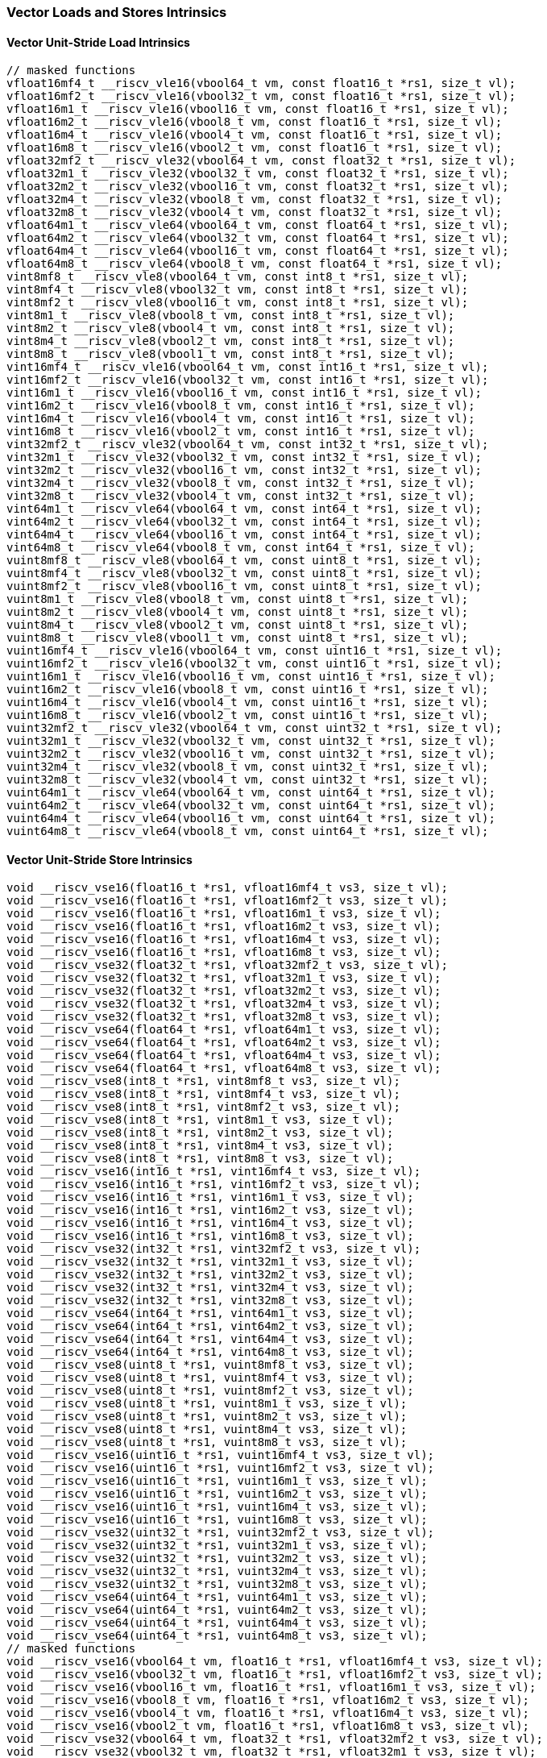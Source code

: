 
=== Vector Loads and Stores Intrinsics

[[overloaded-vector-unit-stride-load]]
==== Vector Unit-Stride Load Intrinsics

[,c]
----
// masked functions
vfloat16mf4_t __riscv_vle16(vbool64_t vm, const float16_t *rs1, size_t vl);
vfloat16mf2_t __riscv_vle16(vbool32_t vm, const float16_t *rs1, size_t vl);
vfloat16m1_t __riscv_vle16(vbool16_t vm, const float16_t *rs1, size_t vl);
vfloat16m2_t __riscv_vle16(vbool8_t vm, const float16_t *rs1, size_t vl);
vfloat16m4_t __riscv_vle16(vbool4_t vm, const float16_t *rs1, size_t vl);
vfloat16m8_t __riscv_vle16(vbool2_t vm, const float16_t *rs1, size_t vl);
vfloat32mf2_t __riscv_vle32(vbool64_t vm, const float32_t *rs1, size_t vl);
vfloat32m1_t __riscv_vle32(vbool32_t vm, const float32_t *rs1, size_t vl);
vfloat32m2_t __riscv_vle32(vbool16_t vm, const float32_t *rs1, size_t vl);
vfloat32m4_t __riscv_vle32(vbool8_t vm, const float32_t *rs1, size_t vl);
vfloat32m8_t __riscv_vle32(vbool4_t vm, const float32_t *rs1, size_t vl);
vfloat64m1_t __riscv_vle64(vbool64_t vm, const float64_t *rs1, size_t vl);
vfloat64m2_t __riscv_vle64(vbool32_t vm, const float64_t *rs1, size_t vl);
vfloat64m4_t __riscv_vle64(vbool16_t vm, const float64_t *rs1, size_t vl);
vfloat64m8_t __riscv_vle64(vbool8_t vm, const float64_t *rs1, size_t vl);
vint8mf8_t __riscv_vle8(vbool64_t vm, const int8_t *rs1, size_t vl);
vint8mf4_t __riscv_vle8(vbool32_t vm, const int8_t *rs1, size_t vl);
vint8mf2_t __riscv_vle8(vbool16_t vm, const int8_t *rs1, size_t vl);
vint8m1_t __riscv_vle8(vbool8_t vm, const int8_t *rs1, size_t vl);
vint8m2_t __riscv_vle8(vbool4_t vm, const int8_t *rs1, size_t vl);
vint8m4_t __riscv_vle8(vbool2_t vm, const int8_t *rs1, size_t vl);
vint8m8_t __riscv_vle8(vbool1_t vm, const int8_t *rs1, size_t vl);
vint16mf4_t __riscv_vle16(vbool64_t vm, const int16_t *rs1, size_t vl);
vint16mf2_t __riscv_vle16(vbool32_t vm, const int16_t *rs1, size_t vl);
vint16m1_t __riscv_vle16(vbool16_t vm, const int16_t *rs1, size_t vl);
vint16m2_t __riscv_vle16(vbool8_t vm, const int16_t *rs1, size_t vl);
vint16m4_t __riscv_vle16(vbool4_t vm, const int16_t *rs1, size_t vl);
vint16m8_t __riscv_vle16(vbool2_t vm, const int16_t *rs1, size_t vl);
vint32mf2_t __riscv_vle32(vbool64_t vm, const int32_t *rs1, size_t vl);
vint32m1_t __riscv_vle32(vbool32_t vm, const int32_t *rs1, size_t vl);
vint32m2_t __riscv_vle32(vbool16_t vm, const int32_t *rs1, size_t vl);
vint32m4_t __riscv_vle32(vbool8_t vm, const int32_t *rs1, size_t vl);
vint32m8_t __riscv_vle32(vbool4_t vm, const int32_t *rs1, size_t vl);
vint64m1_t __riscv_vle64(vbool64_t vm, const int64_t *rs1, size_t vl);
vint64m2_t __riscv_vle64(vbool32_t vm, const int64_t *rs1, size_t vl);
vint64m4_t __riscv_vle64(vbool16_t vm, const int64_t *rs1, size_t vl);
vint64m8_t __riscv_vle64(vbool8_t vm, const int64_t *rs1, size_t vl);
vuint8mf8_t __riscv_vle8(vbool64_t vm, const uint8_t *rs1, size_t vl);
vuint8mf4_t __riscv_vle8(vbool32_t vm, const uint8_t *rs1, size_t vl);
vuint8mf2_t __riscv_vle8(vbool16_t vm, const uint8_t *rs1, size_t vl);
vuint8m1_t __riscv_vle8(vbool8_t vm, const uint8_t *rs1, size_t vl);
vuint8m2_t __riscv_vle8(vbool4_t vm, const uint8_t *rs1, size_t vl);
vuint8m4_t __riscv_vle8(vbool2_t vm, const uint8_t *rs1, size_t vl);
vuint8m8_t __riscv_vle8(vbool1_t vm, const uint8_t *rs1, size_t vl);
vuint16mf4_t __riscv_vle16(vbool64_t vm, const uint16_t *rs1, size_t vl);
vuint16mf2_t __riscv_vle16(vbool32_t vm, const uint16_t *rs1, size_t vl);
vuint16m1_t __riscv_vle16(vbool16_t vm, const uint16_t *rs1, size_t vl);
vuint16m2_t __riscv_vle16(vbool8_t vm, const uint16_t *rs1, size_t vl);
vuint16m4_t __riscv_vle16(vbool4_t vm, const uint16_t *rs1, size_t vl);
vuint16m8_t __riscv_vle16(vbool2_t vm, const uint16_t *rs1, size_t vl);
vuint32mf2_t __riscv_vle32(vbool64_t vm, const uint32_t *rs1, size_t vl);
vuint32m1_t __riscv_vle32(vbool32_t vm, const uint32_t *rs1, size_t vl);
vuint32m2_t __riscv_vle32(vbool16_t vm, const uint32_t *rs1, size_t vl);
vuint32m4_t __riscv_vle32(vbool8_t vm, const uint32_t *rs1, size_t vl);
vuint32m8_t __riscv_vle32(vbool4_t vm, const uint32_t *rs1, size_t vl);
vuint64m1_t __riscv_vle64(vbool64_t vm, const uint64_t *rs1, size_t vl);
vuint64m2_t __riscv_vle64(vbool32_t vm, const uint64_t *rs1, size_t vl);
vuint64m4_t __riscv_vle64(vbool16_t vm, const uint64_t *rs1, size_t vl);
vuint64m8_t __riscv_vle64(vbool8_t vm, const uint64_t *rs1, size_t vl);
----

[[overloaded-vector-unit-stride-store]]
==== Vector Unit-Stride Store Intrinsics

[,c]
----
void __riscv_vse16(float16_t *rs1, vfloat16mf4_t vs3, size_t vl);
void __riscv_vse16(float16_t *rs1, vfloat16mf2_t vs3, size_t vl);
void __riscv_vse16(float16_t *rs1, vfloat16m1_t vs3, size_t vl);
void __riscv_vse16(float16_t *rs1, vfloat16m2_t vs3, size_t vl);
void __riscv_vse16(float16_t *rs1, vfloat16m4_t vs3, size_t vl);
void __riscv_vse16(float16_t *rs1, vfloat16m8_t vs3, size_t vl);
void __riscv_vse32(float32_t *rs1, vfloat32mf2_t vs3, size_t vl);
void __riscv_vse32(float32_t *rs1, vfloat32m1_t vs3, size_t vl);
void __riscv_vse32(float32_t *rs1, vfloat32m2_t vs3, size_t vl);
void __riscv_vse32(float32_t *rs1, vfloat32m4_t vs3, size_t vl);
void __riscv_vse32(float32_t *rs1, vfloat32m8_t vs3, size_t vl);
void __riscv_vse64(float64_t *rs1, vfloat64m1_t vs3, size_t vl);
void __riscv_vse64(float64_t *rs1, vfloat64m2_t vs3, size_t vl);
void __riscv_vse64(float64_t *rs1, vfloat64m4_t vs3, size_t vl);
void __riscv_vse64(float64_t *rs1, vfloat64m8_t vs3, size_t vl);
void __riscv_vse8(int8_t *rs1, vint8mf8_t vs3, size_t vl);
void __riscv_vse8(int8_t *rs1, vint8mf4_t vs3, size_t vl);
void __riscv_vse8(int8_t *rs1, vint8mf2_t vs3, size_t vl);
void __riscv_vse8(int8_t *rs1, vint8m1_t vs3, size_t vl);
void __riscv_vse8(int8_t *rs1, vint8m2_t vs3, size_t vl);
void __riscv_vse8(int8_t *rs1, vint8m4_t vs3, size_t vl);
void __riscv_vse8(int8_t *rs1, vint8m8_t vs3, size_t vl);
void __riscv_vse16(int16_t *rs1, vint16mf4_t vs3, size_t vl);
void __riscv_vse16(int16_t *rs1, vint16mf2_t vs3, size_t vl);
void __riscv_vse16(int16_t *rs1, vint16m1_t vs3, size_t vl);
void __riscv_vse16(int16_t *rs1, vint16m2_t vs3, size_t vl);
void __riscv_vse16(int16_t *rs1, vint16m4_t vs3, size_t vl);
void __riscv_vse16(int16_t *rs1, vint16m8_t vs3, size_t vl);
void __riscv_vse32(int32_t *rs1, vint32mf2_t vs3, size_t vl);
void __riscv_vse32(int32_t *rs1, vint32m1_t vs3, size_t vl);
void __riscv_vse32(int32_t *rs1, vint32m2_t vs3, size_t vl);
void __riscv_vse32(int32_t *rs1, vint32m4_t vs3, size_t vl);
void __riscv_vse32(int32_t *rs1, vint32m8_t vs3, size_t vl);
void __riscv_vse64(int64_t *rs1, vint64m1_t vs3, size_t vl);
void __riscv_vse64(int64_t *rs1, vint64m2_t vs3, size_t vl);
void __riscv_vse64(int64_t *rs1, vint64m4_t vs3, size_t vl);
void __riscv_vse64(int64_t *rs1, vint64m8_t vs3, size_t vl);
void __riscv_vse8(uint8_t *rs1, vuint8mf8_t vs3, size_t vl);
void __riscv_vse8(uint8_t *rs1, vuint8mf4_t vs3, size_t vl);
void __riscv_vse8(uint8_t *rs1, vuint8mf2_t vs3, size_t vl);
void __riscv_vse8(uint8_t *rs1, vuint8m1_t vs3, size_t vl);
void __riscv_vse8(uint8_t *rs1, vuint8m2_t vs3, size_t vl);
void __riscv_vse8(uint8_t *rs1, vuint8m4_t vs3, size_t vl);
void __riscv_vse8(uint8_t *rs1, vuint8m8_t vs3, size_t vl);
void __riscv_vse16(uint16_t *rs1, vuint16mf4_t vs3, size_t vl);
void __riscv_vse16(uint16_t *rs1, vuint16mf2_t vs3, size_t vl);
void __riscv_vse16(uint16_t *rs1, vuint16m1_t vs3, size_t vl);
void __riscv_vse16(uint16_t *rs1, vuint16m2_t vs3, size_t vl);
void __riscv_vse16(uint16_t *rs1, vuint16m4_t vs3, size_t vl);
void __riscv_vse16(uint16_t *rs1, vuint16m8_t vs3, size_t vl);
void __riscv_vse32(uint32_t *rs1, vuint32mf2_t vs3, size_t vl);
void __riscv_vse32(uint32_t *rs1, vuint32m1_t vs3, size_t vl);
void __riscv_vse32(uint32_t *rs1, vuint32m2_t vs3, size_t vl);
void __riscv_vse32(uint32_t *rs1, vuint32m4_t vs3, size_t vl);
void __riscv_vse32(uint32_t *rs1, vuint32m8_t vs3, size_t vl);
void __riscv_vse64(uint64_t *rs1, vuint64m1_t vs3, size_t vl);
void __riscv_vse64(uint64_t *rs1, vuint64m2_t vs3, size_t vl);
void __riscv_vse64(uint64_t *rs1, vuint64m4_t vs3, size_t vl);
void __riscv_vse64(uint64_t *rs1, vuint64m8_t vs3, size_t vl);
// masked functions
void __riscv_vse16(vbool64_t vm, float16_t *rs1, vfloat16mf4_t vs3, size_t vl);
void __riscv_vse16(vbool32_t vm, float16_t *rs1, vfloat16mf2_t vs3, size_t vl);
void __riscv_vse16(vbool16_t vm, float16_t *rs1, vfloat16m1_t vs3, size_t vl);
void __riscv_vse16(vbool8_t vm, float16_t *rs1, vfloat16m2_t vs3, size_t vl);
void __riscv_vse16(vbool4_t vm, float16_t *rs1, vfloat16m4_t vs3, size_t vl);
void __riscv_vse16(vbool2_t vm, float16_t *rs1, vfloat16m8_t vs3, size_t vl);
void __riscv_vse32(vbool64_t vm, float32_t *rs1, vfloat32mf2_t vs3, size_t vl);
void __riscv_vse32(vbool32_t vm, float32_t *rs1, vfloat32m1_t vs3, size_t vl);
void __riscv_vse32(vbool16_t vm, float32_t *rs1, vfloat32m2_t vs3, size_t vl);
void __riscv_vse32(vbool8_t vm, float32_t *rs1, vfloat32m4_t vs3, size_t vl);
void __riscv_vse32(vbool4_t vm, float32_t *rs1, vfloat32m8_t vs3, size_t vl);
void __riscv_vse64(vbool64_t vm, float64_t *rs1, vfloat64m1_t vs3, size_t vl);
void __riscv_vse64(vbool32_t vm, float64_t *rs1, vfloat64m2_t vs3, size_t vl);
void __riscv_vse64(vbool16_t vm, float64_t *rs1, vfloat64m4_t vs3, size_t vl);
void __riscv_vse64(vbool8_t vm, float64_t *rs1, vfloat64m8_t vs3, size_t vl);
void __riscv_vse8(vbool64_t vm, int8_t *rs1, vint8mf8_t vs3, size_t vl);
void __riscv_vse8(vbool32_t vm, int8_t *rs1, vint8mf4_t vs3, size_t vl);
void __riscv_vse8(vbool16_t vm, int8_t *rs1, vint8mf2_t vs3, size_t vl);
void __riscv_vse8(vbool8_t vm, int8_t *rs1, vint8m1_t vs3, size_t vl);
void __riscv_vse8(vbool4_t vm, int8_t *rs1, vint8m2_t vs3, size_t vl);
void __riscv_vse8(vbool2_t vm, int8_t *rs1, vint8m4_t vs3, size_t vl);
void __riscv_vse8(vbool1_t vm, int8_t *rs1, vint8m8_t vs3, size_t vl);
void __riscv_vse16(vbool64_t vm, int16_t *rs1, vint16mf4_t vs3, size_t vl);
void __riscv_vse16(vbool32_t vm, int16_t *rs1, vint16mf2_t vs3, size_t vl);
void __riscv_vse16(vbool16_t vm, int16_t *rs1, vint16m1_t vs3, size_t vl);
void __riscv_vse16(vbool8_t vm, int16_t *rs1, vint16m2_t vs3, size_t vl);
void __riscv_vse16(vbool4_t vm, int16_t *rs1, vint16m4_t vs3, size_t vl);
void __riscv_vse16(vbool2_t vm, int16_t *rs1, vint16m8_t vs3, size_t vl);
void __riscv_vse32(vbool64_t vm, int32_t *rs1, vint32mf2_t vs3, size_t vl);
void __riscv_vse32(vbool32_t vm, int32_t *rs1, vint32m1_t vs3, size_t vl);
void __riscv_vse32(vbool16_t vm, int32_t *rs1, vint32m2_t vs3, size_t vl);
void __riscv_vse32(vbool8_t vm, int32_t *rs1, vint32m4_t vs3, size_t vl);
void __riscv_vse32(vbool4_t vm, int32_t *rs1, vint32m8_t vs3, size_t vl);
void __riscv_vse64(vbool64_t vm, int64_t *rs1, vint64m1_t vs3, size_t vl);
void __riscv_vse64(vbool32_t vm, int64_t *rs1, vint64m2_t vs3, size_t vl);
void __riscv_vse64(vbool16_t vm, int64_t *rs1, vint64m4_t vs3, size_t vl);
void __riscv_vse64(vbool8_t vm, int64_t *rs1, vint64m8_t vs3, size_t vl);
void __riscv_vse8(vbool64_t vm, uint8_t *rs1, vuint8mf8_t vs3, size_t vl);
void __riscv_vse8(vbool32_t vm, uint8_t *rs1, vuint8mf4_t vs3, size_t vl);
void __riscv_vse8(vbool16_t vm, uint8_t *rs1, vuint8mf2_t vs3, size_t vl);
void __riscv_vse8(vbool8_t vm, uint8_t *rs1, vuint8m1_t vs3, size_t vl);
void __riscv_vse8(vbool4_t vm, uint8_t *rs1, vuint8m2_t vs3, size_t vl);
void __riscv_vse8(vbool2_t vm, uint8_t *rs1, vuint8m4_t vs3, size_t vl);
void __riscv_vse8(vbool1_t vm, uint8_t *rs1, vuint8m8_t vs3, size_t vl);
void __riscv_vse16(vbool64_t vm, uint16_t *rs1, vuint16mf4_t vs3, size_t vl);
void __riscv_vse16(vbool32_t vm, uint16_t *rs1, vuint16mf2_t vs3, size_t vl);
void __riscv_vse16(vbool16_t vm, uint16_t *rs1, vuint16m1_t vs3, size_t vl);
void __riscv_vse16(vbool8_t vm, uint16_t *rs1, vuint16m2_t vs3, size_t vl);
void __riscv_vse16(vbool4_t vm, uint16_t *rs1, vuint16m4_t vs3, size_t vl);
void __riscv_vse16(vbool2_t vm, uint16_t *rs1, vuint16m8_t vs3, size_t vl);
void __riscv_vse32(vbool64_t vm, uint32_t *rs1, vuint32mf2_t vs3, size_t vl);
void __riscv_vse32(vbool32_t vm, uint32_t *rs1, vuint32m1_t vs3, size_t vl);
void __riscv_vse32(vbool16_t vm, uint32_t *rs1, vuint32m2_t vs3, size_t vl);
void __riscv_vse32(vbool8_t vm, uint32_t *rs1, vuint32m4_t vs3, size_t vl);
void __riscv_vse32(vbool4_t vm, uint32_t *rs1, vuint32m8_t vs3, size_t vl);
void __riscv_vse64(vbool64_t vm, uint64_t *rs1, vuint64m1_t vs3, size_t vl);
void __riscv_vse64(vbool32_t vm, uint64_t *rs1, vuint64m2_t vs3, size_t vl);
void __riscv_vse64(vbool16_t vm, uint64_t *rs1, vuint64m4_t vs3, size_t vl);
void __riscv_vse64(vbool8_t vm, uint64_t *rs1, vuint64m8_t vs3, size_t vl);
----

[[overloaded-vector-unit-stride]]
==== Vector Mask Load/Store Intrinsics

[,c]
----
void __riscv_vsm(uint8_t *rs1, vbool1_t vs3, size_t vl);
void __riscv_vsm(uint8_t *rs1, vbool2_t vs3, size_t vl);
void __riscv_vsm(uint8_t *rs1, vbool4_t vs3, size_t vl);
void __riscv_vsm(uint8_t *rs1, vbool8_t vs3, size_t vl);
void __riscv_vsm(uint8_t *rs1, vbool16_t vs3, size_t vl);
void __riscv_vsm(uint8_t *rs1, vbool32_t vs3, size_t vl);
void __riscv_vsm(uint8_t *rs1, vbool64_t vs3, size_t vl);
----

[[overloaded-vector-strided-load]]
==== Vector Strided Load Intrinsics

[,c]
----
// masked functions
vfloat16mf4_t __riscv_vlse16(vbool64_t vm, const float16_t *rs1, ptrdiff_t rs2,
                             size_t vl);
vfloat16mf2_t __riscv_vlse16(vbool32_t vm, const float16_t *rs1, ptrdiff_t rs2,
                             size_t vl);
vfloat16m1_t __riscv_vlse16(vbool16_t vm, const float16_t *rs1, ptrdiff_t rs2,
                            size_t vl);
vfloat16m2_t __riscv_vlse16(vbool8_t vm, const float16_t *rs1, ptrdiff_t rs2,
                            size_t vl);
vfloat16m4_t __riscv_vlse16(vbool4_t vm, const float16_t *rs1, ptrdiff_t rs2,
                            size_t vl);
vfloat16m8_t __riscv_vlse16(vbool2_t vm, const float16_t *rs1, ptrdiff_t rs2,
                            size_t vl);
vfloat32mf2_t __riscv_vlse32(vbool64_t vm, const float32_t *rs1, ptrdiff_t rs2,
                             size_t vl);
vfloat32m1_t __riscv_vlse32(vbool32_t vm, const float32_t *rs1, ptrdiff_t rs2,
                            size_t vl);
vfloat32m2_t __riscv_vlse32(vbool16_t vm, const float32_t *rs1, ptrdiff_t rs2,
                            size_t vl);
vfloat32m4_t __riscv_vlse32(vbool8_t vm, const float32_t *rs1, ptrdiff_t rs2,
                            size_t vl);
vfloat32m8_t __riscv_vlse32(vbool4_t vm, const float32_t *rs1, ptrdiff_t rs2,
                            size_t vl);
vfloat64m1_t __riscv_vlse64(vbool64_t vm, const float64_t *rs1, ptrdiff_t rs2,
                            size_t vl);
vfloat64m2_t __riscv_vlse64(vbool32_t vm, const float64_t *rs1, ptrdiff_t rs2,
                            size_t vl);
vfloat64m4_t __riscv_vlse64(vbool16_t vm, const float64_t *rs1, ptrdiff_t rs2,
                            size_t vl);
vfloat64m8_t __riscv_vlse64(vbool8_t vm, const float64_t *rs1, ptrdiff_t rs2,
                            size_t vl);
vint8mf8_t __riscv_vlse8(vbool64_t vm, const int8_t *rs1, ptrdiff_t rs2,
                         size_t vl);
vint8mf4_t __riscv_vlse8(vbool32_t vm, const int8_t *rs1, ptrdiff_t rs2,
                         size_t vl);
vint8mf2_t __riscv_vlse8(vbool16_t vm, const int8_t *rs1, ptrdiff_t rs2,
                         size_t vl);
vint8m1_t __riscv_vlse8(vbool8_t vm, const int8_t *rs1, ptrdiff_t rs2,
                        size_t vl);
vint8m2_t __riscv_vlse8(vbool4_t vm, const int8_t *rs1, ptrdiff_t rs2,
                        size_t vl);
vint8m4_t __riscv_vlse8(vbool2_t vm, const int8_t *rs1, ptrdiff_t rs2,
                        size_t vl);
vint8m8_t __riscv_vlse8(vbool1_t vm, const int8_t *rs1, ptrdiff_t rs2,
                        size_t vl);
vint16mf4_t __riscv_vlse16(vbool64_t vm, const int16_t *rs1, ptrdiff_t rs2,
                           size_t vl);
vint16mf2_t __riscv_vlse16(vbool32_t vm, const int16_t *rs1, ptrdiff_t rs2,
                           size_t vl);
vint16m1_t __riscv_vlse16(vbool16_t vm, const int16_t *rs1, ptrdiff_t rs2,
                          size_t vl);
vint16m2_t __riscv_vlse16(vbool8_t vm, const int16_t *rs1, ptrdiff_t rs2,
                          size_t vl);
vint16m4_t __riscv_vlse16(vbool4_t vm, const int16_t *rs1, ptrdiff_t rs2,
                          size_t vl);
vint16m8_t __riscv_vlse16(vbool2_t vm, const int16_t *rs1, ptrdiff_t rs2,
                          size_t vl);
vint32mf2_t __riscv_vlse32(vbool64_t vm, const int32_t *rs1, ptrdiff_t rs2,
                           size_t vl);
vint32m1_t __riscv_vlse32(vbool32_t vm, const int32_t *rs1, ptrdiff_t rs2,
                          size_t vl);
vint32m2_t __riscv_vlse32(vbool16_t vm, const int32_t *rs1, ptrdiff_t rs2,
                          size_t vl);
vint32m4_t __riscv_vlse32(vbool8_t vm, const int32_t *rs1, ptrdiff_t rs2,
                          size_t vl);
vint32m8_t __riscv_vlse32(vbool4_t vm, const int32_t *rs1, ptrdiff_t rs2,
                          size_t vl);
vint64m1_t __riscv_vlse64(vbool64_t vm, const int64_t *rs1, ptrdiff_t rs2,
                          size_t vl);
vint64m2_t __riscv_vlse64(vbool32_t vm, const int64_t *rs1, ptrdiff_t rs2,
                          size_t vl);
vint64m4_t __riscv_vlse64(vbool16_t vm, const int64_t *rs1, ptrdiff_t rs2,
                          size_t vl);
vint64m8_t __riscv_vlse64(vbool8_t vm, const int64_t *rs1, ptrdiff_t rs2,
                          size_t vl);
vuint8mf8_t __riscv_vlse8(vbool64_t vm, const uint8_t *rs1, ptrdiff_t rs2,
                          size_t vl);
vuint8mf4_t __riscv_vlse8(vbool32_t vm, const uint8_t *rs1, ptrdiff_t rs2,
                          size_t vl);
vuint8mf2_t __riscv_vlse8(vbool16_t vm, const uint8_t *rs1, ptrdiff_t rs2,
                          size_t vl);
vuint8m1_t __riscv_vlse8(vbool8_t vm, const uint8_t *rs1, ptrdiff_t rs2,
                         size_t vl);
vuint8m2_t __riscv_vlse8(vbool4_t vm, const uint8_t *rs1, ptrdiff_t rs2,
                         size_t vl);
vuint8m4_t __riscv_vlse8(vbool2_t vm, const uint8_t *rs1, ptrdiff_t rs2,
                         size_t vl);
vuint8m8_t __riscv_vlse8(vbool1_t vm, const uint8_t *rs1, ptrdiff_t rs2,
                         size_t vl);
vuint16mf4_t __riscv_vlse16(vbool64_t vm, const uint16_t *rs1, ptrdiff_t rs2,
                            size_t vl);
vuint16mf2_t __riscv_vlse16(vbool32_t vm, const uint16_t *rs1, ptrdiff_t rs2,
                            size_t vl);
vuint16m1_t __riscv_vlse16(vbool16_t vm, const uint16_t *rs1, ptrdiff_t rs2,
                           size_t vl);
vuint16m2_t __riscv_vlse16(vbool8_t vm, const uint16_t *rs1, ptrdiff_t rs2,
                           size_t vl);
vuint16m4_t __riscv_vlse16(vbool4_t vm, const uint16_t *rs1, ptrdiff_t rs2,
                           size_t vl);
vuint16m8_t __riscv_vlse16(vbool2_t vm, const uint16_t *rs1, ptrdiff_t rs2,
                           size_t vl);
vuint32mf2_t __riscv_vlse32(vbool64_t vm, const uint32_t *rs1, ptrdiff_t rs2,
                            size_t vl);
vuint32m1_t __riscv_vlse32(vbool32_t vm, const uint32_t *rs1, ptrdiff_t rs2,
                           size_t vl);
vuint32m2_t __riscv_vlse32(vbool16_t vm, const uint32_t *rs1, ptrdiff_t rs2,
                           size_t vl);
vuint32m4_t __riscv_vlse32(vbool8_t vm, const uint32_t *rs1, ptrdiff_t rs2,
                           size_t vl);
vuint32m8_t __riscv_vlse32(vbool4_t vm, const uint32_t *rs1, ptrdiff_t rs2,
                           size_t vl);
vuint64m1_t __riscv_vlse64(vbool64_t vm, const uint64_t *rs1, ptrdiff_t rs2,
                           size_t vl);
vuint64m2_t __riscv_vlse64(vbool32_t vm, const uint64_t *rs1, ptrdiff_t rs2,
                           size_t vl);
vuint64m4_t __riscv_vlse64(vbool16_t vm, const uint64_t *rs1, ptrdiff_t rs2,
                           size_t vl);
vuint64m8_t __riscv_vlse64(vbool8_t vm, const uint64_t *rs1, ptrdiff_t rs2,
                           size_t vl);
----

[[overloaded-vector-strided-store]]
==== Vector Strided Store Intrinsics

[,c]
----
void __riscv_vsse16(float16_t *rs1, ptrdiff_t rs2, vfloat16mf4_t vs3,
                    size_t vl);
void __riscv_vsse16(float16_t *rs1, ptrdiff_t rs2, vfloat16mf2_t vs3,
                    size_t vl);
void __riscv_vsse16(float16_t *rs1, ptrdiff_t rs2, vfloat16m1_t vs3, size_t vl);
void __riscv_vsse16(float16_t *rs1, ptrdiff_t rs2, vfloat16m2_t vs3, size_t vl);
void __riscv_vsse16(float16_t *rs1, ptrdiff_t rs2, vfloat16m4_t vs3, size_t vl);
void __riscv_vsse16(float16_t *rs1, ptrdiff_t rs2, vfloat16m8_t vs3, size_t vl);
void __riscv_vsse32(float32_t *rs1, ptrdiff_t rs2, vfloat32mf2_t vs3,
                    size_t vl);
void __riscv_vsse32(float32_t *rs1, ptrdiff_t rs2, vfloat32m1_t vs3, size_t vl);
void __riscv_vsse32(float32_t *rs1, ptrdiff_t rs2, vfloat32m2_t vs3, size_t vl);
void __riscv_vsse32(float32_t *rs1, ptrdiff_t rs2, vfloat32m4_t vs3, size_t vl);
void __riscv_vsse32(float32_t *rs1, ptrdiff_t rs2, vfloat32m8_t vs3, size_t vl);
void __riscv_vsse64(float64_t *rs1, ptrdiff_t rs2, vfloat64m1_t vs3, size_t vl);
void __riscv_vsse64(float64_t *rs1, ptrdiff_t rs2, vfloat64m2_t vs3, size_t vl);
void __riscv_vsse64(float64_t *rs1, ptrdiff_t rs2, vfloat64m4_t vs3, size_t vl);
void __riscv_vsse64(float64_t *rs1, ptrdiff_t rs2, vfloat64m8_t vs3, size_t vl);
void __riscv_vsse8(int8_t *rs1, ptrdiff_t rs2, vint8mf8_t vs3, size_t vl);
void __riscv_vsse8(int8_t *rs1, ptrdiff_t rs2, vint8mf4_t vs3, size_t vl);
void __riscv_vsse8(int8_t *rs1, ptrdiff_t rs2, vint8mf2_t vs3, size_t vl);
void __riscv_vsse8(int8_t *rs1, ptrdiff_t rs2, vint8m1_t vs3, size_t vl);
void __riscv_vsse8(int8_t *rs1, ptrdiff_t rs2, vint8m2_t vs3, size_t vl);
void __riscv_vsse8(int8_t *rs1, ptrdiff_t rs2, vint8m4_t vs3, size_t vl);
void __riscv_vsse8(int8_t *rs1, ptrdiff_t rs2, vint8m8_t vs3, size_t vl);
void __riscv_vsse16(int16_t *rs1, ptrdiff_t rs2, vint16mf4_t vs3, size_t vl);
void __riscv_vsse16(int16_t *rs1, ptrdiff_t rs2, vint16mf2_t vs3, size_t vl);
void __riscv_vsse16(int16_t *rs1, ptrdiff_t rs2, vint16m1_t vs3, size_t vl);
void __riscv_vsse16(int16_t *rs1, ptrdiff_t rs2, vint16m2_t vs3, size_t vl);
void __riscv_vsse16(int16_t *rs1, ptrdiff_t rs2, vint16m4_t vs3, size_t vl);
void __riscv_vsse16(int16_t *rs1, ptrdiff_t rs2, vint16m8_t vs3, size_t vl);
void __riscv_vsse32(int32_t *rs1, ptrdiff_t rs2, vint32mf2_t vs3, size_t vl);
void __riscv_vsse32(int32_t *rs1, ptrdiff_t rs2, vint32m1_t vs3, size_t vl);
void __riscv_vsse32(int32_t *rs1, ptrdiff_t rs2, vint32m2_t vs3, size_t vl);
void __riscv_vsse32(int32_t *rs1, ptrdiff_t rs2, vint32m4_t vs3, size_t vl);
void __riscv_vsse32(int32_t *rs1, ptrdiff_t rs2, vint32m8_t vs3, size_t vl);
void __riscv_vsse64(int64_t *rs1, ptrdiff_t rs2, vint64m1_t vs3, size_t vl);
void __riscv_vsse64(int64_t *rs1, ptrdiff_t rs2, vint64m2_t vs3, size_t vl);
void __riscv_vsse64(int64_t *rs1, ptrdiff_t rs2, vint64m4_t vs3, size_t vl);
void __riscv_vsse64(int64_t *rs1, ptrdiff_t rs2, vint64m8_t vs3, size_t vl);
void __riscv_vsse8(uint8_t *rs1, ptrdiff_t rs2, vuint8mf8_t vs3, size_t vl);
void __riscv_vsse8(uint8_t *rs1, ptrdiff_t rs2, vuint8mf4_t vs3, size_t vl);
void __riscv_vsse8(uint8_t *rs1, ptrdiff_t rs2, vuint8mf2_t vs3, size_t vl);
void __riscv_vsse8(uint8_t *rs1, ptrdiff_t rs2, vuint8m1_t vs3, size_t vl);
void __riscv_vsse8(uint8_t *rs1, ptrdiff_t rs2, vuint8m2_t vs3, size_t vl);
void __riscv_vsse8(uint8_t *rs1, ptrdiff_t rs2, vuint8m4_t vs3, size_t vl);
void __riscv_vsse8(uint8_t *rs1, ptrdiff_t rs2, vuint8m8_t vs3, size_t vl);
void __riscv_vsse16(uint16_t *rs1, ptrdiff_t rs2, vuint16mf4_t vs3, size_t vl);
void __riscv_vsse16(uint16_t *rs1, ptrdiff_t rs2, vuint16mf2_t vs3, size_t vl);
void __riscv_vsse16(uint16_t *rs1, ptrdiff_t rs2, vuint16m1_t vs3, size_t vl);
void __riscv_vsse16(uint16_t *rs1, ptrdiff_t rs2, vuint16m2_t vs3, size_t vl);
void __riscv_vsse16(uint16_t *rs1, ptrdiff_t rs2, vuint16m4_t vs3, size_t vl);
void __riscv_vsse16(uint16_t *rs1, ptrdiff_t rs2, vuint16m8_t vs3, size_t vl);
void __riscv_vsse32(uint32_t *rs1, ptrdiff_t rs2, vuint32mf2_t vs3, size_t vl);
void __riscv_vsse32(uint32_t *rs1, ptrdiff_t rs2, vuint32m1_t vs3, size_t vl);
void __riscv_vsse32(uint32_t *rs1, ptrdiff_t rs2, vuint32m2_t vs3, size_t vl);
void __riscv_vsse32(uint32_t *rs1, ptrdiff_t rs2, vuint32m4_t vs3, size_t vl);
void __riscv_vsse32(uint32_t *rs1, ptrdiff_t rs2, vuint32m8_t vs3, size_t vl);
void __riscv_vsse64(uint64_t *rs1, ptrdiff_t rs2, vuint64m1_t vs3, size_t vl);
void __riscv_vsse64(uint64_t *rs1, ptrdiff_t rs2, vuint64m2_t vs3, size_t vl);
void __riscv_vsse64(uint64_t *rs1, ptrdiff_t rs2, vuint64m4_t vs3, size_t vl);
void __riscv_vsse64(uint64_t *rs1, ptrdiff_t rs2, vuint64m8_t vs3, size_t vl);
// masked functions
void __riscv_vsse16(vbool64_t vm, float16_t *rs1, ptrdiff_t rs2,
                    vfloat16mf4_t vs3, size_t vl);
void __riscv_vsse16(vbool32_t vm, float16_t *rs1, ptrdiff_t rs2,
                    vfloat16mf2_t vs3, size_t vl);
void __riscv_vsse16(vbool16_t vm, float16_t *rs1, ptrdiff_t rs2,
                    vfloat16m1_t vs3, size_t vl);
void __riscv_vsse16(vbool8_t vm, float16_t *rs1, ptrdiff_t rs2,
                    vfloat16m2_t vs3, size_t vl);
void __riscv_vsse16(vbool4_t vm, float16_t *rs1, ptrdiff_t rs2,
                    vfloat16m4_t vs3, size_t vl);
void __riscv_vsse16(vbool2_t vm, float16_t *rs1, ptrdiff_t rs2,
                    vfloat16m8_t vs3, size_t vl);
void __riscv_vsse32(vbool64_t vm, float32_t *rs1, ptrdiff_t rs2,
                    vfloat32mf2_t vs3, size_t vl);
void __riscv_vsse32(vbool32_t vm, float32_t *rs1, ptrdiff_t rs2,
                    vfloat32m1_t vs3, size_t vl);
void __riscv_vsse32(vbool16_t vm, float32_t *rs1, ptrdiff_t rs2,
                    vfloat32m2_t vs3, size_t vl);
void __riscv_vsse32(vbool8_t vm, float32_t *rs1, ptrdiff_t rs2,
                    vfloat32m4_t vs3, size_t vl);
void __riscv_vsse32(vbool4_t vm, float32_t *rs1, ptrdiff_t rs2,
                    vfloat32m8_t vs3, size_t vl);
void __riscv_vsse64(vbool64_t vm, float64_t *rs1, ptrdiff_t rs2,
                    vfloat64m1_t vs3, size_t vl);
void __riscv_vsse64(vbool32_t vm, float64_t *rs1, ptrdiff_t rs2,
                    vfloat64m2_t vs3, size_t vl);
void __riscv_vsse64(vbool16_t vm, float64_t *rs1, ptrdiff_t rs2,
                    vfloat64m4_t vs3, size_t vl);
void __riscv_vsse64(vbool8_t vm, float64_t *rs1, ptrdiff_t rs2,
                    vfloat64m8_t vs3, size_t vl);
void __riscv_vsse8(vbool64_t vm, int8_t *rs1, ptrdiff_t rs2, vint8mf8_t vs3,
                   size_t vl);
void __riscv_vsse8(vbool32_t vm, int8_t *rs1, ptrdiff_t rs2, vint8mf4_t vs3,
                   size_t vl);
void __riscv_vsse8(vbool16_t vm, int8_t *rs1, ptrdiff_t rs2, vint8mf2_t vs3,
                   size_t vl);
void __riscv_vsse8(vbool8_t vm, int8_t *rs1, ptrdiff_t rs2, vint8m1_t vs3,
                   size_t vl);
void __riscv_vsse8(vbool4_t vm, int8_t *rs1, ptrdiff_t rs2, vint8m2_t vs3,
                   size_t vl);
void __riscv_vsse8(vbool2_t vm, int8_t *rs1, ptrdiff_t rs2, vint8m4_t vs3,
                   size_t vl);
void __riscv_vsse8(vbool1_t vm, int8_t *rs1, ptrdiff_t rs2, vint8m8_t vs3,
                   size_t vl);
void __riscv_vsse16(vbool64_t vm, int16_t *rs1, ptrdiff_t rs2, vint16mf4_t vs3,
                    size_t vl);
void __riscv_vsse16(vbool32_t vm, int16_t *rs1, ptrdiff_t rs2, vint16mf2_t vs3,
                    size_t vl);
void __riscv_vsse16(vbool16_t vm, int16_t *rs1, ptrdiff_t rs2, vint16m1_t vs3,
                    size_t vl);
void __riscv_vsse16(vbool8_t vm, int16_t *rs1, ptrdiff_t rs2, vint16m2_t vs3,
                    size_t vl);
void __riscv_vsse16(vbool4_t vm, int16_t *rs1, ptrdiff_t rs2, vint16m4_t vs3,
                    size_t vl);
void __riscv_vsse16(vbool2_t vm, int16_t *rs1, ptrdiff_t rs2, vint16m8_t vs3,
                    size_t vl);
void __riscv_vsse32(vbool64_t vm, int32_t *rs1, ptrdiff_t rs2, vint32mf2_t vs3,
                    size_t vl);
void __riscv_vsse32(vbool32_t vm, int32_t *rs1, ptrdiff_t rs2, vint32m1_t vs3,
                    size_t vl);
void __riscv_vsse32(vbool16_t vm, int32_t *rs1, ptrdiff_t rs2, vint32m2_t vs3,
                    size_t vl);
void __riscv_vsse32(vbool8_t vm, int32_t *rs1, ptrdiff_t rs2, vint32m4_t vs3,
                    size_t vl);
void __riscv_vsse32(vbool4_t vm, int32_t *rs1, ptrdiff_t rs2, vint32m8_t vs3,
                    size_t vl);
void __riscv_vsse64(vbool64_t vm, int64_t *rs1, ptrdiff_t rs2, vint64m1_t vs3,
                    size_t vl);
void __riscv_vsse64(vbool32_t vm, int64_t *rs1, ptrdiff_t rs2, vint64m2_t vs3,
                    size_t vl);
void __riscv_vsse64(vbool16_t vm, int64_t *rs1, ptrdiff_t rs2, vint64m4_t vs3,
                    size_t vl);
void __riscv_vsse64(vbool8_t vm, int64_t *rs1, ptrdiff_t rs2, vint64m8_t vs3,
                    size_t vl);
void __riscv_vsse8(vbool64_t vm, uint8_t *rs1, ptrdiff_t rs2, vuint8mf8_t vs3,
                   size_t vl);
void __riscv_vsse8(vbool32_t vm, uint8_t *rs1, ptrdiff_t rs2, vuint8mf4_t vs3,
                   size_t vl);
void __riscv_vsse8(vbool16_t vm, uint8_t *rs1, ptrdiff_t rs2, vuint8mf2_t vs3,
                   size_t vl);
void __riscv_vsse8(vbool8_t vm, uint8_t *rs1, ptrdiff_t rs2, vuint8m1_t vs3,
                   size_t vl);
void __riscv_vsse8(vbool4_t vm, uint8_t *rs1, ptrdiff_t rs2, vuint8m2_t vs3,
                   size_t vl);
void __riscv_vsse8(vbool2_t vm, uint8_t *rs1, ptrdiff_t rs2, vuint8m4_t vs3,
                   size_t vl);
void __riscv_vsse8(vbool1_t vm, uint8_t *rs1, ptrdiff_t rs2, vuint8m8_t vs3,
                   size_t vl);
void __riscv_vsse16(vbool64_t vm, uint16_t *rs1, ptrdiff_t rs2,
                    vuint16mf4_t vs3, size_t vl);
void __riscv_vsse16(vbool32_t vm, uint16_t *rs1, ptrdiff_t rs2,
                    vuint16mf2_t vs3, size_t vl);
void __riscv_vsse16(vbool16_t vm, uint16_t *rs1, ptrdiff_t rs2, vuint16m1_t vs3,
                    size_t vl);
void __riscv_vsse16(vbool8_t vm, uint16_t *rs1, ptrdiff_t rs2, vuint16m2_t vs3,
                    size_t vl);
void __riscv_vsse16(vbool4_t vm, uint16_t *rs1, ptrdiff_t rs2, vuint16m4_t vs3,
                    size_t vl);
void __riscv_vsse16(vbool2_t vm, uint16_t *rs1, ptrdiff_t rs2, vuint16m8_t vs3,
                    size_t vl);
void __riscv_vsse32(vbool64_t vm, uint32_t *rs1, ptrdiff_t rs2,
                    vuint32mf2_t vs3, size_t vl);
void __riscv_vsse32(vbool32_t vm, uint32_t *rs1, ptrdiff_t rs2, vuint32m1_t vs3,
                    size_t vl);
void __riscv_vsse32(vbool16_t vm, uint32_t *rs1, ptrdiff_t rs2, vuint32m2_t vs3,
                    size_t vl);
void __riscv_vsse32(vbool8_t vm, uint32_t *rs1, ptrdiff_t rs2, vuint32m4_t vs3,
                    size_t vl);
void __riscv_vsse32(vbool4_t vm, uint32_t *rs1, ptrdiff_t rs2, vuint32m8_t vs3,
                    size_t vl);
void __riscv_vsse64(vbool64_t vm, uint64_t *rs1, ptrdiff_t rs2, vuint64m1_t vs3,
                    size_t vl);
void __riscv_vsse64(vbool32_t vm, uint64_t *rs1, ptrdiff_t rs2, vuint64m2_t vs3,
                    size_t vl);
void __riscv_vsse64(vbool16_t vm, uint64_t *rs1, ptrdiff_t rs2, vuint64m4_t vs3,
                    size_t vl);
void __riscv_vsse64(vbool8_t vm, uint64_t *rs1, ptrdiff_t rs2, vuint64m8_t vs3,
                    size_t vl);
----

[[overloaded-vector-indexed-load]]
==== Vector Indexed Load Intrinsics

[,c]
----
vfloat16mf4_t __riscv_vloxei8(const float16_t *rs1, vuint8mf8_t rs2, size_t vl);
vfloat16mf2_t __riscv_vloxei8(const float16_t *rs1, vuint8mf4_t rs2, size_t vl);
vfloat16m1_t __riscv_vloxei8(const float16_t *rs1, vuint8mf2_t rs2, size_t vl);
vfloat16m2_t __riscv_vloxei8(const float16_t *rs1, vuint8m1_t rs2, size_t vl);
vfloat16m4_t __riscv_vloxei8(const float16_t *rs1, vuint8m2_t rs2, size_t vl);
vfloat16m8_t __riscv_vloxei8(const float16_t *rs1, vuint8m4_t rs2, size_t vl);
vfloat16mf4_t __riscv_vloxei16(const float16_t *rs1, vuint16mf4_t rs2,
                               size_t vl);
vfloat16mf2_t __riscv_vloxei16(const float16_t *rs1, vuint16mf2_t rs2,
                               size_t vl);
vfloat16m1_t __riscv_vloxei16(const float16_t *rs1, vuint16m1_t rs2, size_t vl);
vfloat16m2_t __riscv_vloxei16(const float16_t *rs1, vuint16m2_t rs2, size_t vl);
vfloat16m4_t __riscv_vloxei16(const float16_t *rs1, vuint16m4_t rs2, size_t vl);
vfloat16m8_t __riscv_vloxei16(const float16_t *rs1, vuint16m8_t rs2, size_t vl);
vfloat16mf4_t __riscv_vloxei32(const float16_t *rs1, vuint32mf2_t rs2,
                               size_t vl);
vfloat16mf2_t __riscv_vloxei32(const float16_t *rs1, vuint32m1_t rs2,
                               size_t vl);
vfloat16m1_t __riscv_vloxei32(const float16_t *rs1, vuint32m2_t rs2, size_t vl);
vfloat16m2_t __riscv_vloxei32(const float16_t *rs1, vuint32m4_t rs2, size_t vl);
vfloat16m4_t __riscv_vloxei32(const float16_t *rs1, vuint32m8_t rs2, size_t vl);
vfloat16mf4_t __riscv_vloxei64(const float16_t *rs1, vuint64m1_t rs2,
                               size_t vl);
vfloat16mf2_t __riscv_vloxei64(const float16_t *rs1, vuint64m2_t rs2,
                               size_t vl);
vfloat16m1_t __riscv_vloxei64(const float16_t *rs1, vuint64m4_t rs2, size_t vl);
vfloat16m2_t __riscv_vloxei64(const float16_t *rs1, vuint64m8_t rs2, size_t vl);
vfloat32mf2_t __riscv_vloxei8(const float32_t *rs1, vuint8mf8_t rs2, size_t vl);
vfloat32m1_t __riscv_vloxei8(const float32_t *rs1, vuint8mf4_t rs2, size_t vl);
vfloat32m2_t __riscv_vloxei8(const float32_t *rs1, vuint8mf2_t rs2, size_t vl);
vfloat32m4_t __riscv_vloxei8(const float32_t *rs1, vuint8m1_t rs2, size_t vl);
vfloat32m8_t __riscv_vloxei8(const float32_t *rs1, vuint8m2_t rs2, size_t vl);
vfloat32mf2_t __riscv_vloxei16(const float32_t *rs1, vuint16mf4_t rs2,
                               size_t vl);
vfloat32m1_t __riscv_vloxei16(const float32_t *rs1, vuint16mf2_t rs2,
                              size_t vl);
vfloat32m2_t __riscv_vloxei16(const float32_t *rs1, vuint16m1_t rs2, size_t vl);
vfloat32m4_t __riscv_vloxei16(const float32_t *rs1, vuint16m2_t rs2, size_t vl);
vfloat32m8_t __riscv_vloxei16(const float32_t *rs1, vuint16m4_t rs2, size_t vl);
vfloat32mf2_t __riscv_vloxei32(const float32_t *rs1, vuint32mf2_t rs2,
                               size_t vl);
vfloat32m1_t __riscv_vloxei32(const float32_t *rs1, vuint32m1_t rs2, size_t vl);
vfloat32m2_t __riscv_vloxei32(const float32_t *rs1, vuint32m2_t rs2, size_t vl);
vfloat32m4_t __riscv_vloxei32(const float32_t *rs1, vuint32m4_t rs2, size_t vl);
vfloat32m8_t __riscv_vloxei32(const float32_t *rs1, vuint32m8_t rs2, size_t vl);
vfloat32mf2_t __riscv_vloxei64(const float32_t *rs1, vuint64m1_t rs2,
                               size_t vl);
vfloat32m1_t __riscv_vloxei64(const float32_t *rs1, vuint64m2_t rs2, size_t vl);
vfloat32m2_t __riscv_vloxei64(const float32_t *rs1, vuint64m4_t rs2, size_t vl);
vfloat32m4_t __riscv_vloxei64(const float32_t *rs1, vuint64m8_t rs2, size_t vl);
vfloat64m1_t __riscv_vloxei8(const float64_t *rs1, vuint8mf8_t rs2, size_t vl);
vfloat64m2_t __riscv_vloxei8(const float64_t *rs1, vuint8mf4_t rs2, size_t vl);
vfloat64m4_t __riscv_vloxei8(const float64_t *rs1, vuint8mf2_t rs2, size_t vl);
vfloat64m8_t __riscv_vloxei8(const float64_t *rs1, vuint8m1_t rs2, size_t vl);
vfloat64m1_t __riscv_vloxei16(const float64_t *rs1, vuint16mf4_t rs2,
                              size_t vl);
vfloat64m2_t __riscv_vloxei16(const float64_t *rs1, vuint16mf2_t rs2,
                              size_t vl);
vfloat64m4_t __riscv_vloxei16(const float64_t *rs1, vuint16m1_t rs2, size_t vl);
vfloat64m8_t __riscv_vloxei16(const float64_t *rs1, vuint16m2_t rs2, size_t vl);
vfloat64m1_t __riscv_vloxei32(const float64_t *rs1, vuint32mf2_t rs2,
                              size_t vl);
vfloat64m2_t __riscv_vloxei32(const float64_t *rs1, vuint32m1_t rs2, size_t vl);
vfloat64m4_t __riscv_vloxei32(const float64_t *rs1, vuint32m2_t rs2, size_t vl);
vfloat64m8_t __riscv_vloxei32(const float64_t *rs1, vuint32m4_t rs2, size_t vl);
vfloat64m1_t __riscv_vloxei64(const float64_t *rs1, vuint64m1_t rs2, size_t vl);
vfloat64m2_t __riscv_vloxei64(const float64_t *rs1, vuint64m2_t rs2, size_t vl);
vfloat64m4_t __riscv_vloxei64(const float64_t *rs1, vuint64m4_t rs2, size_t vl);
vfloat64m8_t __riscv_vloxei64(const float64_t *rs1, vuint64m8_t rs2, size_t vl);
vfloat16mf4_t __riscv_vluxei8(const float16_t *rs1, vuint8mf8_t rs2, size_t vl);
vfloat16mf2_t __riscv_vluxei8(const float16_t *rs1, vuint8mf4_t rs2, size_t vl);
vfloat16m1_t __riscv_vluxei8(const float16_t *rs1, vuint8mf2_t rs2, size_t vl);
vfloat16m2_t __riscv_vluxei8(const float16_t *rs1, vuint8m1_t rs2, size_t vl);
vfloat16m4_t __riscv_vluxei8(const float16_t *rs1, vuint8m2_t rs2, size_t vl);
vfloat16m8_t __riscv_vluxei8(const float16_t *rs1, vuint8m4_t rs2, size_t vl);
vfloat16mf4_t __riscv_vluxei16(const float16_t *rs1, vuint16mf4_t rs2,
                               size_t vl);
vfloat16mf2_t __riscv_vluxei16(const float16_t *rs1, vuint16mf2_t rs2,
                               size_t vl);
vfloat16m1_t __riscv_vluxei16(const float16_t *rs1, vuint16m1_t rs2, size_t vl);
vfloat16m2_t __riscv_vluxei16(const float16_t *rs1, vuint16m2_t rs2, size_t vl);
vfloat16m4_t __riscv_vluxei16(const float16_t *rs1, vuint16m4_t rs2, size_t vl);
vfloat16m8_t __riscv_vluxei16(const float16_t *rs1, vuint16m8_t rs2, size_t vl);
vfloat16mf4_t __riscv_vluxei32(const float16_t *rs1, vuint32mf2_t rs2,
                               size_t vl);
vfloat16mf2_t __riscv_vluxei32(const float16_t *rs1, vuint32m1_t rs2,
                               size_t vl);
vfloat16m1_t __riscv_vluxei32(const float16_t *rs1, vuint32m2_t rs2, size_t vl);
vfloat16m2_t __riscv_vluxei32(const float16_t *rs1, vuint32m4_t rs2, size_t vl);
vfloat16m4_t __riscv_vluxei32(const float16_t *rs1, vuint32m8_t rs2, size_t vl);
vfloat16mf4_t __riscv_vluxei64(const float16_t *rs1, vuint64m1_t rs2,
                               size_t vl);
vfloat16mf2_t __riscv_vluxei64(const float16_t *rs1, vuint64m2_t rs2,
                               size_t vl);
vfloat16m1_t __riscv_vluxei64(const float16_t *rs1, vuint64m4_t rs2, size_t vl);
vfloat16m2_t __riscv_vluxei64(const float16_t *rs1, vuint64m8_t rs2, size_t vl);
vfloat32mf2_t __riscv_vluxei8(const float32_t *rs1, vuint8mf8_t rs2, size_t vl);
vfloat32m1_t __riscv_vluxei8(const float32_t *rs1, vuint8mf4_t rs2, size_t vl);
vfloat32m2_t __riscv_vluxei8(const float32_t *rs1, vuint8mf2_t rs2, size_t vl);
vfloat32m4_t __riscv_vluxei8(const float32_t *rs1, vuint8m1_t rs2, size_t vl);
vfloat32m8_t __riscv_vluxei8(const float32_t *rs1, vuint8m2_t rs2, size_t vl);
vfloat32mf2_t __riscv_vluxei16(const float32_t *rs1, vuint16mf4_t rs2,
                               size_t vl);
vfloat32m1_t __riscv_vluxei16(const float32_t *rs1, vuint16mf2_t rs2,
                              size_t vl);
vfloat32m2_t __riscv_vluxei16(const float32_t *rs1, vuint16m1_t rs2, size_t vl);
vfloat32m4_t __riscv_vluxei16(const float32_t *rs1, vuint16m2_t rs2, size_t vl);
vfloat32m8_t __riscv_vluxei16(const float32_t *rs1, vuint16m4_t rs2, size_t vl);
vfloat32mf2_t __riscv_vluxei32(const float32_t *rs1, vuint32mf2_t rs2,
                               size_t vl);
vfloat32m1_t __riscv_vluxei32(const float32_t *rs1, vuint32m1_t rs2, size_t vl);
vfloat32m2_t __riscv_vluxei32(const float32_t *rs1, vuint32m2_t rs2, size_t vl);
vfloat32m4_t __riscv_vluxei32(const float32_t *rs1, vuint32m4_t rs2, size_t vl);
vfloat32m8_t __riscv_vluxei32(const float32_t *rs1, vuint32m8_t rs2, size_t vl);
vfloat32mf2_t __riscv_vluxei64(const float32_t *rs1, vuint64m1_t rs2,
                               size_t vl);
vfloat32m1_t __riscv_vluxei64(const float32_t *rs1, vuint64m2_t rs2, size_t vl);
vfloat32m2_t __riscv_vluxei64(const float32_t *rs1, vuint64m4_t rs2, size_t vl);
vfloat32m4_t __riscv_vluxei64(const float32_t *rs1, vuint64m8_t rs2, size_t vl);
vfloat64m1_t __riscv_vluxei8(const float64_t *rs1, vuint8mf8_t rs2, size_t vl);
vfloat64m2_t __riscv_vluxei8(const float64_t *rs1, vuint8mf4_t rs2, size_t vl);
vfloat64m4_t __riscv_vluxei8(const float64_t *rs1, vuint8mf2_t rs2, size_t vl);
vfloat64m8_t __riscv_vluxei8(const float64_t *rs1, vuint8m1_t rs2, size_t vl);
vfloat64m1_t __riscv_vluxei16(const float64_t *rs1, vuint16mf4_t rs2,
                              size_t vl);
vfloat64m2_t __riscv_vluxei16(const float64_t *rs1, vuint16mf2_t rs2,
                              size_t vl);
vfloat64m4_t __riscv_vluxei16(const float64_t *rs1, vuint16m1_t rs2, size_t vl);
vfloat64m8_t __riscv_vluxei16(const float64_t *rs1, vuint16m2_t rs2, size_t vl);
vfloat64m1_t __riscv_vluxei32(const float64_t *rs1, vuint32mf2_t rs2,
                              size_t vl);
vfloat64m2_t __riscv_vluxei32(const float64_t *rs1, vuint32m1_t rs2, size_t vl);
vfloat64m4_t __riscv_vluxei32(const float64_t *rs1, vuint32m2_t rs2, size_t vl);
vfloat64m8_t __riscv_vluxei32(const float64_t *rs1, vuint32m4_t rs2, size_t vl);
vfloat64m1_t __riscv_vluxei64(const float64_t *rs1, vuint64m1_t rs2, size_t vl);
vfloat64m2_t __riscv_vluxei64(const float64_t *rs1, vuint64m2_t rs2, size_t vl);
vfloat64m4_t __riscv_vluxei64(const float64_t *rs1, vuint64m4_t rs2, size_t vl);
vfloat64m8_t __riscv_vluxei64(const float64_t *rs1, vuint64m8_t rs2, size_t vl);
vint8mf8_t __riscv_vloxei8(const int8_t *rs1, vuint8mf8_t rs2, size_t vl);
vint8mf4_t __riscv_vloxei8(const int8_t *rs1, vuint8mf4_t rs2, size_t vl);
vint8mf2_t __riscv_vloxei8(const int8_t *rs1, vuint8mf2_t rs2, size_t vl);
vint8m1_t __riscv_vloxei8(const int8_t *rs1, vuint8m1_t rs2, size_t vl);
vint8m2_t __riscv_vloxei8(const int8_t *rs1, vuint8m2_t rs2, size_t vl);
vint8m4_t __riscv_vloxei8(const int8_t *rs1, vuint8m4_t rs2, size_t vl);
vint8m8_t __riscv_vloxei8(const int8_t *rs1, vuint8m8_t rs2, size_t vl);
vint8mf8_t __riscv_vloxei16(const int8_t *rs1, vuint16mf4_t rs2, size_t vl);
vint8mf4_t __riscv_vloxei16(const int8_t *rs1, vuint16mf2_t rs2, size_t vl);
vint8mf2_t __riscv_vloxei16(const int8_t *rs1, vuint16m1_t rs2, size_t vl);
vint8m1_t __riscv_vloxei16(const int8_t *rs1, vuint16m2_t rs2, size_t vl);
vint8m2_t __riscv_vloxei16(const int8_t *rs1, vuint16m4_t rs2, size_t vl);
vint8m4_t __riscv_vloxei16(const int8_t *rs1, vuint16m8_t rs2, size_t vl);
vint8mf8_t __riscv_vloxei32(const int8_t *rs1, vuint32mf2_t rs2, size_t vl);
vint8mf4_t __riscv_vloxei32(const int8_t *rs1, vuint32m1_t rs2, size_t vl);
vint8mf2_t __riscv_vloxei32(const int8_t *rs1, vuint32m2_t rs2, size_t vl);
vint8m1_t __riscv_vloxei32(const int8_t *rs1, vuint32m4_t rs2, size_t vl);
vint8m2_t __riscv_vloxei32(const int8_t *rs1, vuint32m8_t rs2, size_t vl);
vint8mf8_t __riscv_vloxei64(const int8_t *rs1, vuint64m1_t rs2, size_t vl);
vint8mf4_t __riscv_vloxei64(const int8_t *rs1, vuint64m2_t rs2, size_t vl);
vint8mf2_t __riscv_vloxei64(const int8_t *rs1, vuint64m4_t rs2, size_t vl);
vint8m1_t __riscv_vloxei64(const int8_t *rs1, vuint64m8_t rs2, size_t vl);
vint16mf4_t __riscv_vloxei8(const int16_t *rs1, vuint8mf8_t rs2, size_t vl);
vint16mf2_t __riscv_vloxei8(const int16_t *rs1, vuint8mf4_t rs2, size_t vl);
vint16m1_t __riscv_vloxei8(const int16_t *rs1, vuint8mf2_t rs2, size_t vl);
vint16m2_t __riscv_vloxei8(const int16_t *rs1, vuint8m1_t rs2, size_t vl);
vint16m4_t __riscv_vloxei8(const int16_t *rs1, vuint8m2_t rs2, size_t vl);
vint16m8_t __riscv_vloxei8(const int16_t *rs1, vuint8m4_t rs2, size_t vl);
vint16mf4_t __riscv_vloxei16(const int16_t *rs1, vuint16mf4_t rs2, size_t vl);
vint16mf2_t __riscv_vloxei16(const int16_t *rs1, vuint16mf2_t rs2, size_t vl);
vint16m1_t __riscv_vloxei16(const int16_t *rs1, vuint16m1_t rs2, size_t vl);
vint16m2_t __riscv_vloxei16(const int16_t *rs1, vuint16m2_t rs2, size_t vl);
vint16m4_t __riscv_vloxei16(const int16_t *rs1, vuint16m4_t rs2, size_t vl);
vint16m8_t __riscv_vloxei16(const int16_t *rs1, vuint16m8_t rs2, size_t vl);
vint16mf4_t __riscv_vloxei32(const int16_t *rs1, vuint32mf2_t rs2, size_t vl);
vint16mf2_t __riscv_vloxei32(const int16_t *rs1, vuint32m1_t rs2, size_t vl);
vint16m1_t __riscv_vloxei32(const int16_t *rs1, vuint32m2_t rs2, size_t vl);
vint16m2_t __riscv_vloxei32(const int16_t *rs1, vuint32m4_t rs2, size_t vl);
vint16m4_t __riscv_vloxei32(const int16_t *rs1, vuint32m8_t rs2, size_t vl);
vint16mf4_t __riscv_vloxei64(const int16_t *rs1, vuint64m1_t rs2, size_t vl);
vint16mf2_t __riscv_vloxei64(const int16_t *rs1, vuint64m2_t rs2, size_t vl);
vint16m1_t __riscv_vloxei64(const int16_t *rs1, vuint64m4_t rs2, size_t vl);
vint16m2_t __riscv_vloxei64(const int16_t *rs1, vuint64m8_t rs2, size_t vl);
vint32mf2_t __riscv_vloxei8(const int32_t *rs1, vuint8mf8_t rs2, size_t vl);
vint32m1_t __riscv_vloxei8(const int32_t *rs1, vuint8mf4_t rs2, size_t vl);
vint32m2_t __riscv_vloxei8(const int32_t *rs1, vuint8mf2_t rs2, size_t vl);
vint32m4_t __riscv_vloxei8(const int32_t *rs1, vuint8m1_t rs2, size_t vl);
vint32m8_t __riscv_vloxei8(const int32_t *rs1, vuint8m2_t rs2, size_t vl);
vint32mf2_t __riscv_vloxei16(const int32_t *rs1, vuint16mf4_t rs2, size_t vl);
vint32m1_t __riscv_vloxei16(const int32_t *rs1, vuint16mf2_t rs2, size_t vl);
vint32m2_t __riscv_vloxei16(const int32_t *rs1, vuint16m1_t rs2, size_t vl);
vint32m4_t __riscv_vloxei16(const int32_t *rs1, vuint16m2_t rs2, size_t vl);
vint32m8_t __riscv_vloxei16(const int32_t *rs1, vuint16m4_t rs2, size_t vl);
vint32mf2_t __riscv_vloxei32(const int32_t *rs1, vuint32mf2_t rs2, size_t vl);
vint32m1_t __riscv_vloxei32(const int32_t *rs1, vuint32m1_t rs2, size_t vl);
vint32m2_t __riscv_vloxei32(const int32_t *rs1, vuint32m2_t rs2, size_t vl);
vint32m4_t __riscv_vloxei32(const int32_t *rs1, vuint32m4_t rs2, size_t vl);
vint32m8_t __riscv_vloxei32(const int32_t *rs1, vuint32m8_t rs2, size_t vl);
vint32mf2_t __riscv_vloxei64(const int32_t *rs1, vuint64m1_t rs2, size_t vl);
vint32m1_t __riscv_vloxei64(const int32_t *rs1, vuint64m2_t rs2, size_t vl);
vint32m2_t __riscv_vloxei64(const int32_t *rs1, vuint64m4_t rs2, size_t vl);
vint32m4_t __riscv_vloxei64(const int32_t *rs1, vuint64m8_t rs2, size_t vl);
vint64m1_t __riscv_vloxei8(const int64_t *rs1, vuint8mf8_t rs2, size_t vl);
vint64m2_t __riscv_vloxei8(const int64_t *rs1, vuint8mf4_t rs2, size_t vl);
vint64m4_t __riscv_vloxei8(const int64_t *rs1, vuint8mf2_t rs2, size_t vl);
vint64m8_t __riscv_vloxei8(const int64_t *rs1, vuint8m1_t rs2, size_t vl);
vint64m1_t __riscv_vloxei16(const int64_t *rs1, vuint16mf4_t rs2, size_t vl);
vint64m2_t __riscv_vloxei16(const int64_t *rs1, vuint16mf2_t rs2, size_t vl);
vint64m4_t __riscv_vloxei16(const int64_t *rs1, vuint16m1_t rs2, size_t vl);
vint64m8_t __riscv_vloxei16(const int64_t *rs1, vuint16m2_t rs2, size_t vl);
vint64m1_t __riscv_vloxei32(const int64_t *rs1, vuint32mf2_t rs2, size_t vl);
vint64m2_t __riscv_vloxei32(const int64_t *rs1, vuint32m1_t rs2, size_t vl);
vint64m4_t __riscv_vloxei32(const int64_t *rs1, vuint32m2_t rs2, size_t vl);
vint64m8_t __riscv_vloxei32(const int64_t *rs1, vuint32m4_t rs2, size_t vl);
vint64m1_t __riscv_vloxei64(const int64_t *rs1, vuint64m1_t rs2, size_t vl);
vint64m2_t __riscv_vloxei64(const int64_t *rs1, vuint64m2_t rs2, size_t vl);
vint64m4_t __riscv_vloxei64(const int64_t *rs1, vuint64m4_t rs2, size_t vl);
vint64m8_t __riscv_vloxei64(const int64_t *rs1, vuint64m8_t rs2, size_t vl);
vint8mf8_t __riscv_vluxei8(const int8_t *rs1, vuint8mf8_t rs2, size_t vl);
vint8mf4_t __riscv_vluxei8(const int8_t *rs1, vuint8mf4_t rs2, size_t vl);
vint8mf2_t __riscv_vluxei8(const int8_t *rs1, vuint8mf2_t rs2, size_t vl);
vint8m1_t __riscv_vluxei8(const int8_t *rs1, vuint8m1_t rs2, size_t vl);
vint8m2_t __riscv_vluxei8(const int8_t *rs1, vuint8m2_t rs2, size_t vl);
vint8m4_t __riscv_vluxei8(const int8_t *rs1, vuint8m4_t rs2, size_t vl);
vint8m8_t __riscv_vluxei8(const int8_t *rs1, vuint8m8_t rs2, size_t vl);
vint8mf8_t __riscv_vluxei16(const int8_t *rs1, vuint16mf4_t rs2, size_t vl);
vint8mf4_t __riscv_vluxei16(const int8_t *rs1, vuint16mf2_t rs2, size_t vl);
vint8mf2_t __riscv_vluxei16(const int8_t *rs1, vuint16m1_t rs2, size_t vl);
vint8m1_t __riscv_vluxei16(const int8_t *rs1, vuint16m2_t rs2, size_t vl);
vint8m2_t __riscv_vluxei16(const int8_t *rs1, vuint16m4_t rs2, size_t vl);
vint8m4_t __riscv_vluxei16(const int8_t *rs1, vuint16m8_t rs2, size_t vl);
vint8mf8_t __riscv_vluxei32(const int8_t *rs1, vuint32mf2_t rs2, size_t vl);
vint8mf4_t __riscv_vluxei32(const int8_t *rs1, vuint32m1_t rs2, size_t vl);
vint8mf2_t __riscv_vluxei32(const int8_t *rs1, vuint32m2_t rs2, size_t vl);
vint8m1_t __riscv_vluxei32(const int8_t *rs1, vuint32m4_t rs2, size_t vl);
vint8m2_t __riscv_vluxei32(const int8_t *rs1, vuint32m8_t rs2, size_t vl);
vint8mf8_t __riscv_vluxei64(const int8_t *rs1, vuint64m1_t rs2, size_t vl);
vint8mf4_t __riscv_vluxei64(const int8_t *rs1, vuint64m2_t rs2, size_t vl);
vint8mf2_t __riscv_vluxei64(const int8_t *rs1, vuint64m4_t rs2, size_t vl);
vint8m1_t __riscv_vluxei64(const int8_t *rs1, vuint64m8_t rs2, size_t vl);
vint16mf4_t __riscv_vluxei8(const int16_t *rs1, vuint8mf8_t rs2, size_t vl);
vint16mf2_t __riscv_vluxei8(const int16_t *rs1, vuint8mf4_t rs2, size_t vl);
vint16m1_t __riscv_vluxei8(const int16_t *rs1, vuint8mf2_t rs2, size_t vl);
vint16m2_t __riscv_vluxei8(const int16_t *rs1, vuint8m1_t rs2, size_t vl);
vint16m4_t __riscv_vluxei8(const int16_t *rs1, vuint8m2_t rs2, size_t vl);
vint16m8_t __riscv_vluxei8(const int16_t *rs1, vuint8m4_t rs2, size_t vl);
vint16mf4_t __riscv_vluxei16(const int16_t *rs1, vuint16mf4_t rs2, size_t vl);
vint16mf2_t __riscv_vluxei16(const int16_t *rs1, vuint16mf2_t rs2, size_t vl);
vint16m1_t __riscv_vluxei16(const int16_t *rs1, vuint16m1_t rs2, size_t vl);
vint16m2_t __riscv_vluxei16(const int16_t *rs1, vuint16m2_t rs2, size_t vl);
vint16m4_t __riscv_vluxei16(const int16_t *rs1, vuint16m4_t rs2, size_t vl);
vint16m8_t __riscv_vluxei16(const int16_t *rs1, vuint16m8_t rs2, size_t vl);
vint16mf4_t __riscv_vluxei32(const int16_t *rs1, vuint32mf2_t rs2, size_t vl);
vint16mf2_t __riscv_vluxei32(const int16_t *rs1, vuint32m1_t rs2, size_t vl);
vint16m1_t __riscv_vluxei32(const int16_t *rs1, vuint32m2_t rs2, size_t vl);
vint16m2_t __riscv_vluxei32(const int16_t *rs1, vuint32m4_t rs2, size_t vl);
vint16m4_t __riscv_vluxei32(const int16_t *rs1, vuint32m8_t rs2, size_t vl);
vint16mf4_t __riscv_vluxei64(const int16_t *rs1, vuint64m1_t rs2, size_t vl);
vint16mf2_t __riscv_vluxei64(const int16_t *rs1, vuint64m2_t rs2, size_t vl);
vint16m1_t __riscv_vluxei64(const int16_t *rs1, vuint64m4_t rs2, size_t vl);
vint16m2_t __riscv_vluxei64(const int16_t *rs1, vuint64m8_t rs2, size_t vl);
vint32mf2_t __riscv_vluxei8(const int32_t *rs1, vuint8mf8_t rs2, size_t vl);
vint32m1_t __riscv_vluxei8(const int32_t *rs1, vuint8mf4_t rs2, size_t vl);
vint32m2_t __riscv_vluxei8(const int32_t *rs1, vuint8mf2_t rs2, size_t vl);
vint32m4_t __riscv_vluxei8(const int32_t *rs1, vuint8m1_t rs2, size_t vl);
vint32m8_t __riscv_vluxei8(const int32_t *rs1, vuint8m2_t rs2, size_t vl);
vint32mf2_t __riscv_vluxei16(const int32_t *rs1, vuint16mf4_t rs2, size_t vl);
vint32m1_t __riscv_vluxei16(const int32_t *rs1, vuint16mf2_t rs2, size_t vl);
vint32m2_t __riscv_vluxei16(const int32_t *rs1, vuint16m1_t rs2, size_t vl);
vint32m4_t __riscv_vluxei16(const int32_t *rs1, vuint16m2_t rs2, size_t vl);
vint32m8_t __riscv_vluxei16(const int32_t *rs1, vuint16m4_t rs2, size_t vl);
vint32mf2_t __riscv_vluxei32(const int32_t *rs1, vuint32mf2_t rs2, size_t vl);
vint32m1_t __riscv_vluxei32(const int32_t *rs1, vuint32m1_t rs2, size_t vl);
vint32m2_t __riscv_vluxei32(const int32_t *rs1, vuint32m2_t rs2, size_t vl);
vint32m4_t __riscv_vluxei32(const int32_t *rs1, vuint32m4_t rs2, size_t vl);
vint32m8_t __riscv_vluxei32(const int32_t *rs1, vuint32m8_t rs2, size_t vl);
vint32mf2_t __riscv_vluxei64(const int32_t *rs1, vuint64m1_t rs2, size_t vl);
vint32m1_t __riscv_vluxei64(const int32_t *rs1, vuint64m2_t rs2, size_t vl);
vint32m2_t __riscv_vluxei64(const int32_t *rs1, vuint64m4_t rs2, size_t vl);
vint32m4_t __riscv_vluxei64(const int32_t *rs1, vuint64m8_t rs2, size_t vl);
vint64m1_t __riscv_vluxei8(const int64_t *rs1, vuint8mf8_t rs2, size_t vl);
vint64m2_t __riscv_vluxei8(const int64_t *rs1, vuint8mf4_t rs2, size_t vl);
vint64m4_t __riscv_vluxei8(const int64_t *rs1, vuint8mf2_t rs2, size_t vl);
vint64m8_t __riscv_vluxei8(const int64_t *rs1, vuint8m1_t rs2, size_t vl);
vint64m1_t __riscv_vluxei16(const int64_t *rs1, vuint16mf4_t rs2, size_t vl);
vint64m2_t __riscv_vluxei16(const int64_t *rs1, vuint16mf2_t rs2, size_t vl);
vint64m4_t __riscv_vluxei16(const int64_t *rs1, vuint16m1_t rs2, size_t vl);
vint64m8_t __riscv_vluxei16(const int64_t *rs1, vuint16m2_t rs2, size_t vl);
vint64m1_t __riscv_vluxei32(const int64_t *rs1, vuint32mf2_t rs2, size_t vl);
vint64m2_t __riscv_vluxei32(const int64_t *rs1, vuint32m1_t rs2, size_t vl);
vint64m4_t __riscv_vluxei32(const int64_t *rs1, vuint32m2_t rs2, size_t vl);
vint64m8_t __riscv_vluxei32(const int64_t *rs1, vuint32m4_t rs2, size_t vl);
vint64m1_t __riscv_vluxei64(const int64_t *rs1, vuint64m1_t rs2, size_t vl);
vint64m2_t __riscv_vluxei64(const int64_t *rs1, vuint64m2_t rs2, size_t vl);
vint64m4_t __riscv_vluxei64(const int64_t *rs1, vuint64m4_t rs2, size_t vl);
vint64m8_t __riscv_vluxei64(const int64_t *rs1, vuint64m8_t rs2, size_t vl);
vuint8mf8_t __riscv_vloxei8(const uint8_t *rs1, vuint8mf8_t rs2, size_t vl);
vuint8mf4_t __riscv_vloxei8(const uint8_t *rs1, vuint8mf4_t rs2, size_t vl);
vuint8mf2_t __riscv_vloxei8(const uint8_t *rs1, vuint8mf2_t rs2, size_t vl);
vuint8m1_t __riscv_vloxei8(const uint8_t *rs1, vuint8m1_t rs2, size_t vl);
vuint8m2_t __riscv_vloxei8(const uint8_t *rs1, vuint8m2_t rs2, size_t vl);
vuint8m4_t __riscv_vloxei8(const uint8_t *rs1, vuint8m4_t rs2, size_t vl);
vuint8m8_t __riscv_vloxei8(const uint8_t *rs1, vuint8m8_t rs2, size_t vl);
vuint8mf8_t __riscv_vloxei16(const uint8_t *rs1, vuint16mf4_t rs2, size_t vl);
vuint8mf4_t __riscv_vloxei16(const uint8_t *rs1, vuint16mf2_t rs2, size_t vl);
vuint8mf2_t __riscv_vloxei16(const uint8_t *rs1, vuint16m1_t rs2, size_t vl);
vuint8m1_t __riscv_vloxei16(const uint8_t *rs1, vuint16m2_t rs2, size_t vl);
vuint8m2_t __riscv_vloxei16(const uint8_t *rs1, vuint16m4_t rs2, size_t vl);
vuint8m4_t __riscv_vloxei16(const uint8_t *rs1, vuint16m8_t rs2, size_t vl);
vuint8mf8_t __riscv_vloxei32(const uint8_t *rs1, vuint32mf2_t rs2, size_t vl);
vuint8mf4_t __riscv_vloxei32(const uint8_t *rs1, vuint32m1_t rs2, size_t vl);
vuint8mf2_t __riscv_vloxei32(const uint8_t *rs1, vuint32m2_t rs2, size_t vl);
vuint8m1_t __riscv_vloxei32(const uint8_t *rs1, vuint32m4_t rs2, size_t vl);
vuint8m2_t __riscv_vloxei32(const uint8_t *rs1, vuint32m8_t rs2, size_t vl);
vuint8mf8_t __riscv_vloxei64(const uint8_t *rs1, vuint64m1_t rs2, size_t vl);
vuint8mf4_t __riscv_vloxei64(const uint8_t *rs1, vuint64m2_t rs2, size_t vl);
vuint8mf2_t __riscv_vloxei64(const uint8_t *rs1, vuint64m4_t rs2, size_t vl);
vuint8m1_t __riscv_vloxei64(const uint8_t *rs1, vuint64m8_t rs2, size_t vl);
vuint16mf4_t __riscv_vloxei8(const uint16_t *rs1, vuint8mf8_t rs2, size_t vl);
vuint16mf2_t __riscv_vloxei8(const uint16_t *rs1, vuint8mf4_t rs2, size_t vl);
vuint16m1_t __riscv_vloxei8(const uint16_t *rs1, vuint8mf2_t rs2, size_t vl);
vuint16m2_t __riscv_vloxei8(const uint16_t *rs1, vuint8m1_t rs2, size_t vl);
vuint16m4_t __riscv_vloxei8(const uint16_t *rs1, vuint8m2_t rs2, size_t vl);
vuint16m8_t __riscv_vloxei8(const uint16_t *rs1, vuint8m4_t rs2, size_t vl);
vuint16mf4_t __riscv_vloxei16(const uint16_t *rs1, vuint16mf4_t rs2, size_t vl);
vuint16mf2_t __riscv_vloxei16(const uint16_t *rs1, vuint16mf2_t rs2, size_t vl);
vuint16m1_t __riscv_vloxei16(const uint16_t *rs1, vuint16m1_t rs2, size_t vl);
vuint16m2_t __riscv_vloxei16(const uint16_t *rs1, vuint16m2_t rs2, size_t vl);
vuint16m4_t __riscv_vloxei16(const uint16_t *rs1, vuint16m4_t rs2, size_t vl);
vuint16m8_t __riscv_vloxei16(const uint16_t *rs1, vuint16m8_t rs2, size_t vl);
vuint16mf4_t __riscv_vloxei32(const uint16_t *rs1, vuint32mf2_t rs2, size_t vl);
vuint16mf2_t __riscv_vloxei32(const uint16_t *rs1, vuint32m1_t rs2, size_t vl);
vuint16m1_t __riscv_vloxei32(const uint16_t *rs1, vuint32m2_t rs2, size_t vl);
vuint16m2_t __riscv_vloxei32(const uint16_t *rs1, vuint32m4_t rs2, size_t vl);
vuint16m4_t __riscv_vloxei32(const uint16_t *rs1, vuint32m8_t rs2, size_t vl);
vuint16mf4_t __riscv_vloxei64(const uint16_t *rs1, vuint64m1_t rs2, size_t vl);
vuint16mf2_t __riscv_vloxei64(const uint16_t *rs1, vuint64m2_t rs2, size_t vl);
vuint16m1_t __riscv_vloxei64(const uint16_t *rs1, vuint64m4_t rs2, size_t vl);
vuint16m2_t __riscv_vloxei64(const uint16_t *rs1, vuint64m8_t rs2, size_t vl);
vuint32mf2_t __riscv_vloxei8(const uint32_t *rs1, vuint8mf8_t rs2, size_t vl);
vuint32m1_t __riscv_vloxei8(const uint32_t *rs1, vuint8mf4_t rs2, size_t vl);
vuint32m2_t __riscv_vloxei8(const uint32_t *rs1, vuint8mf2_t rs2, size_t vl);
vuint32m4_t __riscv_vloxei8(const uint32_t *rs1, vuint8m1_t rs2, size_t vl);
vuint32m8_t __riscv_vloxei8(const uint32_t *rs1, vuint8m2_t rs2, size_t vl);
vuint32mf2_t __riscv_vloxei16(const uint32_t *rs1, vuint16mf4_t rs2, size_t vl);
vuint32m1_t __riscv_vloxei16(const uint32_t *rs1, vuint16mf2_t rs2, size_t vl);
vuint32m2_t __riscv_vloxei16(const uint32_t *rs1, vuint16m1_t rs2, size_t vl);
vuint32m4_t __riscv_vloxei16(const uint32_t *rs1, vuint16m2_t rs2, size_t vl);
vuint32m8_t __riscv_vloxei16(const uint32_t *rs1, vuint16m4_t rs2, size_t vl);
vuint32mf2_t __riscv_vloxei32(const uint32_t *rs1, vuint32mf2_t rs2, size_t vl);
vuint32m1_t __riscv_vloxei32(const uint32_t *rs1, vuint32m1_t rs2, size_t vl);
vuint32m2_t __riscv_vloxei32(const uint32_t *rs1, vuint32m2_t rs2, size_t vl);
vuint32m4_t __riscv_vloxei32(const uint32_t *rs1, vuint32m4_t rs2, size_t vl);
vuint32m8_t __riscv_vloxei32(const uint32_t *rs1, vuint32m8_t rs2, size_t vl);
vuint32mf2_t __riscv_vloxei64(const uint32_t *rs1, vuint64m1_t rs2, size_t vl);
vuint32m1_t __riscv_vloxei64(const uint32_t *rs1, vuint64m2_t rs2, size_t vl);
vuint32m2_t __riscv_vloxei64(const uint32_t *rs1, vuint64m4_t rs2, size_t vl);
vuint32m4_t __riscv_vloxei64(const uint32_t *rs1, vuint64m8_t rs2, size_t vl);
vuint64m1_t __riscv_vloxei8(const uint64_t *rs1, vuint8mf8_t rs2, size_t vl);
vuint64m2_t __riscv_vloxei8(const uint64_t *rs1, vuint8mf4_t rs2, size_t vl);
vuint64m4_t __riscv_vloxei8(const uint64_t *rs1, vuint8mf2_t rs2, size_t vl);
vuint64m8_t __riscv_vloxei8(const uint64_t *rs1, vuint8m1_t rs2, size_t vl);
vuint64m1_t __riscv_vloxei16(const uint64_t *rs1, vuint16mf4_t rs2, size_t vl);
vuint64m2_t __riscv_vloxei16(const uint64_t *rs1, vuint16mf2_t rs2, size_t vl);
vuint64m4_t __riscv_vloxei16(const uint64_t *rs1, vuint16m1_t rs2, size_t vl);
vuint64m8_t __riscv_vloxei16(const uint64_t *rs1, vuint16m2_t rs2, size_t vl);
vuint64m1_t __riscv_vloxei32(const uint64_t *rs1, vuint32mf2_t rs2, size_t vl);
vuint64m2_t __riscv_vloxei32(const uint64_t *rs1, vuint32m1_t rs2, size_t vl);
vuint64m4_t __riscv_vloxei32(const uint64_t *rs1, vuint32m2_t rs2, size_t vl);
vuint64m8_t __riscv_vloxei32(const uint64_t *rs1, vuint32m4_t rs2, size_t vl);
vuint64m1_t __riscv_vloxei64(const uint64_t *rs1, vuint64m1_t rs2, size_t vl);
vuint64m2_t __riscv_vloxei64(const uint64_t *rs1, vuint64m2_t rs2, size_t vl);
vuint64m4_t __riscv_vloxei64(const uint64_t *rs1, vuint64m4_t rs2, size_t vl);
vuint64m8_t __riscv_vloxei64(const uint64_t *rs1, vuint64m8_t rs2, size_t vl);
vuint8mf8_t __riscv_vluxei8(const uint8_t *rs1, vuint8mf8_t rs2, size_t vl);
vuint8mf4_t __riscv_vluxei8(const uint8_t *rs1, vuint8mf4_t rs2, size_t vl);
vuint8mf2_t __riscv_vluxei8(const uint8_t *rs1, vuint8mf2_t rs2, size_t vl);
vuint8m1_t __riscv_vluxei8(const uint8_t *rs1, vuint8m1_t rs2, size_t vl);
vuint8m2_t __riscv_vluxei8(const uint8_t *rs1, vuint8m2_t rs2, size_t vl);
vuint8m4_t __riscv_vluxei8(const uint8_t *rs1, vuint8m4_t rs2, size_t vl);
vuint8m8_t __riscv_vluxei8(const uint8_t *rs1, vuint8m8_t rs2, size_t vl);
vuint8mf8_t __riscv_vluxei16(const uint8_t *rs1, vuint16mf4_t rs2, size_t vl);
vuint8mf4_t __riscv_vluxei16(const uint8_t *rs1, vuint16mf2_t rs2, size_t vl);
vuint8mf2_t __riscv_vluxei16(const uint8_t *rs1, vuint16m1_t rs2, size_t vl);
vuint8m1_t __riscv_vluxei16(const uint8_t *rs1, vuint16m2_t rs2, size_t vl);
vuint8m2_t __riscv_vluxei16(const uint8_t *rs1, vuint16m4_t rs2, size_t vl);
vuint8m4_t __riscv_vluxei16(const uint8_t *rs1, vuint16m8_t rs2, size_t vl);
vuint8mf8_t __riscv_vluxei32(const uint8_t *rs1, vuint32mf2_t rs2, size_t vl);
vuint8mf4_t __riscv_vluxei32(const uint8_t *rs1, vuint32m1_t rs2, size_t vl);
vuint8mf2_t __riscv_vluxei32(const uint8_t *rs1, vuint32m2_t rs2, size_t vl);
vuint8m1_t __riscv_vluxei32(const uint8_t *rs1, vuint32m4_t rs2, size_t vl);
vuint8m2_t __riscv_vluxei32(const uint8_t *rs1, vuint32m8_t rs2, size_t vl);
vuint8mf8_t __riscv_vluxei64(const uint8_t *rs1, vuint64m1_t rs2, size_t vl);
vuint8mf4_t __riscv_vluxei64(const uint8_t *rs1, vuint64m2_t rs2, size_t vl);
vuint8mf2_t __riscv_vluxei64(const uint8_t *rs1, vuint64m4_t rs2, size_t vl);
vuint8m1_t __riscv_vluxei64(const uint8_t *rs1, vuint64m8_t rs2, size_t vl);
vuint16mf4_t __riscv_vluxei8(const uint16_t *rs1, vuint8mf8_t rs2, size_t vl);
vuint16mf2_t __riscv_vluxei8(const uint16_t *rs1, vuint8mf4_t rs2, size_t vl);
vuint16m1_t __riscv_vluxei8(const uint16_t *rs1, vuint8mf2_t rs2, size_t vl);
vuint16m2_t __riscv_vluxei8(const uint16_t *rs1, vuint8m1_t rs2, size_t vl);
vuint16m4_t __riscv_vluxei8(const uint16_t *rs1, vuint8m2_t rs2, size_t vl);
vuint16m8_t __riscv_vluxei8(const uint16_t *rs1, vuint8m4_t rs2, size_t vl);
vuint16mf4_t __riscv_vluxei16(const uint16_t *rs1, vuint16mf4_t rs2, size_t vl);
vuint16mf2_t __riscv_vluxei16(const uint16_t *rs1, vuint16mf2_t rs2, size_t vl);
vuint16m1_t __riscv_vluxei16(const uint16_t *rs1, vuint16m1_t rs2, size_t vl);
vuint16m2_t __riscv_vluxei16(const uint16_t *rs1, vuint16m2_t rs2, size_t vl);
vuint16m4_t __riscv_vluxei16(const uint16_t *rs1, vuint16m4_t rs2, size_t vl);
vuint16m8_t __riscv_vluxei16(const uint16_t *rs1, vuint16m8_t rs2, size_t vl);
vuint16mf4_t __riscv_vluxei32(const uint16_t *rs1, vuint32mf2_t rs2, size_t vl);
vuint16mf2_t __riscv_vluxei32(const uint16_t *rs1, vuint32m1_t rs2, size_t vl);
vuint16m1_t __riscv_vluxei32(const uint16_t *rs1, vuint32m2_t rs2, size_t vl);
vuint16m2_t __riscv_vluxei32(const uint16_t *rs1, vuint32m4_t rs2, size_t vl);
vuint16m4_t __riscv_vluxei32(const uint16_t *rs1, vuint32m8_t rs2, size_t vl);
vuint16mf4_t __riscv_vluxei64(const uint16_t *rs1, vuint64m1_t rs2, size_t vl);
vuint16mf2_t __riscv_vluxei64(const uint16_t *rs1, vuint64m2_t rs2, size_t vl);
vuint16m1_t __riscv_vluxei64(const uint16_t *rs1, vuint64m4_t rs2, size_t vl);
vuint16m2_t __riscv_vluxei64(const uint16_t *rs1, vuint64m8_t rs2, size_t vl);
vuint32mf2_t __riscv_vluxei8(const uint32_t *rs1, vuint8mf8_t rs2, size_t vl);
vuint32m1_t __riscv_vluxei8(const uint32_t *rs1, vuint8mf4_t rs2, size_t vl);
vuint32m2_t __riscv_vluxei8(const uint32_t *rs1, vuint8mf2_t rs2, size_t vl);
vuint32m4_t __riscv_vluxei8(const uint32_t *rs1, vuint8m1_t rs2, size_t vl);
vuint32m8_t __riscv_vluxei8(const uint32_t *rs1, vuint8m2_t rs2, size_t vl);
vuint32mf2_t __riscv_vluxei16(const uint32_t *rs1, vuint16mf4_t rs2, size_t vl);
vuint32m1_t __riscv_vluxei16(const uint32_t *rs1, vuint16mf2_t rs2, size_t vl);
vuint32m2_t __riscv_vluxei16(const uint32_t *rs1, vuint16m1_t rs2, size_t vl);
vuint32m4_t __riscv_vluxei16(const uint32_t *rs1, vuint16m2_t rs2, size_t vl);
vuint32m8_t __riscv_vluxei16(const uint32_t *rs1, vuint16m4_t rs2, size_t vl);
vuint32mf2_t __riscv_vluxei32(const uint32_t *rs1, vuint32mf2_t rs2, size_t vl);
vuint32m1_t __riscv_vluxei32(const uint32_t *rs1, vuint32m1_t rs2, size_t vl);
vuint32m2_t __riscv_vluxei32(const uint32_t *rs1, vuint32m2_t rs2, size_t vl);
vuint32m4_t __riscv_vluxei32(const uint32_t *rs1, vuint32m4_t rs2, size_t vl);
vuint32m8_t __riscv_vluxei32(const uint32_t *rs1, vuint32m8_t rs2, size_t vl);
vuint32mf2_t __riscv_vluxei64(const uint32_t *rs1, vuint64m1_t rs2, size_t vl);
vuint32m1_t __riscv_vluxei64(const uint32_t *rs1, vuint64m2_t rs2, size_t vl);
vuint32m2_t __riscv_vluxei64(const uint32_t *rs1, vuint64m4_t rs2, size_t vl);
vuint32m4_t __riscv_vluxei64(const uint32_t *rs1, vuint64m8_t rs2, size_t vl);
vuint64m1_t __riscv_vluxei8(const uint64_t *rs1, vuint8mf8_t rs2, size_t vl);
vuint64m2_t __riscv_vluxei8(const uint64_t *rs1, vuint8mf4_t rs2, size_t vl);
vuint64m4_t __riscv_vluxei8(const uint64_t *rs1, vuint8mf2_t rs2, size_t vl);
vuint64m8_t __riscv_vluxei8(const uint64_t *rs1, vuint8m1_t rs2, size_t vl);
vuint64m1_t __riscv_vluxei16(const uint64_t *rs1, vuint16mf4_t rs2, size_t vl);
vuint64m2_t __riscv_vluxei16(const uint64_t *rs1, vuint16mf2_t rs2, size_t vl);
vuint64m4_t __riscv_vluxei16(const uint64_t *rs1, vuint16m1_t rs2, size_t vl);
vuint64m8_t __riscv_vluxei16(const uint64_t *rs1, vuint16m2_t rs2, size_t vl);
vuint64m1_t __riscv_vluxei32(const uint64_t *rs1, vuint32mf2_t rs2, size_t vl);
vuint64m2_t __riscv_vluxei32(const uint64_t *rs1, vuint32m1_t rs2, size_t vl);
vuint64m4_t __riscv_vluxei32(const uint64_t *rs1, vuint32m2_t rs2, size_t vl);
vuint64m8_t __riscv_vluxei32(const uint64_t *rs1, vuint32m4_t rs2, size_t vl);
vuint64m1_t __riscv_vluxei64(const uint64_t *rs1, vuint64m1_t rs2, size_t vl);
vuint64m2_t __riscv_vluxei64(const uint64_t *rs1, vuint64m2_t rs2, size_t vl);
vuint64m4_t __riscv_vluxei64(const uint64_t *rs1, vuint64m4_t rs2, size_t vl);
vuint64m8_t __riscv_vluxei64(const uint64_t *rs1, vuint64m8_t rs2, size_t vl);
// masked functions
vfloat16mf4_t __riscv_vloxei8(vbool64_t vm, const float16_t *rs1,
                              vuint8mf8_t rs2, size_t vl);
vfloat16mf2_t __riscv_vloxei8(vbool32_t vm, const float16_t *rs1,
                              vuint8mf4_t rs2, size_t vl);
vfloat16m1_t __riscv_vloxei8(vbool16_t vm, const float16_t *rs1,
                             vuint8mf2_t rs2, size_t vl);
vfloat16m2_t __riscv_vloxei8(vbool8_t vm, const float16_t *rs1, vuint8m1_t rs2,
                             size_t vl);
vfloat16m4_t __riscv_vloxei8(vbool4_t vm, const float16_t *rs1, vuint8m2_t rs2,
                             size_t vl);
vfloat16m8_t __riscv_vloxei8(vbool2_t vm, const float16_t *rs1, vuint8m4_t rs2,
                             size_t vl);
vfloat16mf4_t __riscv_vloxei16(vbool64_t vm, const float16_t *rs1,
                               vuint16mf4_t rs2, size_t vl);
vfloat16mf2_t __riscv_vloxei16(vbool32_t vm, const float16_t *rs1,
                               vuint16mf2_t rs2, size_t vl);
vfloat16m1_t __riscv_vloxei16(vbool16_t vm, const float16_t *rs1,
                              vuint16m1_t rs2, size_t vl);
vfloat16m2_t __riscv_vloxei16(vbool8_t vm, const float16_t *rs1,
                              vuint16m2_t rs2, size_t vl);
vfloat16m4_t __riscv_vloxei16(vbool4_t vm, const float16_t *rs1,
                              vuint16m4_t rs2, size_t vl);
vfloat16m8_t __riscv_vloxei16(vbool2_t vm, const float16_t *rs1,
                              vuint16m8_t rs2, size_t vl);
vfloat16mf4_t __riscv_vloxei32(vbool64_t vm, const float16_t *rs1,
                               vuint32mf2_t rs2, size_t vl);
vfloat16mf2_t __riscv_vloxei32(vbool32_t vm, const float16_t *rs1,
                               vuint32m1_t rs2, size_t vl);
vfloat16m1_t __riscv_vloxei32(vbool16_t vm, const float16_t *rs1,
                              vuint32m2_t rs2, size_t vl);
vfloat16m2_t __riscv_vloxei32(vbool8_t vm, const float16_t *rs1,
                              vuint32m4_t rs2, size_t vl);
vfloat16m4_t __riscv_vloxei32(vbool4_t vm, const float16_t *rs1,
                              vuint32m8_t rs2, size_t vl);
vfloat16mf4_t __riscv_vloxei64(vbool64_t vm, const float16_t *rs1,
                               vuint64m1_t rs2, size_t vl);
vfloat16mf2_t __riscv_vloxei64(vbool32_t vm, const float16_t *rs1,
                               vuint64m2_t rs2, size_t vl);
vfloat16m1_t __riscv_vloxei64(vbool16_t vm, const float16_t *rs1,
                              vuint64m4_t rs2, size_t vl);
vfloat16m2_t __riscv_vloxei64(vbool8_t vm, const float16_t *rs1,
                              vuint64m8_t rs2, size_t vl);
vfloat32mf2_t __riscv_vloxei8(vbool64_t vm, const float32_t *rs1,
                              vuint8mf8_t rs2, size_t vl);
vfloat32m1_t __riscv_vloxei8(vbool32_t vm, const float32_t *rs1,
                             vuint8mf4_t rs2, size_t vl);
vfloat32m2_t __riscv_vloxei8(vbool16_t vm, const float32_t *rs1,
                             vuint8mf2_t rs2, size_t vl);
vfloat32m4_t __riscv_vloxei8(vbool8_t vm, const float32_t *rs1, vuint8m1_t rs2,
                             size_t vl);
vfloat32m8_t __riscv_vloxei8(vbool4_t vm, const float32_t *rs1, vuint8m2_t rs2,
                             size_t vl);
vfloat32mf2_t __riscv_vloxei16(vbool64_t vm, const float32_t *rs1,
                               vuint16mf4_t rs2, size_t vl);
vfloat32m1_t __riscv_vloxei16(vbool32_t vm, const float32_t *rs1,
                              vuint16mf2_t rs2, size_t vl);
vfloat32m2_t __riscv_vloxei16(vbool16_t vm, const float32_t *rs1,
                              vuint16m1_t rs2, size_t vl);
vfloat32m4_t __riscv_vloxei16(vbool8_t vm, const float32_t *rs1,
                              vuint16m2_t rs2, size_t vl);
vfloat32m8_t __riscv_vloxei16(vbool4_t vm, const float32_t *rs1,
                              vuint16m4_t rs2, size_t vl);
vfloat32mf2_t __riscv_vloxei32(vbool64_t vm, const float32_t *rs1,
                               vuint32mf2_t rs2, size_t vl);
vfloat32m1_t __riscv_vloxei32(vbool32_t vm, const float32_t *rs1,
                              vuint32m1_t rs2, size_t vl);
vfloat32m2_t __riscv_vloxei32(vbool16_t vm, const float32_t *rs1,
                              vuint32m2_t rs2, size_t vl);
vfloat32m4_t __riscv_vloxei32(vbool8_t vm, const float32_t *rs1,
                              vuint32m4_t rs2, size_t vl);
vfloat32m8_t __riscv_vloxei32(vbool4_t vm, const float32_t *rs1,
                              vuint32m8_t rs2, size_t vl);
vfloat32mf2_t __riscv_vloxei64(vbool64_t vm, const float32_t *rs1,
                               vuint64m1_t rs2, size_t vl);
vfloat32m1_t __riscv_vloxei64(vbool32_t vm, const float32_t *rs1,
                              vuint64m2_t rs2, size_t vl);
vfloat32m2_t __riscv_vloxei64(vbool16_t vm, const float32_t *rs1,
                              vuint64m4_t rs2, size_t vl);
vfloat32m4_t __riscv_vloxei64(vbool8_t vm, const float32_t *rs1,
                              vuint64m8_t rs2, size_t vl);
vfloat64m1_t __riscv_vloxei8(vbool64_t vm, const float64_t *rs1,
                             vuint8mf8_t rs2, size_t vl);
vfloat64m2_t __riscv_vloxei8(vbool32_t vm, const float64_t *rs1,
                             vuint8mf4_t rs2, size_t vl);
vfloat64m4_t __riscv_vloxei8(vbool16_t vm, const float64_t *rs1,
                             vuint8mf2_t rs2, size_t vl);
vfloat64m8_t __riscv_vloxei8(vbool8_t vm, const float64_t *rs1, vuint8m1_t rs2,
                             size_t vl);
vfloat64m1_t __riscv_vloxei16(vbool64_t vm, const float64_t *rs1,
                              vuint16mf4_t rs2, size_t vl);
vfloat64m2_t __riscv_vloxei16(vbool32_t vm, const float64_t *rs1,
                              vuint16mf2_t rs2, size_t vl);
vfloat64m4_t __riscv_vloxei16(vbool16_t vm, const float64_t *rs1,
                              vuint16m1_t rs2, size_t vl);
vfloat64m8_t __riscv_vloxei16(vbool8_t vm, const float64_t *rs1,
                              vuint16m2_t rs2, size_t vl);
vfloat64m1_t __riscv_vloxei32(vbool64_t vm, const float64_t *rs1,
                              vuint32mf2_t rs2, size_t vl);
vfloat64m2_t __riscv_vloxei32(vbool32_t vm, const float64_t *rs1,
                              vuint32m1_t rs2, size_t vl);
vfloat64m4_t __riscv_vloxei32(vbool16_t vm, const float64_t *rs1,
                              vuint32m2_t rs2, size_t vl);
vfloat64m8_t __riscv_vloxei32(vbool8_t vm, const float64_t *rs1,
                              vuint32m4_t rs2, size_t vl);
vfloat64m1_t __riscv_vloxei64(vbool64_t vm, const float64_t *rs1,
                              vuint64m1_t rs2, size_t vl);
vfloat64m2_t __riscv_vloxei64(vbool32_t vm, const float64_t *rs1,
                              vuint64m2_t rs2, size_t vl);
vfloat64m4_t __riscv_vloxei64(vbool16_t vm, const float64_t *rs1,
                              vuint64m4_t rs2, size_t vl);
vfloat64m8_t __riscv_vloxei64(vbool8_t vm, const float64_t *rs1,
                              vuint64m8_t rs2, size_t vl);
vfloat16mf4_t __riscv_vluxei8(vbool64_t vm, const float16_t *rs1,
                              vuint8mf8_t rs2, size_t vl);
vfloat16mf2_t __riscv_vluxei8(vbool32_t vm, const float16_t *rs1,
                              vuint8mf4_t rs2, size_t vl);
vfloat16m1_t __riscv_vluxei8(vbool16_t vm, const float16_t *rs1,
                             vuint8mf2_t rs2, size_t vl);
vfloat16m2_t __riscv_vluxei8(vbool8_t vm, const float16_t *rs1, vuint8m1_t rs2,
                             size_t vl);
vfloat16m4_t __riscv_vluxei8(vbool4_t vm, const float16_t *rs1, vuint8m2_t rs2,
                             size_t vl);
vfloat16m8_t __riscv_vluxei8(vbool2_t vm, const float16_t *rs1, vuint8m4_t rs2,
                             size_t vl);
vfloat16mf4_t __riscv_vluxei16(vbool64_t vm, const float16_t *rs1,
                               vuint16mf4_t rs2, size_t vl);
vfloat16mf2_t __riscv_vluxei16(vbool32_t vm, const float16_t *rs1,
                               vuint16mf2_t rs2, size_t vl);
vfloat16m1_t __riscv_vluxei16(vbool16_t vm, const float16_t *rs1,
                              vuint16m1_t rs2, size_t vl);
vfloat16m2_t __riscv_vluxei16(vbool8_t vm, const float16_t *rs1,
                              vuint16m2_t rs2, size_t vl);
vfloat16m4_t __riscv_vluxei16(vbool4_t vm, const float16_t *rs1,
                              vuint16m4_t rs2, size_t vl);
vfloat16m8_t __riscv_vluxei16(vbool2_t vm, const float16_t *rs1,
                              vuint16m8_t rs2, size_t vl);
vfloat16mf4_t __riscv_vluxei32(vbool64_t vm, const float16_t *rs1,
                               vuint32mf2_t rs2, size_t vl);
vfloat16mf2_t __riscv_vluxei32(vbool32_t vm, const float16_t *rs1,
                               vuint32m1_t rs2, size_t vl);
vfloat16m1_t __riscv_vluxei32(vbool16_t vm, const float16_t *rs1,
                              vuint32m2_t rs2, size_t vl);
vfloat16m2_t __riscv_vluxei32(vbool8_t vm, const float16_t *rs1,
                              vuint32m4_t rs2, size_t vl);
vfloat16m4_t __riscv_vluxei32(vbool4_t vm, const float16_t *rs1,
                              vuint32m8_t rs2, size_t vl);
vfloat16mf4_t __riscv_vluxei64(vbool64_t vm, const float16_t *rs1,
                               vuint64m1_t rs2, size_t vl);
vfloat16mf2_t __riscv_vluxei64(vbool32_t vm, const float16_t *rs1,
                               vuint64m2_t rs2, size_t vl);
vfloat16m1_t __riscv_vluxei64(vbool16_t vm, const float16_t *rs1,
                              vuint64m4_t rs2, size_t vl);
vfloat16m2_t __riscv_vluxei64(vbool8_t vm, const float16_t *rs1,
                              vuint64m8_t rs2, size_t vl);
vfloat32mf2_t __riscv_vluxei8(vbool64_t vm, const float32_t *rs1,
                              vuint8mf8_t rs2, size_t vl);
vfloat32m1_t __riscv_vluxei8(vbool32_t vm, const float32_t *rs1,
                             vuint8mf4_t rs2, size_t vl);
vfloat32m2_t __riscv_vluxei8(vbool16_t vm, const float32_t *rs1,
                             vuint8mf2_t rs2, size_t vl);
vfloat32m4_t __riscv_vluxei8(vbool8_t vm, const float32_t *rs1, vuint8m1_t rs2,
                             size_t vl);
vfloat32m8_t __riscv_vluxei8(vbool4_t vm, const float32_t *rs1, vuint8m2_t rs2,
                             size_t vl);
vfloat32mf2_t __riscv_vluxei16(vbool64_t vm, const float32_t *rs1,
                               vuint16mf4_t rs2, size_t vl);
vfloat32m1_t __riscv_vluxei16(vbool32_t vm, const float32_t *rs1,
                              vuint16mf2_t rs2, size_t vl);
vfloat32m2_t __riscv_vluxei16(vbool16_t vm, const float32_t *rs1,
                              vuint16m1_t rs2, size_t vl);
vfloat32m4_t __riscv_vluxei16(vbool8_t vm, const float32_t *rs1,
                              vuint16m2_t rs2, size_t vl);
vfloat32m8_t __riscv_vluxei16(vbool4_t vm, const float32_t *rs1,
                              vuint16m4_t rs2, size_t vl);
vfloat32mf2_t __riscv_vluxei32(vbool64_t vm, const float32_t *rs1,
                               vuint32mf2_t rs2, size_t vl);
vfloat32m1_t __riscv_vluxei32(vbool32_t vm, const float32_t *rs1,
                              vuint32m1_t rs2, size_t vl);
vfloat32m2_t __riscv_vluxei32(vbool16_t vm, const float32_t *rs1,
                              vuint32m2_t rs2, size_t vl);
vfloat32m4_t __riscv_vluxei32(vbool8_t vm, const float32_t *rs1,
                              vuint32m4_t rs2, size_t vl);
vfloat32m8_t __riscv_vluxei32(vbool4_t vm, const float32_t *rs1,
                              vuint32m8_t rs2, size_t vl);
vfloat32mf2_t __riscv_vluxei64(vbool64_t vm, const float32_t *rs1,
                               vuint64m1_t rs2, size_t vl);
vfloat32m1_t __riscv_vluxei64(vbool32_t vm, const float32_t *rs1,
                              vuint64m2_t rs2, size_t vl);
vfloat32m2_t __riscv_vluxei64(vbool16_t vm, const float32_t *rs1,
                              vuint64m4_t rs2, size_t vl);
vfloat32m4_t __riscv_vluxei64(vbool8_t vm, const float32_t *rs1,
                              vuint64m8_t rs2, size_t vl);
vfloat64m1_t __riscv_vluxei8(vbool64_t vm, const float64_t *rs1,
                             vuint8mf8_t rs2, size_t vl);
vfloat64m2_t __riscv_vluxei8(vbool32_t vm, const float64_t *rs1,
                             vuint8mf4_t rs2, size_t vl);
vfloat64m4_t __riscv_vluxei8(vbool16_t vm, const float64_t *rs1,
                             vuint8mf2_t rs2, size_t vl);
vfloat64m8_t __riscv_vluxei8(vbool8_t vm, const float64_t *rs1, vuint8m1_t rs2,
                             size_t vl);
vfloat64m1_t __riscv_vluxei16(vbool64_t vm, const float64_t *rs1,
                              vuint16mf4_t rs2, size_t vl);
vfloat64m2_t __riscv_vluxei16(vbool32_t vm, const float64_t *rs1,
                              vuint16mf2_t rs2, size_t vl);
vfloat64m4_t __riscv_vluxei16(vbool16_t vm, const float64_t *rs1,
                              vuint16m1_t rs2, size_t vl);
vfloat64m8_t __riscv_vluxei16(vbool8_t vm, const float64_t *rs1,
                              vuint16m2_t rs2, size_t vl);
vfloat64m1_t __riscv_vluxei32(vbool64_t vm, const float64_t *rs1,
                              vuint32mf2_t rs2, size_t vl);
vfloat64m2_t __riscv_vluxei32(vbool32_t vm, const float64_t *rs1,
                              vuint32m1_t rs2, size_t vl);
vfloat64m4_t __riscv_vluxei32(vbool16_t vm, const float64_t *rs1,
                              vuint32m2_t rs2, size_t vl);
vfloat64m8_t __riscv_vluxei32(vbool8_t vm, const float64_t *rs1,
                              vuint32m4_t rs2, size_t vl);
vfloat64m1_t __riscv_vluxei64(vbool64_t vm, const float64_t *rs1,
                              vuint64m1_t rs2, size_t vl);
vfloat64m2_t __riscv_vluxei64(vbool32_t vm, const float64_t *rs1,
                              vuint64m2_t rs2, size_t vl);
vfloat64m4_t __riscv_vluxei64(vbool16_t vm, const float64_t *rs1,
                              vuint64m4_t rs2, size_t vl);
vfloat64m8_t __riscv_vluxei64(vbool8_t vm, const float64_t *rs1,
                              vuint64m8_t rs2, size_t vl);
vint8mf8_t __riscv_vloxei8(vbool64_t vm, const int8_t *rs1, vuint8mf8_t rs2,
                           size_t vl);
vint8mf4_t __riscv_vloxei8(vbool32_t vm, const int8_t *rs1, vuint8mf4_t rs2,
                           size_t vl);
vint8mf2_t __riscv_vloxei8(vbool16_t vm, const int8_t *rs1, vuint8mf2_t rs2,
                           size_t vl);
vint8m1_t __riscv_vloxei8(vbool8_t vm, const int8_t *rs1, vuint8m1_t rs2,
                          size_t vl);
vint8m2_t __riscv_vloxei8(vbool4_t vm, const int8_t *rs1, vuint8m2_t rs2,
                          size_t vl);
vint8m4_t __riscv_vloxei8(vbool2_t vm, const int8_t *rs1, vuint8m4_t rs2,
                          size_t vl);
vint8m8_t __riscv_vloxei8(vbool1_t vm, const int8_t *rs1, vuint8m8_t rs2,
                          size_t vl);
vint8mf8_t __riscv_vloxei16(vbool64_t vm, const int8_t *rs1, vuint16mf4_t rs2,
                            size_t vl);
vint8mf4_t __riscv_vloxei16(vbool32_t vm, const int8_t *rs1, vuint16mf2_t rs2,
                            size_t vl);
vint8mf2_t __riscv_vloxei16(vbool16_t vm, const int8_t *rs1, vuint16m1_t rs2,
                            size_t vl);
vint8m1_t __riscv_vloxei16(vbool8_t vm, const int8_t *rs1, vuint16m2_t rs2,
                           size_t vl);
vint8m2_t __riscv_vloxei16(vbool4_t vm, const int8_t *rs1, vuint16m4_t rs2,
                           size_t vl);
vint8m4_t __riscv_vloxei16(vbool2_t vm, const int8_t *rs1, vuint16m8_t rs2,
                           size_t vl);
vint8mf8_t __riscv_vloxei32(vbool64_t vm, const int8_t *rs1, vuint32mf2_t rs2,
                            size_t vl);
vint8mf4_t __riscv_vloxei32(vbool32_t vm, const int8_t *rs1, vuint32m1_t rs2,
                            size_t vl);
vint8mf2_t __riscv_vloxei32(vbool16_t vm, const int8_t *rs1, vuint32m2_t rs2,
                            size_t vl);
vint8m1_t __riscv_vloxei32(vbool8_t vm, const int8_t *rs1, vuint32m4_t rs2,
                           size_t vl);
vint8m2_t __riscv_vloxei32(vbool4_t vm, const int8_t *rs1, vuint32m8_t rs2,
                           size_t vl);
vint8mf8_t __riscv_vloxei64(vbool64_t vm, const int8_t *rs1, vuint64m1_t rs2,
                            size_t vl);
vint8mf4_t __riscv_vloxei64(vbool32_t vm, const int8_t *rs1, vuint64m2_t rs2,
                            size_t vl);
vint8mf2_t __riscv_vloxei64(vbool16_t vm, const int8_t *rs1, vuint64m4_t rs2,
                            size_t vl);
vint8m1_t __riscv_vloxei64(vbool8_t vm, const int8_t *rs1, vuint64m8_t rs2,
                           size_t vl);
vint16mf4_t __riscv_vloxei8(vbool64_t vm, const int16_t *rs1, vuint8mf8_t rs2,
                            size_t vl);
vint16mf2_t __riscv_vloxei8(vbool32_t vm, const int16_t *rs1, vuint8mf4_t rs2,
                            size_t vl);
vint16m1_t __riscv_vloxei8(vbool16_t vm, const int16_t *rs1, vuint8mf2_t rs2,
                           size_t vl);
vint16m2_t __riscv_vloxei8(vbool8_t vm, const int16_t *rs1, vuint8m1_t rs2,
                           size_t vl);
vint16m4_t __riscv_vloxei8(vbool4_t vm, const int16_t *rs1, vuint8m2_t rs2,
                           size_t vl);
vint16m8_t __riscv_vloxei8(vbool2_t vm, const int16_t *rs1, vuint8m4_t rs2,
                           size_t vl);
vint16mf4_t __riscv_vloxei16(vbool64_t vm, const int16_t *rs1, vuint16mf4_t rs2,
                             size_t vl);
vint16mf2_t __riscv_vloxei16(vbool32_t vm, const int16_t *rs1, vuint16mf2_t rs2,
                             size_t vl);
vint16m1_t __riscv_vloxei16(vbool16_t vm, const int16_t *rs1, vuint16m1_t rs2,
                            size_t vl);
vint16m2_t __riscv_vloxei16(vbool8_t vm, const int16_t *rs1, vuint16m2_t rs2,
                            size_t vl);
vint16m4_t __riscv_vloxei16(vbool4_t vm, const int16_t *rs1, vuint16m4_t rs2,
                            size_t vl);
vint16m8_t __riscv_vloxei16(vbool2_t vm, const int16_t *rs1, vuint16m8_t rs2,
                            size_t vl);
vint16mf4_t __riscv_vloxei32(vbool64_t vm, const int16_t *rs1, vuint32mf2_t rs2,
                             size_t vl);
vint16mf2_t __riscv_vloxei32(vbool32_t vm, const int16_t *rs1, vuint32m1_t rs2,
                             size_t vl);
vint16m1_t __riscv_vloxei32(vbool16_t vm, const int16_t *rs1, vuint32m2_t rs2,
                            size_t vl);
vint16m2_t __riscv_vloxei32(vbool8_t vm, const int16_t *rs1, vuint32m4_t rs2,
                            size_t vl);
vint16m4_t __riscv_vloxei32(vbool4_t vm, const int16_t *rs1, vuint32m8_t rs2,
                            size_t vl);
vint16mf4_t __riscv_vloxei64(vbool64_t vm, const int16_t *rs1, vuint64m1_t rs2,
                             size_t vl);
vint16mf2_t __riscv_vloxei64(vbool32_t vm, const int16_t *rs1, vuint64m2_t rs2,
                             size_t vl);
vint16m1_t __riscv_vloxei64(vbool16_t vm, const int16_t *rs1, vuint64m4_t rs2,
                            size_t vl);
vint16m2_t __riscv_vloxei64(vbool8_t vm, const int16_t *rs1, vuint64m8_t rs2,
                            size_t vl);
vint32mf2_t __riscv_vloxei8(vbool64_t vm, const int32_t *rs1, vuint8mf8_t rs2,
                            size_t vl);
vint32m1_t __riscv_vloxei8(vbool32_t vm, const int32_t *rs1, vuint8mf4_t rs2,
                           size_t vl);
vint32m2_t __riscv_vloxei8(vbool16_t vm, const int32_t *rs1, vuint8mf2_t rs2,
                           size_t vl);
vint32m4_t __riscv_vloxei8(vbool8_t vm, const int32_t *rs1, vuint8m1_t rs2,
                           size_t vl);
vint32m8_t __riscv_vloxei8(vbool4_t vm, const int32_t *rs1, vuint8m2_t rs2,
                           size_t vl);
vint32mf2_t __riscv_vloxei16(vbool64_t vm, const int32_t *rs1, vuint16mf4_t rs2,
                             size_t vl);
vint32m1_t __riscv_vloxei16(vbool32_t vm, const int32_t *rs1, vuint16mf2_t rs2,
                            size_t vl);
vint32m2_t __riscv_vloxei16(vbool16_t vm, const int32_t *rs1, vuint16m1_t rs2,
                            size_t vl);
vint32m4_t __riscv_vloxei16(vbool8_t vm, const int32_t *rs1, vuint16m2_t rs2,
                            size_t vl);
vint32m8_t __riscv_vloxei16(vbool4_t vm, const int32_t *rs1, vuint16m4_t rs2,
                            size_t vl);
vint32mf2_t __riscv_vloxei32(vbool64_t vm, const int32_t *rs1, vuint32mf2_t rs2,
                             size_t vl);
vint32m1_t __riscv_vloxei32(vbool32_t vm, const int32_t *rs1, vuint32m1_t rs2,
                            size_t vl);
vint32m2_t __riscv_vloxei32(vbool16_t vm, const int32_t *rs1, vuint32m2_t rs2,
                            size_t vl);
vint32m4_t __riscv_vloxei32(vbool8_t vm, const int32_t *rs1, vuint32m4_t rs2,
                            size_t vl);
vint32m8_t __riscv_vloxei32(vbool4_t vm, const int32_t *rs1, vuint32m8_t rs2,
                            size_t vl);
vint32mf2_t __riscv_vloxei64(vbool64_t vm, const int32_t *rs1, vuint64m1_t rs2,
                             size_t vl);
vint32m1_t __riscv_vloxei64(vbool32_t vm, const int32_t *rs1, vuint64m2_t rs2,
                            size_t vl);
vint32m2_t __riscv_vloxei64(vbool16_t vm, const int32_t *rs1, vuint64m4_t rs2,
                            size_t vl);
vint32m4_t __riscv_vloxei64(vbool8_t vm, const int32_t *rs1, vuint64m8_t rs2,
                            size_t vl);
vint64m1_t __riscv_vloxei8(vbool64_t vm, const int64_t *rs1, vuint8mf8_t rs2,
                           size_t vl);
vint64m2_t __riscv_vloxei8(vbool32_t vm, const int64_t *rs1, vuint8mf4_t rs2,
                           size_t vl);
vint64m4_t __riscv_vloxei8(vbool16_t vm, const int64_t *rs1, vuint8mf2_t rs2,
                           size_t vl);
vint64m8_t __riscv_vloxei8(vbool8_t vm, const int64_t *rs1, vuint8m1_t rs2,
                           size_t vl);
vint64m1_t __riscv_vloxei16(vbool64_t vm, const int64_t *rs1, vuint16mf4_t rs2,
                            size_t vl);
vint64m2_t __riscv_vloxei16(vbool32_t vm, const int64_t *rs1, vuint16mf2_t rs2,
                            size_t vl);
vint64m4_t __riscv_vloxei16(vbool16_t vm, const int64_t *rs1, vuint16m1_t rs2,
                            size_t vl);
vint64m8_t __riscv_vloxei16(vbool8_t vm, const int64_t *rs1, vuint16m2_t rs2,
                            size_t vl);
vint64m1_t __riscv_vloxei32(vbool64_t vm, const int64_t *rs1, vuint32mf2_t rs2,
                            size_t vl);
vint64m2_t __riscv_vloxei32(vbool32_t vm, const int64_t *rs1, vuint32m1_t rs2,
                            size_t vl);
vint64m4_t __riscv_vloxei32(vbool16_t vm, const int64_t *rs1, vuint32m2_t rs2,
                            size_t vl);
vint64m8_t __riscv_vloxei32(vbool8_t vm, const int64_t *rs1, vuint32m4_t rs2,
                            size_t vl);
vint64m1_t __riscv_vloxei64(vbool64_t vm, const int64_t *rs1, vuint64m1_t rs2,
                            size_t vl);
vint64m2_t __riscv_vloxei64(vbool32_t vm, const int64_t *rs1, vuint64m2_t rs2,
                            size_t vl);
vint64m4_t __riscv_vloxei64(vbool16_t vm, const int64_t *rs1, vuint64m4_t rs2,
                            size_t vl);
vint64m8_t __riscv_vloxei64(vbool8_t vm, const int64_t *rs1, vuint64m8_t rs2,
                            size_t vl);
vint8mf8_t __riscv_vluxei8(vbool64_t vm, const int8_t *rs1, vuint8mf8_t rs2,
                           size_t vl);
vint8mf4_t __riscv_vluxei8(vbool32_t vm, const int8_t *rs1, vuint8mf4_t rs2,
                           size_t vl);
vint8mf2_t __riscv_vluxei8(vbool16_t vm, const int8_t *rs1, vuint8mf2_t rs2,
                           size_t vl);
vint8m1_t __riscv_vluxei8(vbool8_t vm, const int8_t *rs1, vuint8m1_t rs2,
                          size_t vl);
vint8m2_t __riscv_vluxei8(vbool4_t vm, const int8_t *rs1, vuint8m2_t rs2,
                          size_t vl);
vint8m4_t __riscv_vluxei8(vbool2_t vm, const int8_t *rs1, vuint8m4_t rs2,
                          size_t vl);
vint8m8_t __riscv_vluxei8(vbool1_t vm, const int8_t *rs1, vuint8m8_t rs2,
                          size_t vl);
vint8mf8_t __riscv_vluxei16(vbool64_t vm, const int8_t *rs1, vuint16mf4_t rs2,
                            size_t vl);
vint8mf4_t __riscv_vluxei16(vbool32_t vm, const int8_t *rs1, vuint16mf2_t rs2,
                            size_t vl);
vint8mf2_t __riscv_vluxei16(vbool16_t vm, const int8_t *rs1, vuint16m1_t rs2,
                            size_t vl);
vint8m1_t __riscv_vluxei16(vbool8_t vm, const int8_t *rs1, vuint16m2_t rs2,
                           size_t vl);
vint8m2_t __riscv_vluxei16(vbool4_t vm, const int8_t *rs1, vuint16m4_t rs2,
                           size_t vl);
vint8m4_t __riscv_vluxei16(vbool2_t vm, const int8_t *rs1, vuint16m8_t rs2,
                           size_t vl);
vint8mf8_t __riscv_vluxei32(vbool64_t vm, const int8_t *rs1, vuint32mf2_t rs2,
                            size_t vl);
vint8mf4_t __riscv_vluxei32(vbool32_t vm, const int8_t *rs1, vuint32m1_t rs2,
                            size_t vl);
vint8mf2_t __riscv_vluxei32(vbool16_t vm, const int8_t *rs1, vuint32m2_t rs2,
                            size_t vl);
vint8m1_t __riscv_vluxei32(vbool8_t vm, const int8_t *rs1, vuint32m4_t rs2,
                           size_t vl);
vint8m2_t __riscv_vluxei32(vbool4_t vm, const int8_t *rs1, vuint32m8_t rs2,
                           size_t vl);
vint8mf8_t __riscv_vluxei64(vbool64_t vm, const int8_t *rs1, vuint64m1_t rs2,
                            size_t vl);
vint8mf4_t __riscv_vluxei64(vbool32_t vm, const int8_t *rs1, vuint64m2_t rs2,
                            size_t vl);
vint8mf2_t __riscv_vluxei64(vbool16_t vm, const int8_t *rs1, vuint64m4_t rs2,
                            size_t vl);
vint8m1_t __riscv_vluxei64(vbool8_t vm, const int8_t *rs1, vuint64m8_t rs2,
                           size_t vl);
vint16mf4_t __riscv_vluxei8(vbool64_t vm, const int16_t *rs1, vuint8mf8_t rs2,
                            size_t vl);
vint16mf2_t __riscv_vluxei8(vbool32_t vm, const int16_t *rs1, vuint8mf4_t rs2,
                            size_t vl);
vint16m1_t __riscv_vluxei8(vbool16_t vm, const int16_t *rs1, vuint8mf2_t rs2,
                           size_t vl);
vint16m2_t __riscv_vluxei8(vbool8_t vm, const int16_t *rs1, vuint8m1_t rs2,
                           size_t vl);
vint16m4_t __riscv_vluxei8(vbool4_t vm, const int16_t *rs1, vuint8m2_t rs2,
                           size_t vl);
vint16m8_t __riscv_vluxei8(vbool2_t vm, const int16_t *rs1, vuint8m4_t rs2,
                           size_t vl);
vint16mf4_t __riscv_vluxei16(vbool64_t vm, const int16_t *rs1, vuint16mf4_t rs2,
                             size_t vl);
vint16mf2_t __riscv_vluxei16(vbool32_t vm, const int16_t *rs1, vuint16mf2_t rs2,
                             size_t vl);
vint16m1_t __riscv_vluxei16(vbool16_t vm, const int16_t *rs1, vuint16m1_t rs2,
                            size_t vl);
vint16m2_t __riscv_vluxei16(vbool8_t vm, const int16_t *rs1, vuint16m2_t rs2,
                            size_t vl);
vint16m4_t __riscv_vluxei16(vbool4_t vm, const int16_t *rs1, vuint16m4_t rs2,
                            size_t vl);
vint16m8_t __riscv_vluxei16(vbool2_t vm, const int16_t *rs1, vuint16m8_t rs2,
                            size_t vl);
vint16mf4_t __riscv_vluxei32(vbool64_t vm, const int16_t *rs1, vuint32mf2_t rs2,
                             size_t vl);
vint16mf2_t __riscv_vluxei32(vbool32_t vm, const int16_t *rs1, vuint32m1_t rs2,
                             size_t vl);
vint16m1_t __riscv_vluxei32(vbool16_t vm, const int16_t *rs1, vuint32m2_t rs2,
                            size_t vl);
vint16m2_t __riscv_vluxei32(vbool8_t vm, const int16_t *rs1, vuint32m4_t rs2,
                            size_t vl);
vint16m4_t __riscv_vluxei32(vbool4_t vm, const int16_t *rs1, vuint32m8_t rs2,
                            size_t vl);
vint16mf4_t __riscv_vluxei64(vbool64_t vm, const int16_t *rs1, vuint64m1_t rs2,
                             size_t vl);
vint16mf2_t __riscv_vluxei64(vbool32_t vm, const int16_t *rs1, vuint64m2_t rs2,
                             size_t vl);
vint16m1_t __riscv_vluxei64(vbool16_t vm, const int16_t *rs1, vuint64m4_t rs2,
                            size_t vl);
vint16m2_t __riscv_vluxei64(vbool8_t vm, const int16_t *rs1, vuint64m8_t rs2,
                            size_t vl);
vint32mf2_t __riscv_vluxei8(vbool64_t vm, const int32_t *rs1, vuint8mf8_t rs2,
                            size_t vl);
vint32m1_t __riscv_vluxei8(vbool32_t vm, const int32_t *rs1, vuint8mf4_t rs2,
                           size_t vl);
vint32m2_t __riscv_vluxei8(vbool16_t vm, const int32_t *rs1, vuint8mf2_t rs2,
                           size_t vl);
vint32m4_t __riscv_vluxei8(vbool8_t vm, const int32_t *rs1, vuint8m1_t rs2,
                           size_t vl);
vint32m8_t __riscv_vluxei8(vbool4_t vm, const int32_t *rs1, vuint8m2_t rs2,
                           size_t vl);
vint32mf2_t __riscv_vluxei16(vbool64_t vm, const int32_t *rs1, vuint16mf4_t rs2,
                             size_t vl);
vint32m1_t __riscv_vluxei16(vbool32_t vm, const int32_t *rs1, vuint16mf2_t rs2,
                            size_t vl);
vint32m2_t __riscv_vluxei16(vbool16_t vm, const int32_t *rs1, vuint16m1_t rs2,
                            size_t vl);
vint32m4_t __riscv_vluxei16(vbool8_t vm, const int32_t *rs1, vuint16m2_t rs2,
                            size_t vl);
vint32m8_t __riscv_vluxei16(vbool4_t vm, const int32_t *rs1, vuint16m4_t rs2,
                            size_t vl);
vint32mf2_t __riscv_vluxei32(vbool64_t vm, const int32_t *rs1, vuint32mf2_t rs2,
                             size_t vl);
vint32m1_t __riscv_vluxei32(vbool32_t vm, const int32_t *rs1, vuint32m1_t rs2,
                            size_t vl);
vint32m2_t __riscv_vluxei32(vbool16_t vm, const int32_t *rs1, vuint32m2_t rs2,
                            size_t vl);
vint32m4_t __riscv_vluxei32(vbool8_t vm, const int32_t *rs1, vuint32m4_t rs2,
                            size_t vl);
vint32m8_t __riscv_vluxei32(vbool4_t vm, const int32_t *rs1, vuint32m8_t rs2,
                            size_t vl);
vint32mf2_t __riscv_vluxei64(vbool64_t vm, const int32_t *rs1, vuint64m1_t rs2,
                             size_t vl);
vint32m1_t __riscv_vluxei64(vbool32_t vm, const int32_t *rs1, vuint64m2_t rs2,
                            size_t vl);
vint32m2_t __riscv_vluxei64(vbool16_t vm, const int32_t *rs1, vuint64m4_t rs2,
                            size_t vl);
vint32m4_t __riscv_vluxei64(vbool8_t vm, const int32_t *rs1, vuint64m8_t rs2,
                            size_t vl);
vint64m1_t __riscv_vluxei8(vbool64_t vm, const int64_t *rs1, vuint8mf8_t rs2,
                           size_t vl);
vint64m2_t __riscv_vluxei8(vbool32_t vm, const int64_t *rs1, vuint8mf4_t rs2,
                           size_t vl);
vint64m4_t __riscv_vluxei8(vbool16_t vm, const int64_t *rs1, vuint8mf2_t rs2,
                           size_t vl);
vint64m8_t __riscv_vluxei8(vbool8_t vm, const int64_t *rs1, vuint8m1_t rs2,
                           size_t vl);
vint64m1_t __riscv_vluxei16(vbool64_t vm, const int64_t *rs1, vuint16mf4_t rs2,
                            size_t vl);
vint64m2_t __riscv_vluxei16(vbool32_t vm, const int64_t *rs1, vuint16mf2_t rs2,
                            size_t vl);
vint64m4_t __riscv_vluxei16(vbool16_t vm, const int64_t *rs1, vuint16m1_t rs2,
                            size_t vl);
vint64m8_t __riscv_vluxei16(vbool8_t vm, const int64_t *rs1, vuint16m2_t rs2,
                            size_t vl);
vint64m1_t __riscv_vluxei32(vbool64_t vm, const int64_t *rs1, vuint32mf2_t rs2,
                            size_t vl);
vint64m2_t __riscv_vluxei32(vbool32_t vm, const int64_t *rs1, vuint32m1_t rs2,
                            size_t vl);
vint64m4_t __riscv_vluxei32(vbool16_t vm, const int64_t *rs1, vuint32m2_t rs2,
                            size_t vl);
vint64m8_t __riscv_vluxei32(vbool8_t vm, const int64_t *rs1, vuint32m4_t rs2,
                            size_t vl);
vint64m1_t __riscv_vluxei64(vbool64_t vm, const int64_t *rs1, vuint64m1_t rs2,
                            size_t vl);
vint64m2_t __riscv_vluxei64(vbool32_t vm, const int64_t *rs1, vuint64m2_t rs2,
                            size_t vl);
vint64m4_t __riscv_vluxei64(vbool16_t vm, const int64_t *rs1, vuint64m4_t rs2,
                            size_t vl);
vint64m8_t __riscv_vluxei64(vbool8_t vm, const int64_t *rs1, vuint64m8_t rs2,
                            size_t vl);
vuint8mf8_t __riscv_vloxei8(vbool64_t vm, const uint8_t *rs1, vuint8mf8_t rs2,
                            size_t vl);
vuint8mf4_t __riscv_vloxei8(vbool32_t vm, const uint8_t *rs1, vuint8mf4_t rs2,
                            size_t vl);
vuint8mf2_t __riscv_vloxei8(vbool16_t vm, const uint8_t *rs1, vuint8mf2_t rs2,
                            size_t vl);
vuint8m1_t __riscv_vloxei8(vbool8_t vm, const uint8_t *rs1, vuint8m1_t rs2,
                           size_t vl);
vuint8m2_t __riscv_vloxei8(vbool4_t vm, const uint8_t *rs1, vuint8m2_t rs2,
                           size_t vl);
vuint8m4_t __riscv_vloxei8(vbool2_t vm, const uint8_t *rs1, vuint8m4_t rs2,
                           size_t vl);
vuint8m8_t __riscv_vloxei8(vbool1_t vm, const uint8_t *rs1, vuint8m8_t rs2,
                           size_t vl);
vuint8mf8_t __riscv_vloxei16(vbool64_t vm, const uint8_t *rs1, vuint16mf4_t rs2,
                             size_t vl);
vuint8mf4_t __riscv_vloxei16(vbool32_t vm, const uint8_t *rs1, vuint16mf2_t rs2,
                             size_t vl);
vuint8mf2_t __riscv_vloxei16(vbool16_t vm, const uint8_t *rs1, vuint16m1_t rs2,
                             size_t vl);
vuint8m1_t __riscv_vloxei16(vbool8_t vm, const uint8_t *rs1, vuint16m2_t rs2,
                            size_t vl);
vuint8m2_t __riscv_vloxei16(vbool4_t vm, const uint8_t *rs1, vuint16m4_t rs2,
                            size_t vl);
vuint8m4_t __riscv_vloxei16(vbool2_t vm, const uint8_t *rs1, vuint16m8_t rs2,
                            size_t vl);
vuint8mf8_t __riscv_vloxei32(vbool64_t vm, const uint8_t *rs1, vuint32mf2_t rs2,
                             size_t vl);
vuint8mf4_t __riscv_vloxei32(vbool32_t vm, const uint8_t *rs1, vuint32m1_t rs2,
                             size_t vl);
vuint8mf2_t __riscv_vloxei32(vbool16_t vm, const uint8_t *rs1, vuint32m2_t rs2,
                             size_t vl);
vuint8m1_t __riscv_vloxei32(vbool8_t vm, const uint8_t *rs1, vuint32m4_t rs2,
                            size_t vl);
vuint8m2_t __riscv_vloxei32(vbool4_t vm, const uint8_t *rs1, vuint32m8_t rs2,
                            size_t vl);
vuint8mf8_t __riscv_vloxei64(vbool64_t vm, const uint8_t *rs1, vuint64m1_t rs2,
                             size_t vl);
vuint8mf4_t __riscv_vloxei64(vbool32_t vm, const uint8_t *rs1, vuint64m2_t rs2,
                             size_t vl);
vuint8mf2_t __riscv_vloxei64(vbool16_t vm, const uint8_t *rs1, vuint64m4_t rs2,
                             size_t vl);
vuint8m1_t __riscv_vloxei64(vbool8_t vm, const uint8_t *rs1, vuint64m8_t rs2,
                            size_t vl);
vuint16mf4_t __riscv_vloxei8(vbool64_t vm, const uint16_t *rs1, vuint8mf8_t rs2,
                             size_t vl);
vuint16mf2_t __riscv_vloxei8(vbool32_t vm, const uint16_t *rs1, vuint8mf4_t rs2,
                             size_t vl);
vuint16m1_t __riscv_vloxei8(vbool16_t vm, const uint16_t *rs1, vuint8mf2_t rs2,
                            size_t vl);
vuint16m2_t __riscv_vloxei8(vbool8_t vm, const uint16_t *rs1, vuint8m1_t rs2,
                            size_t vl);
vuint16m4_t __riscv_vloxei8(vbool4_t vm, const uint16_t *rs1, vuint8m2_t rs2,
                            size_t vl);
vuint16m8_t __riscv_vloxei8(vbool2_t vm, const uint16_t *rs1, vuint8m4_t rs2,
                            size_t vl);
vuint16mf4_t __riscv_vloxei16(vbool64_t vm, const uint16_t *rs1,
                              vuint16mf4_t rs2, size_t vl);
vuint16mf2_t __riscv_vloxei16(vbool32_t vm, const uint16_t *rs1,
                              vuint16mf2_t rs2, size_t vl);
vuint16m1_t __riscv_vloxei16(vbool16_t vm, const uint16_t *rs1, vuint16m1_t rs2,
                             size_t vl);
vuint16m2_t __riscv_vloxei16(vbool8_t vm, const uint16_t *rs1, vuint16m2_t rs2,
                             size_t vl);
vuint16m4_t __riscv_vloxei16(vbool4_t vm, const uint16_t *rs1, vuint16m4_t rs2,
                             size_t vl);
vuint16m8_t __riscv_vloxei16(vbool2_t vm, const uint16_t *rs1, vuint16m8_t rs2,
                             size_t vl);
vuint16mf4_t __riscv_vloxei32(vbool64_t vm, const uint16_t *rs1,
                              vuint32mf2_t rs2, size_t vl);
vuint16mf2_t __riscv_vloxei32(vbool32_t vm, const uint16_t *rs1,
                              vuint32m1_t rs2, size_t vl);
vuint16m1_t __riscv_vloxei32(vbool16_t vm, const uint16_t *rs1, vuint32m2_t rs2,
                             size_t vl);
vuint16m2_t __riscv_vloxei32(vbool8_t vm, const uint16_t *rs1, vuint32m4_t rs2,
                             size_t vl);
vuint16m4_t __riscv_vloxei32(vbool4_t vm, const uint16_t *rs1, vuint32m8_t rs2,
                             size_t vl);
vuint16mf4_t __riscv_vloxei64(vbool64_t vm, const uint16_t *rs1,
                              vuint64m1_t rs2, size_t vl);
vuint16mf2_t __riscv_vloxei64(vbool32_t vm, const uint16_t *rs1,
                              vuint64m2_t rs2, size_t vl);
vuint16m1_t __riscv_vloxei64(vbool16_t vm, const uint16_t *rs1, vuint64m4_t rs2,
                             size_t vl);
vuint16m2_t __riscv_vloxei64(vbool8_t vm, const uint16_t *rs1, vuint64m8_t rs2,
                             size_t vl);
vuint32mf2_t __riscv_vloxei8(vbool64_t vm, const uint32_t *rs1, vuint8mf8_t rs2,
                             size_t vl);
vuint32m1_t __riscv_vloxei8(vbool32_t vm, const uint32_t *rs1, vuint8mf4_t rs2,
                            size_t vl);
vuint32m2_t __riscv_vloxei8(vbool16_t vm, const uint32_t *rs1, vuint8mf2_t rs2,
                            size_t vl);
vuint32m4_t __riscv_vloxei8(vbool8_t vm, const uint32_t *rs1, vuint8m1_t rs2,
                            size_t vl);
vuint32m8_t __riscv_vloxei8(vbool4_t vm, const uint32_t *rs1, vuint8m2_t rs2,
                            size_t vl);
vuint32mf2_t __riscv_vloxei16(vbool64_t vm, const uint32_t *rs1,
                              vuint16mf4_t rs2, size_t vl);
vuint32m1_t __riscv_vloxei16(vbool32_t vm, const uint32_t *rs1,
                             vuint16mf2_t rs2, size_t vl);
vuint32m2_t __riscv_vloxei16(vbool16_t vm, const uint32_t *rs1, vuint16m1_t rs2,
                             size_t vl);
vuint32m4_t __riscv_vloxei16(vbool8_t vm, const uint32_t *rs1, vuint16m2_t rs2,
                             size_t vl);
vuint32m8_t __riscv_vloxei16(vbool4_t vm, const uint32_t *rs1, vuint16m4_t rs2,
                             size_t vl);
vuint32mf2_t __riscv_vloxei32(vbool64_t vm, const uint32_t *rs1,
                              vuint32mf2_t rs2, size_t vl);
vuint32m1_t __riscv_vloxei32(vbool32_t vm, const uint32_t *rs1, vuint32m1_t rs2,
                             size_t vl);
vuint32m2_t __riscv_vloxei32(vbool16_t vm, const uint32_t *rs1, vuint32m2_t rs2,
                             size_t vl);
vuint32m4_t __riscv_vloxei32(vbool8_t vm, const uint32_t *rs1, vuint32m4_t rs2,
                             size_t vl);
vuint32m8_t __riscv_vloxei32(vbool4_t vm, const uint32_t *rs1, vuint32m8_t rs2,
                             size_t vl);
vuint32mf2_t __riscv_vloxei64(vbool64_t vm, const uint32_t *rs1,
                              vuint64m1_t rs2, size_t vl);
vuint32m1_t __riscv_vloxei64(vbool32_t vm, const uint32_t *rs1, vuint64m2_t rs2,
                             size_t vl);
vuint32m2_t __riscv_vloxei64(vbool16_t vm, const uint32_t *rs1, vuint64m4_t rs2,
                             size_t vl);
vuint32m4_t __riscv_vloxei64(vbool8_t vm, const uint32_t *rs1, vuint64m8_t rs2,
                             size_t vl);
vuint64m1_t __riscv_vloxei8(vbool64_t vm, const uint64_t *rs1, vuint8mf8_t rs2,
                            size_t vl);
vuint64m2_t __riscv_vloxei8(vbool32_t vm, const uint64_t *rs1, vuint8mf4_t rs2,
                            size_t vl);
vuint64m4_t __riscv_vloxei8(vbool16_t vm, const uint64_t *rs1, vuint8mf2_t rs2,
                            size_t vl);
vuint64m8_t __riscv_vloxei8(vbool8_t vm, const uint64_t *rs1, vuint8m1_t rs2,
                            size_t vl);
vuint64m1_t __riscv_vloxei16(vbool64_t vm, const uint64_t *rs1,
                             vuint16mf4_t rs2, size_t vl);
vuint64m2_t __riscv_vloxei16(vbool32_t vm, const uint64_t *rs1,
                             vuint16mf2_t rs2, size_t vl);
vuint64m4_t __riscv_vloxei16(vbool16_t vm, const uint64_t *rs1, vuint16m1_t rs2,
                             size_t vl);
vuint64m8_t __riscv_vloxei16(vbool8_t vm, const uint64_t *rs1, vuint16m2_t rs2,
                             size_t vl);
vuint64m1_t __riscv_vloxei32(vbool64_t vm, const uint64_t *rs1,
                             vuint32mf2_t rs2, size_t vl);
vuint64m2_t __riscv_vloxei32(vbool32_t vm, const uint64_t *rs1, vuint32m1_t rs2,
                             size_t vl);
vuint64m4_t __riscv_vloxei32(vbool16_t vm, const uint64_t *rs1, vuint32m2_t rs2,
                             size_t vl);
vuint64m8_t __riscv_vloxei32(vbool8_t vm, const uint64_t *rs1, vuint32m4_t rs2,
                             size_t vl);
vuint64m1_t __riscv_vloxei64(vbool64_t vm, const uint64_t *rs1, vuint64m1_t rs2,
                             size_t vl);
vuint64m2_t __riscv_vloxei64(vbool32_t vm, const uint64_t *rs1, vuint64m2_t rs2,
                             size_t vl);
vuint64m4_t __riscv_vloxei64(vbool16_t vm, const uint64_t *rs1, vuint64m4_t rs2,
                             size_t vl);
vuint64m8_t __riscv_vloxei64(vbool8_t vm, const uint64_t *rs1, vuint64m8_t rs2,
                             size_t vl);
vuint8mf8_t __riscv_vluxei8(vbool64_t vm, const uint8_t *rs1, vuint8mf8_t rs2,
                            size_t vl);
vuint8mf4_t __riscv_vluxei8(vbool32_t vm, const uint8_t *rs1, vuint8mf4_t rs2,
                            size_t vl);
vuint8mf2_t __riscv_vluxei8(vbool16_t vm, const uint8_t *rs1, vuint8mf2_t rs2,
                            size_t vl);
vuint8m1_t __riscv_vluxei8(vbool8_t vm, const uint8_t *rs1, vuint8m1_t rs2,
                           size_t vl);
vuint8m2_t __riscv_vluxei8(vbool4_t vm, const uint8_t *rs1, vuint8m2_t rs2,
                           size_t vl);
vuint8m4_t __riscv_vluxei8(vbool2_t vm, const uint8_t *rs1, vuint8m4_t rs2,
                           size_t vl);
vuint8m8_t __riscv_vluxei8(vbool1_t vm, const uint8_t *rs1, vuint8m8_t rs2,
                           size_t vl);
vuint8mf8_t __riscv_vluxei16(vbool64_t vm, const uint8_t *rs1, vuint16mf4_t rs2,
                             size_t vl);
vuint8mf4_t __riscv_vluxei16(vbool32_t vm, const uint8_t *rs1, vuint16mf2_t rs2,
                             size_t vl);
vuint8mf2_t __riscv_vluxei16(vbool16_t vm, const uint8_t *rs1, vuint16m1_t rs2,
                             size_t vl);
vuint8m1_t __riscv_vluxei16(vbool8_t vm, const uint8_t *rs1, vuint16m2_t rs2,
                            size_t vl);
vuint8m2_t __riscv_vluxei16(vbool4_t vm, const uint8_t *rs1, vuint16m4_t rs2,
                            size_t vl);
vuint8m4_t __riscv_vluxei16(vbool2_t vm, const uint8_t *rs1, vuint16m8_t rs2,
                            size_t vl);
vuint8mf8_t __riscv_vluxei32(vbool64_t vm, const uint8_t *rs1, vuint32mf2_t rs2,
                             size_t vl);
vuint8mf4_t __riscv_vluxei32(vbool32_t vm, const uint8_t *rs1, vuint32m1_t rs2,
                             size_t vl);
vuint8mf2_t __riscv_vluxei32(vbool16_t vm, const uint8_t *rs1, vuint32m2_t rs2,
                             size_t vl);
vuint8m1_t __riscv_vluxei32(vbool8_t vm, const uint8_t *rs1, vuint32m4_t rs2,
                            size_t vl);
vuint8m2_t __riscv_vluxei32(vbool4_t vm, const uint8_t *rs1, vuint32m8_t rs2,
                            size_t vl);
vuint8mf8_t __riscv_vluxei64(vbool64_t vm, const uint8_t *rs1, vuint64m1_t rs2,
                             size_t vl);
vuint8mf4_t __riscv_vluxei64(vbool32_t vm, const uint8_t *rs1, vuint64m2_t rs2,
                             size_t vl);
vuint8mf2_t __riscv_vluxei64(vbool16_t vm, const uint8_t *rs1, vuint64m4_t rs2,
                             size_t vl);
vuint8m1_t __riscv_vluxei64(vbool8_t vm, const uint8_t *rs1, vuint64m8_t rs2,
                            size_t vl);
vuint16mf4_t __riscv_vluxei8(vbool64_t vm, const uint16_t *rs1, vuint8mf8_t rs2,
                             size_t vl);
vuint16mf2_t __riscv_vluxei8(vbool32_t vm, const uint16_t *rs1, vuint8mf4_t rs2,
                             size_t vl);
vuint16m1_t __riscv_vluxei8(vbool16_t vm, const uint16_t *rs1, vuint8mf2_t rs2,
                            size_t vl);
vuint16m2_t __riscv_vluxei8(vbool8_t vm, const uint16_t *rs1, vuint8m1_t rs2,
                            size_t vl);
vuint16m4_t __riscv_vluxei8(vbool4_t vm, const uint16_t *rs1, vuint8m2_t rs2,
                            size_t vl);
vuint16m8_t __riscv_vluxei8(vbool2_t vm, const uint16_t *rs1, vuint8m4_t rs2,
                            size_t vl);
vuint16mf4_t __riscv_vluxei16(vbool64_t vm, const uint16_t *rs1,
                              vuint16mf4_t rs2, size_t vl);
vuint16mf2_t __riscv_vluxei16(vbool32_t vm, const uint16_t *rs1,
                              vuint16mf2_t rs2, size_t vl);
vuint16m1_t __riscv_vluxei16(vbool16_t vm, const uint16_t *rs1, vuint16m1_t rs2,
                             size_t vl);
vuint16m2_t __riscv_vluxei16(vbool8_t vm, const uint16_t *rs1, vuint16m2_t rs2,
                             size_t vl);
vuint16m4_t __riscv_vluxei16(vbool4_t vm, const uint16_t *rs1, vuint16m4_t rs2,
                             size_t vl);
vuint16m8_t __riscv_vluxei16(vbool2_t vm, const uint16_t *rs1, vuint16m8_t rs2,
                             size_t vl);
vuint16mf4_t __riscv_vluxei32(vbool64_t vm, const uint16_t *rs1,
                              vuint32mf2_t rs2, size_t vl);
vuint16mf2_t __riscv_vluxei32(vbool32_t vm, const uint16_t *rs1,
                              vuint32m1_t rs2, size_t vl);
vuint16m1_t __riscv_vluxei32(vbool16_t vm, const uint16_t *rs1, vuint32m2_t rs2,
                             size_t vl);
vuint16m2_t __riscv_vluxei32(vbool8_t vm, const uint16_t *rs1, vuint32m4_t rs2,
                             size_t vl);
vuint16m4_t __riscv_vluxei32(vbool4_t vm, const uint16_t *rs1, vuint32m8_t rs2,
                             size_t vl);
vuint16mf4_t __riscv_vluxei64(vbool64_t vm, const uint16_t *rs1,
                              vuint64m1_t rs2, size_t vl);
vuint16mf2_t __riscv_vluxei64(vbool32_t vm, const uint16_t *rs1,
                              vuint64m2_t rs2, size_t vl);
vuint16m1_t __riscv_vluxei64(vbool16_t vm, const uint16_t *rs1, vuint64m4_t rs2,
                             size_t vl);
vuint16m2_t __riscv_vluxei64(vbool8_t vm, const uint16_t *rs1, vuint64m8_t rs2,
                             size_t vl);
vuint32mf2_t __riscv_vluxei8(vbool64_t vm, const uint32_t *rs1, vuint8mf8_t rs2,
                             size_t vl);
vuint32m1_t __riscv_vluxei8(vbool32_t vm, const uint32_t *rs1, vuint8mf4_t rs2,
                            size_t vl);
vuint32m2_t __riscv_vluxei8(vbool16_t vm, const uint32_t *rs1, vuint8mf2_t rs2,
                            size_t vl);
vuint32m4_t __riscv_vluxei8(vbool8_t vm, const uint32_t *rs1, vuint8m1_t rs2,
                            size_t vl);
vuint32m8_t __riscv_vluxei8(vbool4_t vm, const uint32_t *rs1, vuint8m2_t rs2,
                            size_t vl);
vuint32mf2_t __riscv_vluxei16(vbool64_t vm, const uint32_t *rs1,
                              vuint16mf4_t rs2, size_t vl);
vuint32m1_t __riscv_vluxei16(vbool32_t vm, const uint32_t *rs1,
                             vuint16mf2_t rs2, size_t vl);
vuint32m2_t __riscv_vluxei16(vbool16_t vm, const uint32_t *rs1, vuint16m1_t rs2,
                             size_t vl);
vuint32m4_t __riscv_vluxei16(vbool8_t vm, const uint32_t *rs1, vuint16m2_t rs2,
                             size_t vl);
vuint32m8_t __riscv_vluxei16(vbool4_t vm, const uint32_t *rs1, vuint16m4_t rs2,
                             size_t vl);
vuint32mf2_t __riscv_vluxei32(vbool64_t vm, const uint32_t *rs1,
                              vuint32mf2_t rs2, size_t vl);
vuint32m1_t __riscv_vluxei32(vbool32_t vm, const uint32_t *rs1, vuint32m1_t rs2,
                             size_t vl);
vuint32m2_t __riscv_vluxei32(vbool16_t vm, const uint32_t *rs1, vuint32m2_t rs2,
                             size_t vl);
vuint32m4_t __riscv_vluxei32(vbool8_t vm, const uint32_t *rs1, vuint32m4_t rs2,
                             size_t vl);
vuint32m8_t __riscv_vluxei32(vbool4_t vm, const uint32_t *rs1, vuint32m8_t rs2,
                             size_t vl);
vuint32mf2_t __riscv_vluxei64(vbool64_t vm, const uint32_t *rs1,
                              vuint64m1_t rs2, size_t vl);
vuint32m1_t __riscv_vluxei64(vbool32_t vm, const uint32_t *rs1, vuint64m2_t rs2,
                             size_t vl);
vuint32m2_t __riscv_vluxei64(vbool16_t vm, const uint32_t *rs1, vuint64m4_t rs2,
                             size_t vl);
vuint32m4_t __riscv_vluxei64(vbool8_t vm, const uint32_t *rs1, vuint64m8_t rs2,
                             size_t vl);
vuint64m1_t __riscv_vluxei8(vbool64_t vm, const uint64_t *rs1, vuint8mf8_t rs2,
                            size_t vl);
vuint64m2_t __riscv_vluxei8(vbool32_t vm, const uint64_t *rs1, vuint8mf4_t rs2,
                            size_t vl);
vuint64m4_t __riscv_vluxei8(vbool16_t vm, const uint64_t *rs1, vuint8mf2_t rs2,
                            size_t vl);
vuint64m8_t __riscv_vluxei8(vbool8_t vm, const uint64_t *rs1, vuint8m1_t rs2,
                            size_t vl);
vuint64m1_t __riscv_vluxei16(vbool64_t vm, const uint64_t *rs1,
                             vuint16mf4_t rs2, size_t vl);
vuint64m2_t __riscv_vluxei16(vbool32_t vm, const uint64_t *rs1,
                             vuint16mf2_t rs2, size_t vl);
vuint64m4_t __riscv_vluxei16(vbool16_t vm, const uint64_t *rs1, vuint16m1_t rs2,
                             size_t vl);
vuint64m8_t __riscv_vluxei16(vbool8_t vm, const uint64_t *rs1, vuint16m2_t rs2,
                             size_t vl);
vuint64m1_t __riscv_vluxei32(vbool64_t vm, const uint64_t *rs1,
                             vuint32mf2_t rs2, size_t vl);
vuint64m2_t __riscv_vluxei32(vbool32_t vm, const uint64_t *rs1, vuint32m1_t rs2,
                             size_t vl);
vuint64m4_t __riscv_vluxei32(vbool16_t vm, const uint64_t *rs1, vuint32m2_t rs2,
                             size_t vl);
vuint64m8_t __riscv_vluxei32(vbool8_t vm, const uint64_t *rs1, vuint32m4_t rs2,
                             size_t vl);
vuint64m1_t __riscv_vluxei64(vbool64_t vm, const uint64_t *rs1, vuint64m1_t rs2,
                             size_t vl);
vuint64m2_t __riscv_vluxei64(vbool32_t vm, const uint64_t *rs1, vuint64m2_t rs2,
                             size_t vl);
vuint64m4_t __riscv_vluxei64(vbool16_t vm, const uint64_t *rs1, vuint64m4_t rs2,
                             size_t vl);
vuint64m8_t __riscv_vluxei64(vbool8_t vm, const uint64_t *rs1, vuint64m8_t rs2,
                             size_t vl);
----

[[overloaded-vector-indexed-store]]
==== Vector Indexed Store Intrinsics

[,c]
----
void __riscv_vsoxei8(float16_t *rs1, vuint8mf8_t rs2, vfloat16mf4_t vs3,
                     size_t vl);
void __riscv_vsoxei8(float16_t *rs1, vuint8mf4_t rs2, vfloat16mf2_t vs3,
                     size_t vl);
void __riscv_vsoxei8(float16_t *rs1, vuint8mf2_t rs2, vfloat16m1_t vs3,
                     size_t vl);
void __riscv_vsoxei8(float16_t *rs1, vuint8m1_t rs2, vfloat16m2_t vs3,
                     size_t vl);
void __riscv_vsoxei8(float16_t *rs1, vuint8m2_t rs2, vfloat16m4_t vs3,
                     size_t vl);
void __riscv_vsoxei8(float16_t *rs1, vuint8m4_t rs2, vfloat16m8_t vs3,
                     size_t vl);
void __riscv_vsoxei16(float16_t *rs1, vuint16mf4_t rs2, vfloat16mf4_t vs3,
                      size_t vl);
void __riscv_vsoxei16(float16_t *rs1, vuint16mf2_t rs2, vfloat16mf2_t vs3,
                      size_t vl);
void __riscv_vsoxei16(float16_t *rs1, vuint16m1_t rs2, vfloat16m1_t vs3,
                      size_t vl);
void __riscv_vsoxei16(float16_t *rs1, vuint16m2_t rs2, vfloat16m2_t vs3,
                      size_t vl);
void __riscv_vsoxei16(float16_t *rs1, vuint16m4_t rs2, vfloat16m4_t vs3,
                      size_t vl);
void __riscv_vsoxei16(float16_t *rs1, vuint16m8_t rs2, vfloat16m8_t vs3,
                      size_t vl);
void __riscv_vsoxei32(float16_t *rs1, vuint32mf2_t rs2, vfloat16mf4_t vs3,
                      size_t vl);
void __riscv_vsoxei32(float16_t *rs1, vuint32m1_t rs2, vfloat16mf2_t vs3,
                      size_t vl);
void __riscv_vsoxei32(float16_t *rs1, vuint32m2_t rs2, vfloat16m1_t vs3,
                      size_t vl);
void __riscv_vsoxei32(float16_t *rs1, vuint32m4_t rs2, vfloat16m2_t vs3,
                      size_t vl);
void __riscv_vsoxei32(float16_t *rs1, vuint32m8_t rs2, vfloat16m4_t vs3,
                      size_t vl);
void __riscv_vsoxei64(float16_t *rs1, vuint64m1_t rs2, vfloat16mf4_t vs3,
                      size_t vl);
void __riscv_vsoxei64(float16_t *rs1, vuint64m2_t rs2, vfloat16mf2_t vs3,
                      size_t vl);
void __riscv_vsoxei64(float16_t *rs1, vuint64m4_t rs2, vfloat16m1_t vs3,
                      size_t vl);
void __riscv_vsoxei64(float16_t *rs1, vuint64m8_t rs2, vfloat16m2_t vs3,
                      size_t vl);
void __riscv_vsoxei8(float32_t *rs1, vuint8mf8_t rs2, vfloat32mf2_t vs3,
                     size_t vl);
void __riscv_vsoxei8(float32_t *rs1, vuint8mf4_t rs2, vfloat32m1_t vs3,
                     size_t vl);
void __riscv_vsoxei8(float32_t *rs1, vuint8mf2_t rs2, vfloat32m2_t vs3,
                     size_t vl);
void __riscv_vsoxei8(float32_t *rs1, vuint8m1_t rs2, vfloat32m4_t vs3,
                     size_t vl);
void __riscv_vsoxei8(float32_t *rs1, vuint8m2_t rs2, vfloat32m8_t vs3,
                     size_t vl);
void __riscv_vsoxei16(float32_t *rs1, vuint16mf4_t rs2, vfloat32mf2_t vs3,
                      size_t vl);
void __riscv_vsoxei16(float32_t *rs1, vuint16mf2_t rs2, vfloat32m1_t vs3,
                      size_t vl);
void __riscv_vsoxei16(float32_t *rs1, vuint16m1_t rs2, vfloat32m2_t vs3,
                      size_t vl);
void __riscv_vsoxei16(float32_t *rs1, vuint16m2_t rs2, vfloat32m4_t vs3,
                      size_t vl);
void __riscv_vsoxei16(float32_t *rs1, vuint16m4_t rs2, vfloat32m8_t vs3,
                      size_t vl);
void __riscv_vsoxei32(float32_t *rs1, vuint32mf2_t rs2, vfloat32mf2_t vs3,
                      size_t vl);
void __riscv_vsoxei32(float32_t *rs1, vuint32m1_t rs2, vfloat32m1_t vs3,
                      size_t vl);
void __riscv_vsoxei32(float32_t *rs1, vuint32m2_t rs2, vfloat32m2_t vs3,
                      size_t vl);
void __riscv_vsoxei32(float32_t *rs1, vuint32m4_t rs2, vfloat32m4_t vs3,
                      size_t vl);
void __riscv_vsoxei32(float32_t *rs1, vuint32m8_t rs2, vfloat32m8_t vs3,
                      size_t vl);
void __riscv_vsoxei64(float32_t *rs1, vuint64m1_t rs2, vfloat32mf2_t vs3,
                      size_t vl);
void __riscv_vsoxei64(float32_t *rs1, vuint64m2_t rs2, vfloat32m1_t vs3,
                      size_t vl);
void __riscv_vsoxei64(float32_t *rs1, vuint64m4_t rs2, vfloat32m2_t vs3,
                      size_t vl);
void __riscv_vsoxei64(float32_t *rs1, vuint64m8_t rs2, vfloat32m4_t vs3,
                      size_t vl);
void __riscv_vsoxei8(float64_t *rs1, vuint8mf8_t rs2, vfloat64m1_t vs3,
                     size_t vl);
void __riscv_vsoxei8(float64_t *rs1, vuint8mf4_t rs2, vfloat64m2_t vs3,
                     size_t vl);
void __riscv_vsoxei8(float64_t *rs1, vuint8mf2_t rs2, vfloat64m4_t vs3,
                     size_t vl);
void __riscv_vsoxei8(float64_t *rs1, vuint8m1_t rs2, vfloat64m8_t vs3,
                     size_t vl);
void __riscv_vsoxei16(float64_t *rs1, vuint16mf4_t rs2, vfloat64m1_t vs3,
                      size_t vl);
void __riscv_vsoxei16(float64_t *rs1, vuint16mf2_t rs2, vfloat64m2_t vs3,
                      size_t vl);
void __riscv_vsoxei16(float64_t *rs1, vuint16m1_t rs2, vfloat64m4_t vs3,
                      size_t vl);
void __riscv_vsoxei16(float64_t *rs1, vuint16m2_t rs2, vfloat64m8_t vs3,
                      size_t vl);
void __riscv_vsoxei32(float64_t *rs1, vuint32mf2_t rs2, vfloat64m1_t vs3,
                      size_t vl);
void __riscv_vsoxei32(float64_t *rs1, vuint32m1_t rs2, vfloat64m2_t vs3,
                      size_t vl);
void __riscv_vsoxei32(float64_t *rs1, vuint32m2_t rs2, vfloat64m4_t vs3,
                      size_t vl);
void __riscv_vsoxei32(float64_t *rs1, vuint32m4_t rs2, vfloat64m8_t vs3,
                      size_t vl);
void __riscv_vsoxei64(float64_t *rs1, vuint64m1_t rs2, vfloat64m1_t vs3,
                      size_t vl);
void __riscv_vsoxei64(float64_t *rs1, vuint64m2_t rs2, vfloat64m2_t vs3,
                      size_t vl);
void __riscv_vsoxei64(float64_t *rs1, vuint64m4_t rs2, vfloat64m4_t vs3,
                      size_t vl);
void __riscv_vsoxei64(float64_t *rs1, vuint64m8_t rs2, vfloat64m8_t vs3,
                      size_t vl);
void __riscv_vsuxei8(float16_t *rs1, vuint8mf8_t rs2, vfloat16mf4_t vs3,
                     size_t vl);
void __riscv_vsuxei8(float16_t *rs1, vuint8mf4_t rs2, vfloat16mf2_t vs3,
                     size_t vl);
void __riscv_vsuxei8(float16_t *rs1, vuint8mf2_t rs2, vfloat16m1_t vs3,
                     size_t vl);
void __riscv_vsuxei8(float16_t *rs1, vuint8m1_t rs2, vfloat16m2_t vs3,
                     size_t vl);
void __riscv_vsuxei8(float16_t *rs1, vuint8m2_t rs2, vfloat16m4_t vs3,
                     size_t vl);
void __riscv_vsuxei8(float16_t *rs1, vuint8m4_t rs2, vfloat16m8_t vs3,
                     size_t vl);
void __riscv_vsuxei16(float16_t *rs1, vuint16mf4_t rs2, vfloat16mf4_t vs3,
                      size_t vl);
void __riscv_vsuxei16(float16_t *rs1, vuint16mf2_t rs2, vfloat16mf2_t vs3,
                      size_t vl);
void __riscv_vsuxei16(float16_t *rs1, vuint16m1_t rs2, vfloat16m1_t vs3,
                      size_t vl);
void __riscv_vsuxei16(float16_t *rs1, vuint16m2_t rs2, vfloat16m2_t vs3,
                      size_t vl);
void __riscv_vsuxei16(float16_t *rs1, vuint16m4_t rs2, vfloat16m4_t vs3,
                      size_t vl);
void __riscv_vsuxei16(float16_t *rs1, vuint16m8_t rs2, vfloat16m8_t vs3,
                      size_t vl);
void __riscv_vsuxei32(float16_t *rs1, vuint32mf2_t rs2, vfloat16mf4_t vs3,
                      size_t vl);
void __riscv_vsuxei32(float16_t *rs1, vuint32m1_t rs2, vfloat16mf2_t vs3,
                      size_t vl);
void __riscv_vsuxei32(float16_t *rs1, vuint32m2_t rs2, vfloat16m1_t vs3,
                      size_t vl);
void __riscv_vsuxei32(float16_t *rs1, vuint32m4_t rs2, vfloat16m2_t vs3,
                      size_t vl);
void __riscv_vsuxei32(float16_t *rs1, vuint32m8_t rs2, vfloat16m4_t vs3,
                      size_t vl);
void __riscv_vsuxei64(float16_t *rs1, vuint64m1_t rs2, vfloat16mf4_t vs3,
                      size_t vl);
void __riscv_vsuxei64(float16_t *rs1, vuint64m2_t rs2, vfloat16mf2_t vs3,
                      size_t vl);
void __riscv_vsuxei64(float16_t *rs1, vuint64m4_t rs2, vfloat16m1_t vs3,
                      size_t vl);
void __riscv_vsuxei64(float16_t *rs1, vuint64m8_t rs2, vfloat16m2_t vs3,
                      size_t vl);
void __riscv_vsuxei8(float32_t *rs1, vuint8mf8_t rs2, vfloat32mf2_t vs3,
                     size_t vl);
void __riscv_vsuxei8(float32_t *rs1, vuint8mf4_t rs2, vfloat32m1_t vs3,
                     size_t vl);
void __riscv_vsuxei8(float32_t *rs1, vuint8mf2_t rs2, vfloat32m2_t vs3,
                     size_t vl);
void __riscv_vsuxei8(float32_t *rs1, vuint8m1_t rs2, vfloat32m4_t vs3,
                     size_t vl);
void __riscv_vsuxei8(float32_t *rs1, vuint8m2_t rs2, vfloat32m8_t vs3,
                     size_t vl);
void __riscv_vsuxei16(float32_t *rs1, vuint16mf4_t rs2, vfloat32mf2_t vs3,
                      size_t vl);
void __riscv_vsuxei16(float32_t *rs1, vuint16mf2_t rs2, vfloat32m1_t vs3,
                      size_t vl);
void __riscv_vsuxei16(float32_t *rs1, vuint16m1_t rs2, vfloat32m2_t vs3,
                      size_t vl);
void __riscv_vsuxei16(float32_t *rs1, vuint16m2_t rs2, vfloat32m4_t vs3,
                      size_t vl);
void __riscv_vsuxei16(float32_t *rs1, vuint16m4_t rs2, vfloat32m8_t vs3,
                      size_t vl);
void __riscv_vsuxei32(float32_t *rs1, vuint32mf2_t rs2, vfloat32mf2_t vs3,
                      size_t vl);
void __riscv_vsuxei32(float32_t *rs1, vuint32m1_t rs2, vfloat32m1_t vs3,
                      size_t vl);
void __riscv_vsuxei32(float32_t *rs1, vuint32m2_t rs2, vfloat32m2_t vs3,
                      size_t vl);
void __riscv_vsuxei32(float32_t *rs1, vuint32m4_t rs2, vfloat32m4_t vs3,
                      size_t vl);
void __riscv_vsuxei32(float32_t *rs1, vuint32m8_t rs2, vfloat32m8_t vs3,
                      size_t vl);
void __riscv_vsuxei64(float32_t *rs1, vuint64m1_t rs2, vfloat32mf2_t vs3,
                      size_t vl);
void __riscv_vsuxei64(float32_t *rs1, vuint64m2_t rs2, vfloat32m1_t vs3,
                      size_t vl);
void __riscv_vsuxei64(float32_t *rs1, vuint64m4_t rs2, vfloat32m2_t vs3,
                      size_t vl);
void __riscv_vsuxei64(float32_t *rs1, vuint64m8_t rs2, vfloat32m4_t vs3,
                      size_t vl);
void __riscv_vsuxei8(float64_t *rs1, vuint8mf8_t rs2, vfloat64m1_t vs3,
                     size_t vl);
void __riscv_vsuxei8(float64_t *rs1, vuint8mf4_t rs2, vfloat64m2_t vs3,
                     size_t vl);
void __riscv_vsuxei8(float64_t *rs1, vuint8mf2_t rs2, vfloat64m4_t vs3,
                     size_t vl);
void __riscv_vsuxei8(float64_t *rs1, vuint8m1_t rs2, vfloat64m8_t vs3,
                     size_t vl);
void __riscv_vsuxei16(float64_t *rs1, vuint16mf4_t rs2, vfloat64m1_t vs3,
                      size_t vl);
void __riscv_vsuxei16(float64_t *rs1, vuint16mf2_t rs2, vfloat64m2_t vs3,
                      size_t vl);
void __riscv_vsuxei16(float64_t *rs1, vuint16m1_t rs2, vfloat64m4_t vs3,
                      size_t vl);
void __riscv_vsuxei16(float64_t *rs1, vuint16m2_t rs2, vfloat64m8_t vs3,
                      size_t vl);
void __riscv_vsuxei32(float64_t *rs1, vuint32mf2_t rs2, vfloat64m1_t vs3,
                      size_t vl);
void __riscv_vsuxei32(float64_t *rs1, vuint32m1_t rs2, vfloat64m2_t vs3,
                      size_t vl);
void __riscv_vsuxei32(float64_t *rs1, vuint32m2_t rs2, vfloat64m4_t vs3,
                      size_t vl);
void __riscv_vsuxei32(float64_t *rs1, vuint32m4_t rs2, vfloat64m8_t vs3,
                      size_t vl);
void __riscv_vsuxei64(float64_t *rs1, vuint64m1_t rs2, vfloat64m1_t vs3,
                      size_t vl);
void __riscv_vsuxei64(float64_t *rs1, vuint64m2_t rs2, vfloat64m2_t vs3,
                      size_t vl);
void __riscv_vsuxei64(float64_t *rs1, vuint64m4_t rs2, vfloat64m4_t vs3,
                      size_t vl);
void __riscv_vsuxei64(float64_t *rs1, vuint64m8_t rs2, vfloat64m8_t vs3,
                      size_t vl);
void __riscv_vsoxei8(int8_t *rs1, vuint8mf8_t rs2, vint8mf8_t vs3, size_t vl);
void __riscv_vsoxei8(int8_t *rs1, vuint8mf4_t rs2, vint8mf4_t vs3, size_t vl);
void __riscv_vsoxei8(int8_t *rs1, vuint8mf2_t rs2, vint8mf2_t vs3, size_t vl);
void __riscv_vsoxei8(int8_t *rs1, vuint8m1_t rs2, vint8m1_t vs3, size_t vl);
void __riscv_vsoxei8(int8_t *rs1, vuint8m2_t rs2, vint8m2_t vs3, size_t vl);
void __riscv_vsoxei8(int8_t *rs1, vuint8m4_t rs2, vint8m4_t vs3, size_t vl);
void __riscv_vsoxei8(int8_t *rs1, vuint8m8_t rs2, vint8m8_t vs3, size_t vl);
void __riscv_vsoxei16(int8_t *rs1, vuint16mf4_t rs2, vint8mf8_t vs3, size_t vl);
void __riscv_vsoxei16(int8_t *rs1, vuint16mf2_t rs2, vint8mf4_t vs3, size_t vl);
void __riscv_vsoxei16(int8_t *rs1, vuint16m1_t rs2, vint8mf2_t vs3, size_t vl);
void __riscv_vsoxei16(int8_t *rs1, vuint16m2_t rs2, vint8m1_t vs3, size_t vl);
void __riscv_vsoxei16(int8_t *rs1, vuint16m4_t rs2, vint8m2_t vs3, size_t vl);
void __riscv_vsoxei16(int8_t *rs1, vuint16m8_t rs2, vint8m4_t vs3, size_t vl);
void __riscv_vsoxei32(int8_t *rs1, vuint32mf2_t rs2, vint8mf8_t vs3, size_t vl);
void __riscv_vsoxei32(int8_t *rs1, vuint32m1_t rs2, vint8mf4_t vs3, size_t vl);
void __riscv_vsoxei32(int8_t *rs1, vuint32m2_t rs2, vint8mf2_t vs3, size_t vl);
void __riscv_vsoxei32(int8_t *rs1, vuint32m4_t rs2, vint8m1_t vs3, size_t vl);
void __riscv_vsoxei32(int8_t *rs1, vuint32m8_t rs2, vint8m2_t vs3, size_t vl);
void __riscv_vsoxei64(int8_t *rs1, vuint64m1_t rs2, vint8mf8_t vs3, size_t vl);
void __riscv_vsoxei64(int8_t *rs1, vuint64m2_t rs2, vint8mf4_t vs3, size_t vl);
void __riscv_vsoxei64(int8_t *rs1, vuint64m4_t rs2, vint8mf2_t vs3, size_t vl);
void __riscv_vsoxei64(int8_t *rs1, vuint64m8_t rs2, vint8m1_t vs3, size_t vl);
void __riscv_vsoxei8(int16_t *rs1, vuint8mf8_t rs2, vint16mf4_t vs3, size_t vl);
void __riscv_vsoxei8(int16_t *rs1, vuint8mf4_t rs2, vint16mf2_t vs3, size_t vl);
void __riscv_vsoxei8(int16_t *rs1, vuint8mf2_t rs2, vint16m1_t vs3, size_t vl);
void __riscv_vsoxei8(int16_t *rs1, vuint8m1_t rs2, vint16m2_t vs3, size_t vl);
void __riscv_vsoxei8(int16_t *rs1, vuint8m2_t rs2, vint16m4_t vs3, size_t vl);
void __riscv_vsoxei8(int16_t *rs1, vuint8m4_t rs2, vint16m8_t vs3, size_t vl);
void __riscv_vsoxei16(int16_t *rs1, vuint16mf4_t rs2, vint16mf4_t vs3,
                      size_t vl);
void __riscv_vsoxei16(int16_t *rs1, vuint16mf2_t rs2, vint16mf2_t vs3,
                      size_t vl);
void __riscv_vsoxei16(int16_t *rs1, vuint16m1_t rs2, vint16m1_t vs3, size_t vl);
void __riscv_vsoxei16(int16_t *rs1, vuint16m2_t rs2, vint16m2_t vs3, size_t vl);
void __riscv_vsoxei16(int16_t *rs1, vuint16m4_t rs2, vint16m4_t vs3, size_t vl);
void __riscv_vsoxei16(int16_t *rs1, vuint16m8_t rs2, vint16m8_t vs3, size_t vl);
void __riscv_vsoxei32(int16_t *rs1, vuint32mf2_t rs2, vint16mf4_t vs3,
                      size_t vl);
void __riscv_vsoxei32(int16_t *rs1, vuint32m1_t rs2, vint16mf2_t vs3,
                      size_t vl);
void __riscv_vsoxei32(int16_t *rs1, vuint32m2_t rs2, vint16m1_t vs3, size_t vl);
void __riscv_vsoxei32(int16_t *rs1, vuint32m4_t rs2, vint16m2_t vs3, size_t vl);
void __riscv_vsoxei32(int16_t *rs1, vuint32m8_t rs2, vint16m4_t vs3, size_t vl);
void __riscv_vsoxei64(int16_t *rs1, vuint64m1_t rs2, vint16mf4_t vs3,
                      size_t vl);
void __riscv_vsoxei64(int16_t *rs1, vuint64m2_t rs2, vint16mf2_t vs3,
                      size_t vl);
void __riscv_vsoxei64(int16_t *rs1, vuint64m4_t rs2, vint16m1_t vs3, size_t vl);
void __riscv_vsoxei64(int16_t *rs1, vuint64m8_t rs2, vint16m2_t vs3, size_t vl);
void __riscv_vsoxei8(int32_t *rs1, vuint8mf8_t rs2, vint32mf2_t vs3, size_t vl);
void __riscv_vsoxei8(int32_t *rs1, vuint8mf4_t rs2, vint32m1_t vs3, size_t vl);
void __riscv_vsoxei8(int32_t *rs1, vuint8mf2_t rs2, vint32m2_t vs3, size_t vl);
void __riscv_vsoxei8(int32_t *rs1, vuint8m1_t rs2, vint32m4_t vs3, size_t vl);
void __riscv_vsoxei8(int32_t *rs1, vuint8m2_t rs2, vint32m8_t vs3, size_t vl);
void __riscv_vsoxei16(int32_t *rs1, vuint16mf4_t rs2, vint32mf2_t vs3,
                      size_t vl);
void __riscv_vsoxei16(int32_t *rs1, vuint16mf2_t rs2, vint32m1_t vs3,
                      size_t vl);
void __riscv_vsoxei16(int32_t *rs1, vuint16m1_t rs2, vint32m2_t vs3, size_t vl);
void __riscv_vsoxei16(int32_t *rs1, vuint16m2_t rs2, vint32m4_t vs3, size_t vl);
void __riscv_vsoxei16(int32_t *rs1, vuint16m4_t rs2, vint32m8_t vs3, size_t vl);
void __riscv_vsoxei32(int32_t *rs1, vuint32mf2_t rs2, vint32mf2_t vs3,
                      size_t vl);
void __riscv_vsoxei32(int32_t *rs1, vuint32m1_t rs2, vint32m1_t vs3, size_t vl);
void __riscv_vsoxei32(int32_t *rs1, vuint32m2_t rs2, vint32m2_t vs3, size_t vl);
void __riscv_vsoxei32(int32_t *rs1, vuint32m4_t rs2, vint32m4_t vs3, size_t vl);
void __riscv_vsoxei32(int32_t *rs1, vuint32m8_t rs2, vint32m8_t vs3, size_t vl);
void __riscv_vsoxei64(int32_t *rs1, vuint64m1_t rs2, vint32mf2_t vs3,
                      size_t vl);
void __riscv_vsoxei64(int32_t *rs1, vuint64m2_t rs2, vint32m1_t vs3, size_t vl);
void __riscv_vsoxei64(int32_t *rs1, vuint64m4_t rs2, vint32m2_t vs3, size_t vl);
void __riscv_vsoxei64(int32_t *rs1, vuint64m8_t rs2, vint32m4_t vs3, size_t vl);
void __riscv_vsoxei8(int64_t *rs1, vuint8mf8_t rs2, vint64m1_t vs3, size_t vl);
void __riscv_vsoxei8(int64_t *rs1, vuint8mf4_t rs2, vint64m2_t vs3, size_t vl);
void __riscv_vsoxei8(int64_t *rs1, vuint8mf2_t rs2, vint64m4_t vs3, size_t vl);
void __riscv_vsoxei8(int64_t *rs1, vuint8m1_t rs2, vint64m8_t vs3, size_t vl);
void __riscv_vsoxei16(int64_t *rs1, vuint16mf4_t rs2, vint64m1_t vs3,
                      size_t vl);
void __riscv_vsoxei16(int64_t *rs1, vuint16mf2_t rs2, vint64m2_t vs3,
                      size_t vl);
void __riscv_vsoxei16(int64_t *rs1, vuint16m1_t rs2, vint64m4_t vs3, size_t vl);
void __riscv_vsoxei16(int64_t *rs1, vuint16m2_t rs2, vint64m8_t vs3, size_t vl);
void __riscv_vsoxei32(int64_t *rs1, vuint32mf2_t rs2, vint64m1_t vs3,
                      size_t vl);
void __riscv_vsoxei32(int64_t *rs1, vuint32m1_t rs2, vint64m2_t vs3, size_t vl);
void __riscv_vsoxei32(int64_t *rs1, vuint32m2_t rs2, vint64m4_t vs3, size_t vl);
void __riscv_vsoxei32(int64_t *rs1, vuint32m4_t rs2, vint64m8_t vs3, size_t vl);
void __riscv_vsoxei64(int64_t *rs1, vuint64m1_t rs2, vint64m1_t vs3, size_t vl);
void __riscv_vsoxei64(int64_t *rs1, vuint64m2_t rs2, vint64m2_t vs3, size_t vl);
void __riscv_vsoxei64(int64_t *rs1, vuint64m4_t rs2, vint64m4_t vs3, size_t vl);
void __riscv_vsoxei64(int64_t *rs1, vuint64m8_t rs2, vint64m8_t vs3, size_t vl);
void __riscv_vsuxei8(int8_t *rs1, vuint8mf8_t rs2, vint8mf8_t vs3, size_t vl);
void __riscv_vsuxei8(int8_t *rs1, vuint8mf4_t rs2, vint8mf4_t vs3, size_t vl);
void __riscv_vsuxei8(int8_t *rs1, vuint8mf2_t rs2, vint8mf2_t vs3, size_t vl);
void __riscv_vsuxei8(int8_t *rs1, vuint8m1_t rs2, vint8m1_t vs3, size_t vl);
void __riscv_vsuxei8(int8_t *rs1, vuint8m2_t rs2, vint8m2_t vs3, size_t vl);
void __riscv_vsuxei8(int8_t *rs1, vuint8m4_t rs2, vint8m4_t vs3, size_t vl);
void __riscv_vsuxei8(int8_t *rs1, vuint8m8_t rs2, vint8m8_t vs3, size_t vl);
void __riscv_vsuxei16(int8_t *rs1, vuint16mf4_t rs2, vint8mf8_t vs3, size_t vl);
void __riscv_vsuxei16(int8_t *rs1, vuint16mf2_t rs2, vint8mf4_t vs3, size_t vl);
void __riscv_vsuxei16(int8_t *rs1, vuint16m1_t rs2, vint8mf2_t vs3, size_t vl);
void __riscv_vsuxei16(int8_t *rs1, vuint16m2_t rs2, vint8m1_t vs3, size_t vl);
void __riscv_vsuxei16(int8_t *rs1, vuint16m4_t rs2, vint8m2_t vs3, size_t vl);
void __riscv_vsuxei16(int8_t *rs1, vuint16m8_t rs2, vint8m4_t vs3, size_t vl);
void __riscv_vsuxei32(int8_t *rs1, vuint32mf2_t rs2, vint8mf8_t vs3, size_t vl);
void __riscv_vsuxei32(int8_t *rs1, vuint32m1_t rs2, vint8mf4_t vs3, size_t vl);
void __riscv_vsuxei32(int8_t *rs1, vuint32m2_t rs2, vint8mf2_t vs3, size_t vl);
void __riscv_vsuxei32(int8_t *rs1, vuint32m4_t rs2, vint8m1_t vs3, size_t vl);
void __riscv_vsuxei32(int8_t *rs1, vuint32m8_t rs2, vint8m2_t vs3, size_t vl);
void __riscv_vsuxei64(int8_t *rs1, vuint64m1_t rs2, vint8mf8_t vs3, size_t vl);
void __riscv_vsuxei64(int8_t *rs1, vuint64m2_t rs2, vint8mf4_t vs3, size_t vl);
void __riscv_vsuxei64(int8_t *rs1, vuint64m4_t rs2, vint8mf2_t vs3, size_t vl);
void __riscv_vsuxei64(int8_t *rs1, vuint64m8_t rs2, vint8m1_t vs3, size_t vl);
void __riscv_vsuxei8(int16_t *rs1, vuint8mf8_t rs2, vint16mf4_t vs3, size_t vl);
void __riscv_vsuxei8(int16_t *rs1, vuint8mf4_t rs2, vint16mf2_t vs3, size_t vl);
void __riscv_vsuxei8(int16_t *rs1, vuint8mf2_t rs2, vint16m1_t vs3, size_t vl);
void __riscv_vsuxei8(int16_t *rs1, vuint8m1_t rs2, vint16m2_t vs3, size_t vl);
void __riscv_vsuxei8(int16_t *rs1, vuint8m2_t rs2, vint16m4_t vs3, size_t vl);
void __riscv_vsuxei8(int16_t *rs1, vuint8m4_t rs2, vint16m8_t vs3, size_t vl);
void __riscv_vsuxei16(int16_t *rs1, vuint16mf4_t rs2, vint16mf4_t vs3,
                      size_t vl);
void __riscv_vsuxei16(int16_t *rs1, vuint16mf2_t rs2, vint16mf2_t vs3,
                      size_t vl);
void __riscv_vsuxei16(int16_t *rs1, vuint16m1_t rs2, vint16m1_t vs3, size_t vl);
void __riscv_vsuxei16(int16_t *rs1, vuint16m2_t rs2, vint16m2_t vs3, size_t vl);
void __riscv_vsuxei16(int16_t *rs1, vuint16m4_t rs2, vint16m4_t vs3, size_t vl);
void __riscv_vsuxei16(int16_t *rs1, vuint16m8_t rs2, vint16m8_t vs3, size_t vl);
void __riscv_vsuxei32(int16_t *rs1, vuint32mf2_t rs2, vint16mf4_t vs3,
                      size_t vl);
void __riscv_vsuxei32(int16_t *rs1, vuint32m1_t rs2, vint16mf2_t vs3,
                      size_t vl);
void __riscv_vsuxei32(int16_t *rs1, vuint32m2_t rs2, vint16m1_t vs3, size_t vl);
void __riscv_vsuxei32(int16_t *rs1, vuint32m4_t rs2, vint16m2_t vs3, size_t vl);
void __riscv_vsuxei32(int16_t *rs1, vuint32m8_t rs2, vint16m4_t vs3, size_t vl);
void __riscv_vsuxei64(int16_t *rs1, vuint64m1_t rs2, vint16mf4_t vs3,
                      size_t vl);
void __riscv_vsuxei64(int16_t *rs1, vuint64m2_t rs2, vint16mf2_t vs3,
                      size_t vl);
void __riscv_vsuxei64(int16_t *rs1, vuint64m4_t rs2, vint16m1_t vs3, size_t vl);
void __riscv_vsuxei64(int16_t *rs1, vuint64m8_t rs2, vint16m2_t vs3, size_t vl);
void __riscv_vsuxei8(int32_t *rs1, vuint8mf8_t rs2, vint32mf2_t vs3, size_t vl);
void __riscv_vsuxei8(int32_t *rs1, vuint8mf4_t rs2, vint32m1_t vs3, size_t vl);
void __riscv_vsuxei8(int32_t *rs1, vuint8mf2_t rs2, vint32m2_t vs3, size_t vl);
void __riscv_vsuxei8(int32_t *rs1, vuint8m1_t rs2, vint32m4_t vs3, size_t vl);
void __riscv_vsuxei8(int32_t *rs1, vuint8m2_t rs2, vint32m8_t vs3, size_t vl);
void __riscv_vsuxei16(int32_t *rs1, vuint16mf4_t rs2, vint32mf2_t vs3,
                      size_t vl);
void __riscv_vsuxei16(int32_t *rs1, vuint16mf2_t rs2, vint32m1_t vs3,
                      size_t vl);
void __riscv_vsuxei16(int32_t *rs1, vuint16m1_t rs2, vint32m2_t vs3, size_t vl);
void __riscv_vsuxei16(int32_t *rs1, vuint16m2_t rs2, vint32m4_t vs3, size_t vl);
void __riscv_vsuxei16(int32_t *rs1, vuint16m4_t rs2, vint32m8_t vs3, size_t vl);
void __riscv_vsuxei32(int32_t *rs1, vuint32mf2_t rs2, vint32mf2_t vs3,
                      size_t vl);
void __riscv_vsuxei32(int32_t *rs1, vuint32m1_t rs2, vint32m1_t vs3, size_t vl);
void __riscv_vsuxei32(int32_t *rs1, vuint32m2_t rs2, vint32m2_t vs3, size_t vl);
void __riscv_vsuxei32(int32_t *rs1, vuint32m4_t rs2, vint32m4_t vs3, size_t vl);
void __riscv_vsuxei32(int32_t *rs1, vuint32m8_t rs2, vint32m8_t vs3, size_t vl);
void __riscv_vsuxei64(int32_t *rs1, vuint64m1_t rs2, vint32mf2_t vs3,
                      size_t vl);
void __riscv_vsuxei64(int32_t *rs1, vuint64m2_t rs2, vint32m1_t vs3, size_t vl);
void __riscv_vsuxei64(int32_t *rs1, vuint64m4_t rs2, vint32m2_t vs3, size_t vl);
void __riscv_vsuxei64(int32_t *rs1, vuint64m8_t rs2, vint32m4_t vs3, size_t vl);
void __riscv_vsuxei8(int64_t *rs1, vuint8mf8_t rs2, vint64m1_t vs3, size_t vl);
void __riscv_vsuxei8(int64_t *rs1, vuint8mf4_t rs2, vint64m2_t vs3, size_t vl);
void __riscv_vsuxei8(int64_t *rs1, vuint8mf2_t rs2, vint64m4_t vs3, size_t vl);
void __riscv_vsuxei8(int64_t *rs1, vuint8m1_t rs2, vint64m8_t vs3, size_t vl);
void __riscv_vsuxei16(int64_t *rs1, vuint16mf4_t rs2, vint64m1_t vs3,
                      size_t vl);
void __riscv_vsuxei16(int64_t *rs1, vuint16mf2_t rs2, vint64m2_t vs3,
                      size_t vl);
void __riscv_vsuxei16(int64_t *rs1, vuint16m1_t rs2, vint64m4_t vs3, size_t vl);
void __riscv_vsuxei16(int64_t *rs1, vuint16m2_t rs2, vint64m8_t vs3, size_t vl);
void __riscv_vsuxei32(int64_t *rs1, vuint32mf2_t rs2, vint64m1_t vs3,
                      size_t vl);
void __riscv_vsuxei32(int64_t *rs1, vuint32m1_t rs2, vint64m2_t vs3, size_t vl);
void __riscv_vsuxei32(int64_t *rs1, vuint32m2_t rs2, vint64m4_t vs3, size_t vl);
void __riscv_vsuxei32(int64_t *rs1, vuint32m4_t rs2, vint64m8_t vs3, size_t vl);
void __riscv_vsuxei64(int64_t *rs1, vuint64m1_t rs2, vint64m1_t vs3, size_t vl);
void __riscv_vsuxei64(int64_t *rs1, vuint64m2_t rs2, vint64m2_t vs3, size_t vl);
void __riscv_vsuxei64(int64_t *rs1, vuint64m4_t rs2, vint64m4_t vs3, size_t vl);
void __riscv_vsuxei64(int64_t *rs1, vuint64m8_t rs2, vint64m8_t vs3, size_t vl);
void __riscv_vsoxei8(uint8_t *rs1, vuint8mf8_t rs2, vuint8mf8_t vs3, size_t vl);
void __riscv_vsoxei8(uint8_t *rs1, vuint8mf4_t rs2, vuint8mf4_t vs3, size_t vl);
void __riscv_vsoxei8(uint8_t *rs1, vuint8mf2_t rs2, vuint8mf2_t vs3, size_t vl);
void __riscv_vsoxei8(uint8_t *rs1, vuint8m1_t rs2, vuint8m1_t vs3, size_t vl);
void __riscv_vsoxei8(uint8_t *rs1, vuint8m2_t rs2, vuint8m2_t vs3, size_t vl);
void __riscv_vsoxei8(uint8_t *rs1, vuint8m4_t rs2, vuint8m4_t vs3, size_t vl);
void __riscv_vsoxei8(uint8_t *rs1, vuint8m8_t rs2, vuint8m8_t vs3, size_t vl);
void __riscv_vsoxei16(uint8_t *rs1, vuint16mf4_t rs2, vuint8mf8_t vs3,
                      size_t vl);
void __riscv_vsoxei16(uint8_t *rs1, vuint16mf2_t rs2, vuint8mf4_t vs3,
                      size_t vl);
void __riscv_vsoxei16(uint8_t *rs1, vuint16m1_t rs2, vuint8mf2_t vs3,
                      size_t vl);
void __riscv_vsoxei16(uint8_t *rs1, vuint16m2_t rs2, vuint8m1_t vs3, size_t vl);
void __riscv_vsoxei16(uint8_t *rs1, vuint16m4_t rs2, vuint8m2_t vs3, size_t vl);
void __riscv_vsoxei16(uint8_t *rs1, vuint16m8_t rs2, vuint8m4_t vs3, size_t vl);
void __riscv_vsoxei32(uint8_t *rs1, vuint32mf2_t rs2, vuint8mf8_t vs3,
                      size_t vl);
void __riscv_vsoxei32(uint8_t *rs1, vuint32m1_t rs2, vuint8mf4_t vs3,
                      size_t vl);
void __riscv_vsoxei32(uint8_t *rs1, vuint32m2_t rs2, vuint8mf2_t vs3,
                      size_t vl);
void __riscv_vsoxei32(uint8_t *rs1, vuint32m4_t rs2, vuint8m1_t vs3, size_t vl);
void __riscv_vsoxei32(uint8_t *rs1, vuint32m8_t rs2, vuint8m2_t vs3, size_t vl);
void __riscv_vsoxei64(uint8_t *rs1, vuint64m1_t rs2, vuint8mf8_t vs3,
                      size_t vl);
void __riscv_vsoxei64(uint8_t *rs1, vuint64m2_t rs2, vuint8mf4_t vs3,
                      size_t vl);
void __riscv_vsoxei64(uint8_t *rs1, vuint64m4_t rs2, vuint8mf2_t vs3,
                      size_t vl);
void __riscv_vsoxei64(uint8_t *rs1, vuint64m8_t rs2, vuint8m1_t vs3, size_t vl);
void __riscv_vsoxei8(uint16_t *rs1, vuint8mf8_t rs2, vuint16mf4_t vs3,
                     size_t vl);
void __riscv_vsoxei8(uint16_t *rs1, vuint8mf4_t rs2, vuint16mf2_t vs3,
                     size_t vl);
void __riscv_vsoxei8(uint16_t *rs1, vuint8mf2_t rs2, vuint16m1_t vs3,
                     size_t vl);
void __riscv_vsoxei8(uint16_t *rs1, vuint8m1_t rs2, vuint16m2_t vs3, size_t vl);
void __riscv_vsoxei8(uint16_t *rs1, vuint8m2_t rs2, vuint16m4_t vs3, size_t vl);
void __riscv_vsoxei8(uint16_t *rs1, vuint8m4_t rs2, vuint16m8_t vs3, size_t vl);
void __riscv_vsoxei16(uint16_t *rs1, vuint16mf4_t rs2, vuint16mf4_t vs3,
                      size_t vl);
void __riscv_vsoxei16(uint16_t *rs1, vuint16mf2_t rs2, vuint16mf2_t vs3,
                      size_t vl);
void __riscv_vsoxei16(uint16_t *rs1, vuint16m1_t rs2, vuint16m1_t vs3,
                      size_t vl);
void __riscv_vsoxei16(uint16_t *rs1, vuint16m2_t rs2, vuint16m2_t vs3,
                      size_t vl);
void __riscv_vsoxei16(uint16_t *rs1, vuint16m4_t rs2, vuint16m4_t vs3,
                      size_t vl);
void __riscv_vsoxei16(uint16_t *rs1, vuint16m8_t rs2, vuint16m8_t vs3,
                      size_t vl);
void __riscv_vsoxei32(uint16_t *rs1, vuint32mf2_t rs2, vuint16mf4_t vs3,
                      size_t vl);
void __riscv_vsoxei32(uint16_t *rs1, vuint32m1_t rs2, vuint16mf2_t vs3,
                      size_t vl);
void __riscv_vsoxei32(uint16_t *rs1, vuint32m2_t rs2, vuint16m1_t vs3,
                      size_t vl);
void __riscv_vsoxei32(uint16_t *rs1, vuint32m4_t rs2, vuint16m2_t vs3,
                      size_t vl);
void __riscv_vsoxei32(uint16_t *rs1, vuint32m8_t rs2, vuint16m4_t vs3,
                      size_t vl);
void __riscv_vsoxei64(uint16_t *rs1, vuint64m1_t rs2, vuint16mf4_t vs3,
                      size_t vl);
void __riscv_vsoxei64(uint16_t *rs1, vuint64m2_t rs2, vuint16mf2_t vs3,
                      size_t vl);
void __riscv_vsoxei64(uint16_t *rs1, vuint64m4_t rs2, vuint16m1_t vs3,
                      size_t vl);
void __riscv_vsoxei64(uint16_t *rs1, vuint64m8_t rs2, vuint16m2_t vs3,
                      size_t vl);
void __riscv_vsoxei8(uint32_t *rs1, vuint8mf8_t rs2, vuint32mf2_t vs3,
                     size_t vl);
void __riscv_vsoxei8(uint32_t *rs1, vuint8mf4_t rs2, vuint32m1_t vs3,
                     size_t vl);
void __riscv_vsoxei8(uint32_t *rs1, vuint8mf2_t rs2, vuint32m2_t vs3,
                     size_t vl);
void __riscv_vsoxei8(uint32_t *rs1, vuint8m1_t rs2, vuint32m4_t vs3, size_t vl);
void __riscv_vsoxei8(uint32_t *rs1, vuint8m2_t rs2, vuint32m8_t vs3, size_t vl);
void __riscv_vsoxei16(uint32_t *rs1, vuint16mf4_t rs2, vuint32mf2_t vs3,
                      size_t vl);
void __riscv_vsoxei16(uint32_t *rs1, vuint16mf2_t rs2, vuint32m1_t vs3,
                      size_t vl);
void __riscv_vsoxei16(uint32_t *rs1, vuint16m1_t rs2, vuint32m2_t vs3,
                      size_t vl);
void __riscv_vsoxei16(uint32_t *rs1, vuint16m2_t rs2, vuint32m4_t vs3,
                      size_t vl);
void __riscv_vsoxei16(uint32_t *rs1, vuint16m4_t rs2, vuint32m8_t vs3,
                      size_t vl);
void __riscv_vsoxei32(uint32_t *rs1, vuint32mf2_t rs2, vuint32mf2_t vs3,
                      size_t vl);
void __riscv_vsoxei32(uint32_t *rs1, vuint32m1_t rs2, vuint32m1_t vs3,
                      size_t vl);
void __riscv_vsoxei32(uint32_t *rs1, vuint32m2_t rs2, vuint32m2_t vs3,
                      size_t vl);
void __riscv_vsoxei32(uint32_t *rs1, vuint32m4_t rs2, vuint32m4_t vs3,
                      size_t vl);
void __riscv_vsoxei32(uint32_t *rs1, vuint32m8_t rs2, vuint32m8_t vs3,
                      size_t vl);
void __riscv_vsoxei64(uint32_t *rs1, vuint64m1_t rs2, vuint32mf2_t vs3,
                      size_t vl);
void __riscv_vsoxei64(uint32_t *rs1, vuint64m2_t rs2, vuint32m1_t vs3,
                      size_t vl);
void __riscv_vsoxei64(uint32_t *rs1, vuint64m4_t rs2, vuint32m2_t vs3,
                      size_t vl);
void __riscv_vsoxei64(uint32_t *rs1, vuint64m8_t rs2, vuint32m4_t vs3,
                      size_t vl);
void __riscv_vsoxei8(uint64_t *rs1, vuint8mf8_t rs2, vuint64m1_t vs3,
                     size_t vl);
void __riscv_vsoxei8(uint64_t *rs1, vuint8mf4_t rs2, vuint64m2_t vs3,
                     size_t vl);
void __riscv_vsoxei8(uint64_t *rs1, vuint8mf2_t rs2, vuint64m4_t vs3,
                     size_t vl);
void __riscv_vsoxei8(uint64_t *rs1, vuint8m1_t rs2, vuint64m8_t vs3, size_t vl);
void __riscv_vsoxei16(uint64_t *rs1, vuint16mf4_t rs2, vuint64m1_t vs3,
                      size_t vl);
void __riscv_vsoxei16(uint64_t *rs1, vuint16mf2_t rs2, vuint64m2_t vs3,
                      size_t vl);
void __riscv_vsoxei16(uint64_t *rs1, vuint16m1_t rs2, vuint64m4_t vs3,
                      size_t vl);
void __riscv_vsoxei16(uint64_t *rs1, vuint16m2_t rs2, vuint64m8_t vs3,
                      size_t vl);
void __riscv_vsoxei32(uint64_t *rs1, vuint32mf2_t rs2, vuint64m1_t vs3,
                      size_t vl);
void __riscv_vsoxei32(uint64_t *rs1, vuint32m1_t rs2, vuint64m2_t vs3,
                      size_t vl);
void __riscv_vsoxei32(uint64_t *rs1, vuint32m2_t rs2, vuint64m4_t vs3,
                      size_t vl);
void __riscv_vsoxei32(uint64_t *rs1, vuint32m4_t rs2, vuint64m8_t vs3,
                      size_t vl);
void __riscv_vsoxei64(uint64_t *rs1, vuint64m1_t rs2, vuint64m1_t vs3,
                      size_t vl);
void __riscv_vsoxei64(uint64_t *rs1, vuint64m2_t rs2, vuint64m2_t vs3,
                      size_t vl);
void __riscv_vsoxei64(uint64_t *rs1, vuint64m4_t rs2, vuint64m4_t vs3,
                      size_t vl);
void __riscv_vsoxei64(uint64_t *rs1, vuint64m8_t rs2, vuint64m8_t vs3,
                      size_t vl);
void __riscv_vsuxei8(uint8_t *rs1, vuint8mf8_t rs2, vuint8mf8_t vs3, size_t vl);
void __riscv_vsuxei8(uint8_t *rs1, vuint8mf4_t rs2, vuint8mf4_t vs3, size_t vl);
void __riscv_vsuxei8(uint8_t *rs1, vuint8mf2_t rs2, vuint8mf2_t vs3, size_t vl);
void __riscv_vsuxei8(uint8_t *rs1, vuint8m1_t rs2, vuint8m1_t vs3, size_t vl);
void __riscv_vsuxei8(uint8_t *rs1, vuint8m2_t rs2, vuint8m2_t vs3, size_t vl);
void __riscv_vsuxei8(uint8_t *rs1, vuint8m4_t rs2, vuint8m4_t vs3, size_t vl);
void __riscv_vsuxei8(uint8_t *rs1, vuint8m8_t rs2, vuint8m8_t vs3, size_t vl);
void __riscv_vsuxei16(uint8_t *rs1, vuint16mf4_t rs2, vuint8mf8_t vs3,
                      size_t vl);
void __riscv_vsuxei16(uint8_t *rs1, vuint16mf2_t rs2, vuint8mf4_t vs3,
                      size_t vl);
void __riscv_vsuxei16(uint8_t *rs1, vuint16m1_t rs2, vuint8mf2_t vs3,
                      size_t vl);
void __riscv_vsuxei16(uint8_t *rs1, vuint16m2_t rs2, vuint8m1_t vs3, size_t vl);
void __riscv_vsuxei16(uint8_t *rs1, vuint16m4_t rs2, vuint8m2_t vs3, size_t vl);
void __riscv_vsuxei16(uint8_t *rs1, vuint16m8_t rs2, vuint8m4_t vs3, size_t vl);
void __riscv_vsuxei32(uint8_t *rs1, vuint32mf2_t rs2, vuint8mf8_t vs3,
                      size_t vl);
void __riscv_vsuxei32(uint8_t *rs1, vuint32m1_t rs2, vuint8mf4_t vs3,
                      size_t vl);
void __riscv_vsuxei32(uint8_t *rs1, vuint32m2_t rs2, vuint8mf2_t vs3,
                      size_t vl);
void __riscv_vsuxei32(uint8_t *rs1, vuint32m4_t rs2, vuint8m1_t vs3, size_t vl);
void __riscv_vsuxei32(uint8_t *rs1, vuint32m8_t rs2, vuint8m2_t vs3, size_t vl);
void __riscv_vsuxei64(uint8_t *rs1, vuint64m1_t rs2, vuint8mf8_t vs3,
                      size_t vl);
void __riscv_vsuxei64(uint8_t *rs1, vuint64m2_t rs2, vuint8mf4_t vs3,
                      size_t vl);
void __riscv_vsuxei64(uint8_t *rs1, vuint64m4_t rs2, vuint8mf2_t vs3,
                      size_t vl);
void __riscv_vsuxei64(uint8_t *rs1, vuint64m8_t rs2, vuint8m1_t vs3, size_t vl);
void __riscv_vsuxei8(uint16_t *rs1, vuint8mf8_t rs2, vuint16mf4_t vs3,
                     size_t vl);
void __riscv_vsuxei8(uint16_t *rs1, vuint8mf4_t rs2, vuint16mf2_t vs3,
                     size_t vl);
void __riscv_vsuxei8(uint16_t *rs1, vuint8mf2_t rs2, vuint16m1_t vs3,
                     size_t vl);
void __riscv_vsuxei8(uint16_t *rs1, vuint8m1_t rs2, vuint16m2_t vs3, size_t vl);
void __riscv_vsuxei8(uint16_t *rs1, vuint8m2_t rs2, vuint16m4_t vs3, size_t vl);
void __riscv_vsuxei8(uint16_t *rs1, vuint8m4_t rs2, vuint16m8_t vs3, size_t vl);
void __riscv_vsuxei16(uint16_t *rs1, vuint16mf4_t rs2, vuint16mf4_t vs3,
                      size_t vl);
void __riscv_vsuxei16(uint16_t *rs1, vuint16mf2_t rs2, vuint16mf2_t vs3,
                      size_t vl);
void __riscv_vsuxei16(uint16_t *rs1, vuint16m1_t rs2, vuint16m1_t vs3,
                      size_t vl);
void __riscv_vsuxei16(uint16_t *rs1, vuint16m2_t rs2, vuint16m2_t vs3,
                      size_t vl);
void __riscv_vsuxei16(uint16_t *rs1, vuint16m4_t rs2, vuint16m4_t vs3,
                      size_t vl);
void __riscv_vsuxei16(uint16_t *rs1, vuint16m8_t rs2, vuint16m8_t vs3,
                      size_t vl);
void __riscv_vsuxei32(uint16_t *rs1, vuint32mf2_t rs2, vuint16mf4_t vs3,
                      size_t vl);
void __riscv_vsuxei32(uint16_t *rs1, vuint32m1_t rs2, vuint16mf2_t vs3,
                      size_t vl);
void __riscv_vsuxei32(uint16_t *rs1, vuint32m2_t rs2, vuint16m1_t vs3,
                      size_t vl);
void __riscv_vsuxei32(uint16_t *rs1, vuint32m4_t rs2, vuint16m2_t vs3,
                      size_t vl);
void __riscv_vsuxei32(uint16_t *rs1, vuint32m8_t rs2, vuint16m4_t vs3,
                      size_t vl);
void __riscv_vsuxei64(uint16_t *rs1, vuint64m1_t rs2, vuint16mf4_t vs3,
                      size_t vl);
void __riscv_vsuxei64(uint16_t *rs1, vuint64m2_t rs2, vuint16mf2_t vs3,
                      size_t vl);
void __riscv_vsuxei64(uint16_t *rs1, vuint64m4_t rs2, vuint16m1_t vs3,
                      size_t vl);
void __riscv_vsuxei64(uint16_t *rs1, vuint64m8_t rs2, vuint16m2_t vs3,
                      size_t vl);
void __riscv_vsuxei8(uint32_t *rs1, vuint8mf8_t rs2, vuint32mf2_t vs3,
                     size_t vl);
void __riscv_vsuxei8(uint32_t *rs1, vuint8mf4_t rs2, vuint32m1_t vs3,
                     size_t vl);
void __riscv_vsuxei8(uint32_t *rs1, vuint8mf2_t rs2, vuint32m2_t vs3,
                     size_t vl);
void __riscv_vsuxei8(uint32_t *rs1, vuint8m1_t rs2, vuint32m4_t vs3, size_t vl);
void __riscv_vsuxei8(uint32_t *rs1, vuint8m2_t rs2, vuint32m8_t vs3, size_t vl);
void __riscv_vsuxei16(uint32_t *rs1, vuint16mf4_t rs2, vuint32mf2_t vs3,
                      size_t vl);
void __riscv_vsuxei16(uint32_t *rs1, vuint16mf2_t rs2, vuint32m1_t vs3,
                      size_t vl);
void __riscv_vsuxei16(uint32_t *rs1, vuint16m1_t rs2, vuint32m2_t vs3,
                      size_t vl);
void __riscv_vsuxei16(uint32_t *rs1, vuint16m2_t rs2, vuint32m4_t vs3,
                      size_t vl);
void __riscv_vsuxei16(uint32_t *rs1, vuint16m4_t rs2, vuint32m8_t vs3,
                      size_t vl);
void __riscv_vsuxei32(uint32_t *rs1, vuint32mf2_t rs2, vuint32mf2_t vs3,
                      size_t vl);
void __riscv_vsuxei32(uint32_t *rs1, vuint32m1_t rs2, vuint32m1_t vs3,
                      size_t vl);
void __riscv_vsuxei32(uint32_t *rs1, vuint32m2_t rs2, vuint32m2_t vs3,
                      size_t vl);
void __riscv_vsuxei32(uint32_t *rs1, vuint32m4_t rs2, vuint32m4_t vs3,
                      size_t vl);
void __riscv_vsuxei32(uint32_t *rs1, vuint32m8_t rs2, vuint32m8_t vs3,
                      size_t vl);
void __riscv_vsuxei64(uint32_t *rs1, vuint64m1_t rs2, vuint32mf2_t vs3,
                      size_t vl);
void __riscv_vsuxei64(uint32_t *rs1, vuint64m2_t rs2, vuint32m1_t vs3,
                      size_t vl);
void __riscv_vsuxei64(uint32_t *rs1, vuint64m4_t rs2, vuint32m2_t vs3,
                      size_t vl);
void __riscv_vsuxei64(uint32_t *rs1, vuint64m8_t rs2, vuint32m4_t vs3,
                      size_t vl);
void __riscv_vsuxei8(uint64_t *rs1, vuint8mf8_t rs2, vuint64m1_t vs3,
                     size_t vl);
void __riscv_vsuxei8(uint64_t *rs1, vuint8mf4_t rs2, vuint64m2_t vs3,
                     size_t vl);
void __riscv_vsuxei8(uint64_t *rs1, vuint8mf2_t rs2, vuint64m4_t vs3,
                     size_t vl);
void __riscv_vsuxei8(uint64_t *rs1, vuint8m1_t rs2, vuint64m8_t vs3, size_t vl);
void __riscv_vsuxei16(uint64_t *rs1, vuint16mf4_t rs2, vuint64m1_t vs3,
                      size_t vl);
void __riscv_vsuxei16(uint64_t *rs1, vuint16mf2_t rs2, vuint64m2_t vs3,
                      size_t vl);
void __riscv_vsuxei16(uint64_t *rs1, vuint16m1_t rs2, vuint64m4_t vs3,
                      size_t vl);
void __riscv_vsuxei16(uint64_t *rs1, vuint16m2_t rs2, vuint64m8_t vs3,
                      size_t vl);
void __riscv_vsuxei32(uint64_t *rs1, vuint32mf2_t rs2, vuint64m1_t vs3,
                      size_t vl);
void __riscv_vsuxei32(uint64_t *rs1, vuint32m1_t rs2, vuint64m2_t vs3,
                      size_t vl);
void __riscv_vsuxei32(uint64_t *rs1, vuint32m2_t rs2, vuint64m4_t vs3,
                      size_t vl);
void __riscv_vsuxei32(uint64_t *rs1, vuint32m4_t rs2, vuint64m8_t vs3,
                      size_t vl);
void __riscv_vsuxei64(uint64_t *rs1, vuint64m1_t rs2, vuint64m1_t vs3,
                      size_t vl);
void __riscv_vsuxei64(uint64_t *rs1, vuint64m2_t rs2, vuint64m2_t vs3,
                      size_t vl);
void __riscv_vsuxei64(uint64_t *rs1, vuint64m4_t rs2, vuint64m4_t vs3,
                      size_t vl);
void __riscv_vsuxei64(uint64_t *rs1, vuint64m8_t rs2, vuint64m8_t vs3,
                      size_t vl);
// masked functions
void __riscv_vsoxei8(vbool64_t vm, float16_t *rs1, vuint8mf8_t rs2,
                     vfloat16mf4_t vs3, size_t vl);
void __riscv_vsoxei8(vbool32_t vm, float16_t *rs1, vuint8mf4_t rs2,
                     vfloat16mf2_t vs3, size_t vl);
void __riscv_vsoxei8(vbool16_t vm, float16_t *rs1, vuint8mf2_t rs2,
                     vfloat16m1_t vs3, size_t vl);
void __riscv_vsoxei8(vbool8_t vm, float16_t *rs1, vuint8m1_t rs2,
                     vfloat16m2_t vs3, size_t vl);
void __riscv_vsoxei8(vbool4_t vm, float16_t *rs1, vuint8m2_t rs2,
                     vfloat16m4_t vs3, size_t vl);
void __riscv_vsoxei8(vbool2_t vm, float16_t *rs1, vuint8m4_t rs2,
                     vfloat16m8_t vs3, size_t vl);
void __riscv_vsoxei16(vbool64_t vm, float16_t *rs1, vuint16mf4_t rs2,
                      vfloat16mf4_t vs3, size_t vl);
void __riscv_vsoxei16(vbool32_t vm, float16_t *rs1, vuint16mf2_t rs2,
                      vfloat16mf2_t vs3, size_t vl);
void __riscv_vsoxei16(vbool16_t vm, float16_t *rs1, vuint16m1_t rs2,
                      vfloat16m1_t vs3, size_t vl);
void __riscv_vsoxei16(vbool8_t vm, float16_t *rs1, vuint16m2_t rs2,
                      vfloat16m2_t vs3, size_t vl);
void __riscv_vsoxei16(vbool4_t vm, float16_t *rs1, vuint16m4_t rs2,
                      vfloat16m4_t vs3, size_t vl);
void __riscv_vsoxei16(vbool2_t vm, float16_t *rs1, vuint16m8_t rs2,
                      vfloat16m8_t vs3, size_t vl);
void __riscv_vsoxei32(vbool64_t vm, float16_t *rs1, vuint32mf2_t rs2,
                      vfloat16mf4_t vs3, size_t vl);
void __riscv_vsoxei32(vbool32_t vm, float16_t *rs1, vuint32m1_t rs2,
                      vfloat16mf2_t vs3, size_t vl);
void __riscv_vsoxei32(vbool16_t vm, float16_t *rs1, vuint32m2_t rs2,
                      vfloat16m1_t vs3, size_t vl);
void __riscv_vsoxei32(vbool8_t vm, float16_t *rs1, vuint32m4_t rs2,
                      vfloat16m2_t vs3, size_t vl);
void __riscv_vsoxei32(vbool4_t vm, float16_t *rs1, vuint32m8_t rs2,
                      vfloat16m4_t vs3, size_t vl);
void __riscv_vsoxei64(vbool64_t vm, float16_t *rs1, vuint64m1_t rs2,
                      vfloat16mf4_t vs3, size_t vl);
void __riscv_vsoxei64(vbool32_t vm, float16_t *rs1, vuint64m2_t rs2,
                      vfloat16mf2_t vs3, size_t vl);
void __riscv_vsoxei64(vbool16_t vm, float16_t *rs1, vuint64m4_t rs2,
                      vfloat16m1_t vs3, size_t vl);
void __riscv_vsoxei64(vbool8_t vm, float16_t *rs1, vuint64m8_t rs2,
                      vfloat16m2_t vs3, size_t vl);
void __riscv_vsoxei8(vbool64_t vm, float32_t *rs1, vuint8mf8_t rs2,
                     vfloat32mf2_t vs3, size_t vl);
void __riscv_vsoxei8(vbool32_t vm, float32_t *rs1, vuint8mf4_t rs2,
                     vfloat32m1_t vs3, size_t vl);
void __riscv_vsoxei8(vbool16_t vm, float32_t *rs1, vuint8mf2_t rs2,
                     vfloat32m2_t vs3, size_t vl);
void __riscv_vsoxei8(vbool8_t vm, float32_t *rs1, vuint8m1_t rs2,
                     vfloat32m4_t vs3, size_t vl);
void __riscv_vsoxei8(vbool4_t vm, float32_t *rs1, vuint8m2_t rs2,
                     vfloat32m8_t vs3, size_t vl);
void __riscv_vsoxei16(vbool64_t vm, float32_t *rs1, vuint16mf4_t rs2,
                      vfloat32mf2_t vs3, size_t vl);
void __riscv_vsoxei16(vbool32_t vm, float32_t *rs1, vuint16mf2_t rs2,
                      vfloat32m1_t vs3, size_t vl);
void __riscv_vsoxei16(vbool16_t vm, float32_t *rs1, vuint16m1_t rs2,
                      vfloat32m2_t vs3, size_t vl);
void __riscv_vsoxei16(vbool8_t vm, float32_t *rs1, vuint16m2_t rs2,
                      vfloat32m4_t vs3, size_t vl);
void __riscv_vsoxei16(vbool4_t vm, float32_t *rs1, vuint16m4_t rs2,
                      vfloat32m8_t vs3, size_t vl);
void __riscv_vsoxei32(vbool64_t vm, float32_t *rs1, vuint32mf2_t rs2,
                      vfloat32mf2_t vs3, size_t vl);
void __riscv_vsoxei32(vbool32_t vm, float32_t *rs1, vuint32m1_t rs2,
                      vfloat32m1_t vs3, size_t vl);
void __riscv_vsoxei32(vbool16_t vm, float32_t *rs1, vuint32m2_t rs2,
                      vfloat32m2_t vs3, size_t vl);
void __riscv_vsoxei32(vbool8_t vm, float32_t *rs1, vuint32m4_t rs2,
                      vfloat32m4_t vs3, size_t vl);
void __riscv_vsoxei32(vbool4_t vm, float32_t *rs1, vuint32m8_t rs2,
                      vfloat32m8_t vs3, size_t vl);
void __riscv_vsoxei64(vbool64_t vm, float32_t *rs1, vuint64m1_t rs2,
                      vfloat32mf2_t vs3, size_t vl);
void __riscv_vsoxei64(vbool32_t vm, float32_t *rs1, vuint64m2_t rs2,
                      vfloat32m1_t vs3, size_t vl);
void __riscv_vsoxei64(vbool16_t vm, float32_t *rs1, vuint64m4_t rs2,
                      vfloat32m2_t vs3, size_t vl);
void __riscv_vsoxei64(vbool8_t vm, float32_t *rs1, vuint64m8_t rs2,
                      vfloat32m4_t vs3, size_t vl);
void __riscv_vsoxei8(vbool64_t vm, float64_t *rs1, vuint8mf8_t rs2,
                     vfloat64m1_t vs3, size_t vl);
void __riscv_vsoxei8(vbool32_t vm, float64_t *rs1, vuint8mf4_t rs2,
                     vfloat64m2_t vs3, size_t vl);
void __riscv_vsoxei8(vbool16_t vm, float64_t *rs1, vuint8mf2_t rs2,
                     vfloat64m4_t vs3, size_t vl);
void __riscv_vsoxei8(vbool8_t vm, float64_t *rs1, vuint8m1_t rs2,
                     vfloat64m8_t vs3, size_t vl);
void __riscv_vsoxei16(vbool64_t vm, float64_t *rs1, vuint16mf4_t rs2,
                      vfloat64m1_t vs3, size_t vl);
void __riscv_vsoxei16(vbool32_t vm, float64_t *rs1, vuint16mf2_t rs2,
                      vfloat64m2_t vs3, size_t vl);
void __riscv_vsoxei16(vbool16_t vm, float64_t *rs1, vuint16m1_t rs2,
                      vfloat64m4_t vs3, size_t vl);
void __riscv_vsoxei16(vbool8_t vm, float64_t *rs1, vuint16m2_t rs2,
                      vfloat64m8_t vs3, size_t vl);
void __riscv_vsoxei32(vbool64_t vm, float64_t *rs1, vuint32mf2_t rs2,
                      vfloat64m1_t vs3, size_t vl);
void __riscv_vsoxei32(vbool32_t vm, float64_t *rs1, vuint32m1_t rs2,
                      vfloat64m2_t vs3, size_t vl);
void __riscv_vsoxei32(vbool16_t vm, float64_t *rs1, vuint32m2_t rs2,
                      vfloat64m4_t vs3, size_t vl);
void __riscv_vsoxei32(vbool8_t vm, float64_t *rs1, vuint32m4_t rs2,
                      vfloat64m8_t vs3, size_t vl);
void __riscv_vsoxei64(vbool64_t vm, float64_t *rs1, vuint64m1_t rs2,
                      vfloat64m1_t vs3, size_t vl);
void __riscv_vsoxei64(vbool32_t vm, float64_t *rs1, vuint64m2_t rs2,
                      vfloat64m2_t vs3, size_t vl);
void __riscv_vsoxei64(vbool16_t vm, float64_t *rs1, vuint64m4_t rs2,
                      vfloat64m4_t vs3, size_t vl);
void __riscv_vsoxei64(vbool8_t vm, float64_t *rs1, vuint64m8_t rs2,
                      vfloat64m8_t vs3, size_t vl);
void __riscv_vsuxei8(vbool64_t vm, float16_t *rs1, vuint8mf8_t rs2,
                     vfloat16mf4_t vs3, size_t vl);
void __riscv_vsuxei8(vbool32_t vm, float16_t *rs1, vuint8mf4_t rs2,
                     vfloat16mf2_t vs3, size_t vl);
void __riscv_vsuxei8(vbool16_t vm, float16_t *rs1, vuint8mf2_t rs2,
                     vfloat16m1_t vs3, size_t vl);
void __riscv_vsuxei8(vbool8_t vm, float16_t *rs1, vuint8m1_t rs2,
                     vfloat16m2_t vs3, size_t vl);
void __riscv_vsuxei8(vbool4_t vm, float16_t *rs1, vuint8m2_t rs2,
                     vfloat16m4_t vs3, size_t vl);
void __riscv_vsuxei8(vbool2_t vm, float16_t *rs1, vuint8m4_t rs2,
                     vfloat16m8_t vs3, size_t vl);
void __riscv_vsuxei16(vbool64_t vm, float16_t *rs1, vuint16mf4_t rs2,
                      vfloat16mf4_t vs3, size_t vl);
void __riscv_vsuxei16(vbool32_t vm, float16_t *rs1, vuint16mf2_t rs2,
                      vfloat16mf2_t vs3, size_t vl);
void __riscv_vsuxei16(vbool16_t vm, float16_t *rs1, vuint16m1_t rs2,
                      vfloat16m1_t vs3, size_t vl);
void __riscv_vsuxei16(vbool8_t vm, float16_t *rs1, vuint16m2_t rs2,
                      vfloat16m2_t vs3, size_t vl);
void __riscv_vsuxei16(vbool4_t vm, float16_t *rs1, vuint16m4_t rs2,
                      vfloat16m4_t vs3, size_t vl);
void __riscv_vsuxei16(vbool2_t vm, float16_t *rs1, vuint16m8_t rs2,
                      vfloat16m8_t vs3, size_t vl);
void __riscv_vsuxei32(vbool64_t vm, float16_t *rs1, vuint32mf2_t rs2,
                      vfloat16mf4_t vs3, size_t vl);
void __riscv_vsuxei32(vbool32_t vm, float16_t *rs1, vuint32m1_t rs2,
                      vfloat16mf2_t vs3, size_t vl);
void __riscv_vsuxei32(vbool16_t vm, float16_t *rs1, vuint32m2_t rs2,
                      vfloat16m1_t vs3, size_t vl);
void __riscv_vsuxei32(vbool8_t vm, float16_t *rs1, vuint32m4_t rs2,
                      vfloat16m2_t vs3, size_t vl);
void __riscv_vsuxei32(vbool4_t vm, float16_t *rs1, vuint32m8_t rs2,
                      vfloat16m4_t vs3, size_t vl);
void __riscv_vsuxei64(vbool64_t vm, float16_t *rs1, vuint64m1_t rs2,
                      vfloat16mf4_t vs3, size_t vl);
void __riscv_vsuxei64(vbool32_t vm, float16_t *rs1, vuint64m2_t rs2,
                      vfloat16mf2_t vs3, size_t vl);
void __riscv_vsuxei64(vbool16_t vm, float16_t *rs1, vuint64m4_t rs2,
                      vfloat16m1_t vs3, size_t vl);
void __riscv_vsuxei64(vbool8_t vm, float16_t *rs1, vuint64m8_t rs2,
                      vfloat16m2_t vs3, size_t vl);
void __riscv_vsuxei8(vbool64_t vm, float32_t *rs1, vuint8mf8_t rs2,
                     vfloat32mf2_t vs3, size_t vl);
void __riscv_vsuxei8(vbool32_t vm, float32_t *rs1, vuint8mf4_t rs2,
                     vfloat32m1_t vs3, size_t vl);
void __riscv_vsuxei8(vbool16_t vm, float32_t *rs1, vuint8mf2_t rs2,
                     vfloat32m2_t vs3, size_t vl);
void __riscv_vsuxei8(vbool8_t vm, float32_t *rs1, vuint8m1_t rs2,
                     vfloat32m4_t vs3, size_t vl);
void __riscv_vsuxei8(vbool4_t vm, float32_t *rs1, vuint8m2_t rs2,
                     vfloat32m8_t vs3, size_t vl);
void __riscv_vsuxei16(vbool64_t vm, float32_t *rs1, vuint16mf4_t rs2,
                      vfloat32mf2_t vs3, size_t vl);
void __riscv_vsuxei16(vbool32_t vm, float32_t *rs1, vuint16mf2_t rs2,
                      vfloat32m1_t vs3, size_t vl);
void __riscv_vsuxei16(vbool16_t vm, float32_t *rs1, vuint16m1_t rs2,
                      vfloat32m2_t vs3, size_t vl);
void __riscv_vsuxei16(vbool8_t vm, float32_t *rs1, vuint16m2_t rs2,
                      vfloat32m4_t vs3, size_t vl);
void __riscv_vsuxei16(vbool4_t vm, float32_t *rs1, vuint16m4_t rs2,
                      vfloat32m8_t vs3, size_t vl);
void __riscv_vsuxei32(vbool64_t vm, float32_t *rs1, vuint32mf2_t rs2,
                      vfloat32mf2_t vs3, size_t vl);
void __riscv_vsuxei32(vbool32_t vm, float32_t *rs1, vuint32m1_t rs2,
                      vfloat32m1_t vs3, size_t vl);
void __riscv_vsuxei32(vbool16_t vm, float32_t *rs1, vuint32m2_t rs2,
                      vfloat32m2_t vs3, size_t vl);
void __riscv_vsuxei32(vbool8_t vm, float32_t *rs1, vuint32m4_t rs2,
                      vfloat32m4_t vs3, size_t vl);
void __riscv_vsuxei32(vbool4_t vm, float32_t *rs1, vuint32m8_t rs2,
                      vfloat32m8_t vs3, size_t vl);
void __riscv_vsuxei64(vbool64_t vm, float32_t *rs1, vuint64m1_t rs2,
                      vfloat32mf2_t vs3, size_t vl);
void __riscv_vsuxei64(vbool32_t vm, float32_t *rs1, vuint64m2_t rs2,
                      vfloat32m1_t vs3, size_t vl);
void __riscv_vsuxei64(vbool16_t vm, float32_t *rs1, vuint64m4_t rs2,
                      vfloat32m2_t vs3, size_t vl);
void __riscv_vsuxei64(vbool8_t vm, float32_t *rs1, vuint64m8_t rs2,
                      vfloat32m4_t vs3, size_t vl);
void __riscv_vsuxei8(vbool64_t vm, float64_t *rs1, vuint8mf8_t rs2,
                     vfloat64m1_t vs3, size_t vl);
void __riscv_vsuxei8(vbool32_t vm, float64_t *rs1, vuint8mf4_t rs2,
                     vfloat64m2_t vs3, size_t vl);
void __riscv_vsuxei8(vbool16_t vm, float64_t *rs1, vuint8mf2_t rs2,
                     vfloat64m4_t vs3, size_t vl);
void __riscv_vsuxei8(vbool8_t vm, float64_t *rs1, vuint8m1_t rs2,
                     vfloat64m8_t vs3, size_t vl);
void __riscv_vsuxei16(vbool64_t vm, float64_t *rs1, vuint16mf4_t rs2,
                      vfloat64m1_t vs3, size_t vl);
void __riscv_vsuxei16(vbool32_t vm, float64_t *rs1, vuint16mf2_t rs2,
                      vfloat64m2_t vs3, size_t vl);
void __riscv_vsuxei16(vbool16_t vm, float64_t *rs1, vuint16m1_t rs2,
                      vfloat64m4_t vs3, size_t vl);
void __riscv_vsuxei16(vbool8_t vm, float64_t *rs1, vuint16m2_t rs2,
                      vfloat64m8_t vs3, size_t vl);
void __riscv_vsuxei32(vbool64_t vm, float64_t *rs1, vuint32mf2_t rs2,
                      vfloat64m1_t vs3, size_t vl);
void __riscv_vsuxei32(vbool32_t vm, float64_t *rs1, vuint32m1_t rs2,
                      vfloat64m2_t vs3, size_t vl);
void __riscv_vsuxei32(vbool16_t vm, float64_t *rs1, vuint32m2_t rs2,
                      vfloat64m4_t vs3, size_t vl);
void __riscv_vsuxei32(vbool8_t vm, float64_t *rs1, vuint32m4_t rs2,
                      vfloat64m8_t vs3, size_t vl);
void __riscv_vsuxei64(vbool64_t vm, float64_t *rs1, vuint64m1_t rs2,
                      vfloat64m1_t vs3, size_t vl);
void __riscv_vsuxei64(vbool32_t vm, float64_t *rs1, vuint64m2_t rs2,
                      vfloat64m2_t vs3, size_t vl);
void __riscv_vsuxei64(vbool16_t vm, float64_t *rs1, vuint64m4_t rs2,
                      vfloat64m4_t vs3, size_t vl);
void __riscv_vsuxei64(vbool8_t vm, float64_t *rs1, vuint64m8_t rs2,
                      vfloat64m8_t vs3, size_t vl);
void __riscv_vsoxei8(vbool64_t vm, int8_t *rs1, vuint8mf8_t rs2, vint8mf8_t vs3,
                     size_t vl);
void __riscv_vsoxei8(vbool32_t vm, int8_t *rs1, vuint8mf4_t rs2, vint8mf4_t vs3,
                     size_t vl);
void __riscv_vsoxei8(vbool16_t vm, int8_t *rs1, vuint8mf2_t rs2, vint8mf2_t vs3,
                     size_t vl);
void __riscv_vsoxei8(vbool8_t vm, int8_t *rs1, vuint8m1_t rs2, vint8m1_t vs3,
                     size_t vl);
void __riscv_vsoxei8(vbool4_t vm, int8_t *rs1, vuint8m2_t rs2, vint8m2_t vs3,
                     size_t vl);
void __riscv_vsoxei8(vbool2_t vm, int8_t *rs1, vuint8m4_t rs2, vint8m4_t vs3,
                     size_t vl);
void __riscv_vsoxei8(vbool1_t vm, int8_t *rs1, vuint8m8_t rs2, vint8m8_t vs3,
                     size_t vl);
void __riscv_vsoxei16(vbool64_t vm, int8_t *rs1, vuint16mf4_t rs2,
                      vint8mf8_t vs3, size_t vl);
void __riscv_vsoxei16(vbool32_t vm, int8_t *rs1, vuint16mf2_t rs2,
                      vint8mf4_t vs3, size_t vl);
void __riscv_vsoxei16(vbool16_t vm, int8_t *rs1, vuint16m1_t rs2,
                      vint8mf2_t vs3, size_t vl);
void __riscv_vsoxei16(vbool8_t vm, int8_t *rs1, vuint16m2_t rs2, vint8m1_t vs3,
                      size_t vl);
void __riscv_vsoxei16(vbool4_t vm, int8_t *rs1, vuint16m4_t rs2, vint8m2_t vs3,
                      size_t vl);
void __riscv_vsoxei16(vbool2_t vm, int8_t *rs1, vuint16m8_t rs2, vint8m4_t vs3,
                      size_t vl);
void __riscv_vsoxei32(vbool64_t vm, int8_t *rs1, vuint32mf2_t rs2,
                      vint8mf8_t vs3, size_t vl);
void __riscv_vsoxei32(vbool32_t vm, int8_t *rs1, vuint32m1_t rs2,
                      vint8mf4_t vs3, size_t vl);
void __riscv_vsoxei32(vbool16_t vm, int8_t *rs1, vuint32m2_t rs2,
                      vint8mf2_t vs3, size_t vl);
void __riscv_vsoxei32(vbool8_t vm, int8_t *rs1, vuint32m4_t rs2, vint8m1_t vs3,
                      size_t vl);
void __riscv_vsoxei32(vbool4_t vm, int8_t *rs1, vuint32m8_t rs2, vint8m2_t vs3,
                      size_t vl);
void __riscv_vsoxei64(vbool64_t vm, int8_t *rs1, vuint64m1_t rs2,
                      vint8mf8_t vs3, size_t vl);
void __riscv_vsoxei64(vbool32_t vm, int8_t *rs1, vuint64m2_t rs2,
                      vint8mf4_t vs3, size_t vl);
void __riscv_vsoxei64(vbool16_t vm, int8_t *rs1, vuint64m4_t rs2,
                      vint8mf2_t vs3, size_t vl);
void __riscv_vsoxei64(vbool8_t vm, int8_t *rs1, vuint64m8_t rs2, vint8m1_t vs3,
                      size_t vl);
void __riscv_vsoxei8(vbool64_t vm, int16_t *rs1, vuint8mf8_t rs2,
                     vint16mf4_t vs3, size_t vl);
void __riscv_vsoxei8(vbool32_t vm, int16_t *rs1, vuint8mf4_t rs2,
                     vint16mf2_t vs3, size_t vl);
void __riscv_vsoxei8(vbool16_t vm, int16_t *rs1, vuint8mf2_t rs2,
                     vint16m1_t vs3, size_t vl);
void __riscv_vsoxei8(vbool8_t vm, int16_t *rs1, vuint8m1_t rs2, vint16m2_t vs3,
                     size_t vl);
void __riscv_vsoxei8(vbool4_t vm, int16_t *rs1, vuint8m2_t rs2, vint16m4_t vs3,
                     size_t vl);
void __riscv_vsoxei8(vbool2_t vm, int16_t *rs1, vuint8m4_t rs2, vint16m8_t vs3,
                     size_t vl);
void __riscv_vsoxei16(vbool64_t vm, int16_t *rs1, vuint16mf4_t rs2,
                      vint16mf4_t vs3, size_t vl);
void __riscv_vsoxei16(vbool32_t vm, int16_t *rs1, vuint16mf2_t rs2,
                      vint16mf2_t vs3, size_t vl);
void __riscv_vsoxei16(vbool16_t vm, int16_t *rs1, vuint16m1_t rs2,
                      vint16m1_t vs3, size_t vl);
void __riscv_vsoxei16(vbool8_t vm, int16_t *rs1, vuint16m2_t rs2,
                      vint16m2_t vs3, size_t vl);
void __riscv_vsoxei16(vbool4_t vm, int16_t *rs1, vuint16m4_t rs2,
                      vint16m4_t vs3, size_t vl);
void __riscv_vsoxei16(vbool2_t vm, int16_t *rs1, vuint16m8_t rs2,
                      vint16m8_t vs3, size_t vl);
void __riscv_vsoxei32(vbool64_t vm, int16_t *rs1, vuint32mf2_t rs2,
                      vint16mf4_t vs3, size_t vl);
void __riscv_vsoxei32(vbool32_t vm, int16_t *rs1, vuint32m1_t rs2,
                      vint16mf2_t vs3, size_t vl);
void __riscv_vsoxei32(vbool16_t vm, int16_t *rs1, vuint32m2_t rs2,
                      vint16m1_t vs3, size_t vl);
void __riscv_vsoxei32(vbool8_t vm, int16_t *rs1, vuint32m4_t rs2,
                      vint16m2_t vs3, size_t vl);
void __riscv_vsoxei32(vbool4_t vm, int16_t *rs1, vuint32m8_t rs2,
                      vint16m4_t vs3, size_t vl);
void __riscv_vsoxei64(vbool64_t vm, int16_t *rs1, vuint64m1_t rs2,
                      vint16mf4_t vs3, size_t vl);
void __riscv_vsoxei64(vbool32_t vm, int16_t *rs1, vuint64m2_t rs2,
                      vint16mf2_t vs3, size_t vl);
void __riscv_vsoxei64(vbool16_t vm, int16_t *rs1, vuint64m4_t rs2,
                      vint16m1_t vs3, size_t vl);
void __riscv_vsoxei64(vbool8_t vm, int16_t *rs1, vuint64m8_t rs2,
                      vint16m2_t vs3, size_t vl);
void __riscv_vsoxei8(vbool64_t vm, int32_t *rs1, vuint8mf8_t rs2,
                     vint32mf2_t vs3, size_t vl);
void __riscv_vsoxei8(vbool32_t vm, int32_t *rs1, vuint8mf4_t rs2,
                     vint32m1_t vs3, size_t vl);
void __riscv_vsoxei8(vbool16_t vm, int32_t *rs1, vuint8mf2_t rs2,
                     vint32m2_t vs3, size_t vl);
void __riscv_vsoxei8(vbool8_t vm, int32_t *rs1, vuint8m1_t rs2, vint32m4_t vs3,
                     size_t vl);
void __riscv_vsoxei8(vbool4_t vm, int32_t *rs1, vuint8m2_t rs2, vint32m8_t vs3,
                     size_t vl);
void __riscv_vsoxei16(vbool64_t vm, int32_t *rs1, vuint16mf4_t rs2,
                      vint32mf2_t vs3, size_t vl);
void __riscv_vsoxei16(vbool32_t vm, int32_t *rs1, vuint16mf2_t rs2,
                      vint32m1_t vs3, size_t vl);
void __riscv_vsoxei16(vbool16_t vm, int32_t *rs1, vuint16m1_t rs2,
                      vint32m2_t vs3, size_t vl);
void __riscv_vsoxei16(vbool8_t vm, int32_t *rs1, vuint16m2_t rs2,
                      vint32m4_t vs3, size_t vl);
void __riscv_vsoxei16(vbool4_t vm, int32_t *rs1, vuint16m4_t rs2,
                      vint32m8_t vs3, size_t vl);
void __riscv_vsoxei32(vbool64_t vm, int32_t *rs1, vuint32mf2_t rs2,
                      vint32mf2_t vs3, size_t vl);
void __riscv_vsoxei32(vbool32_t vm, int32_t *rs1, vuint32m1_t rs2,
                      vint32m1_t vs3, size_t vl);
void __riscv_vsoxei32(vbool16_t vm, int32_t *rs1, vuint32m2_t rs2,
                      vint32m2_t vs3, size_t vl);
void __riscv_vsoxei32(vbool8_t vm, int32_t *rs1, vuint32m4_t rs2,
                      vint32m4_t vs3, size_t vl);
void __riscv_vsoxei32(vbool4_t vm, int32_t *rs1, vuint32m8_t rs2,
                      vint32m8_t vs3, size_t vl);
void __riscv_vsoxei64(vbool64_t vm, int32_t *rs1, vuint64m1_t rs2,
                      vint32mf2_t vs3, size_t vl);
void __riscv_vsoxei64(vbool32_t vm, int32_t *rs1, vuint64m2_t rs2,
                      vint32m1_t vs3, size_t vl);
void __riscv_vsoxei64(vbool16_t vm, int32_t *rs1, vuint64m4_t rs2,
                      vint32m2_t vs3, size_t vl);
void __riscv_vsoxei64(vbool8_t vm, int32_t *rs1, vuint64m8_t rs2,
                      vint32m4_t vs3, size_t vl);
void __riscv_vsoxei8(vbool64_t vm, int64_t *rs1, vuint8mf8_t rs2,
                     vint64m1_t vs3, size_t vl);
void __riscv_vsoxei8(vbool32_t vm, int64_t *rs1, vuint8mf4_t rs2,
                     vint64m2_t vs3, size_t vl);
void __riscv_vsoxei8(vbool16_t vm, int64_t *rs1, vuint8mf2_t rs2,
                     vint64m4_t vs3, size_t vl);
void __riscv_vsoxei8(vbool8_t vm, int64_t *rs1, vuint8m1_t rs2, vint64m8_t vs3,
                     size_t vl);
void __riscv_vsoxei16(vbool64_t vm, int64_t *rs1, vuint16mf4_t rs2,
                      vint64m1_t vs3, size_t vl);
void __riscv_vsoxei16(vbool32_t vm, int64_t *rs1, vuint16mf2_t rs2,
                      vint64m2_t vs3, size_t vl);
void __riscv_vsoxei16(vbool16_t vm, int64_t *rs1, vuint16m1_t rs2,
                      vint64m4_t vs3, size_t vl);
void __riscv_vsoxei16(vbool8_t vm, int64_t *rs1, vuint16m2_t rs2,
                      vint64m8_t vs3, size_t vl);
void __riscv_vsoxei32(vbool64_t vm, int64_t *rs1, vuint32mf2_t rs2,
                      vint64m1_t vs3, size_t vl);
void __riscv_vsoxei32(vbool32_t vm, int64_t *rs1, vuint32m1_t rs2,
                      vint64m2_t vs3, size_t vl);
void __riscv_vsoxei32(vbool16_t vm, int64_t *rs1, vuint32m2_t rs2,
                      vint64m4_t vs3, size_t vl);
void __riscv_vsoxei32(vbool8_t vm, int64_t *rs1, vuint32m4_t rs2,
                      vint64m8_t vs3, size_t vl);
void __riscv_vsoxei64(vbool64_t vm, int64_t *rs1, vuint64m1_t rs2,
                      vint64m1_t vs3, size_t vl);
void __riscv_vsoxei64(vbool32_t vm, int64_t *rs1, vuint64m2_t rs2,
                      vint64m2_t vs3, size_t vl);
void __riscv_vsoxei64(vbool16_t vm, int64_t *rs1, vuint64m4_t rs2,
                      vint64m4_t vs3, size_t vl);
void __riscv_vsoxei64(vbool8_t vm, int64_t *rs1, vuint64m8_t rs2,
                      vint64m8_t vs3, size_t vl);
void __riscv_vsuxei8(vbool64_t vm, int8_t *rs1, vuint8mf8_t rs2, vint8mf8_t vs3,
                     size_t vl);
void __riscv_vsuxei8(vbool32_t vm, int8_t *rs1, vuint8mf4_t rs2, vint8mf4_t vs3,
                     size_t vl);
void __riscv_vsuxei8(vbool16_t vm, int8_t *rs1, vuint8mf2_t rs2, vint8mf2_t vs3,
                     size_t vl);
void __riscv_vsuxei8(vbool8_t vm, int8_t *rs1, vuint8m1_t rs2, vint8m1_t vs3,
                     size_t vl);
void __riscv_vsuxei8(vbool4_t vm, int8_t *rs1, vuint8m2_t rs2, vint8m2_t vs3,
                     size_t vl);
void __riscv_vsuxei8(vbool2_t vm, int8_t *rs1, vuint8m4_t rs2, vint8m4_t vs3,
                     size_t vl);
void __riscv_vsuxei8(vbool1_t vm, int8_t *rs1, vuint8m8_t rs2, vint8m8_t vs3,
                     size_t vl);
void __riscv_vsuxei16(vbool64_t vm, int8_t *rs1, vuint16mf4_t rs2,
                      vint8mf8_t vs3, size_t vl);
void __riscv_vsuxei16(vbool32_t vm, int8_t *rs1, vuint16mf2_t rs2,
                      vint8mf4_t vs3, size_t vl);
void __riscv_vsuxei16(vbool16_t vm, int8_t *rs1, vuint16m1_t rs2,
                      vint8mf2_t vs3, size_t vl);
void __riscv_vsuxei16(vbool8_t vm, int8_t *rs1, vuint16m2_t rs2, vint8m1_t vs3,
                      size_t vl);
void __riscv_vsuxei16(vbool4_t vm, int8_t *rs1, vuint16m4_t rs2, vint8m2_t vs3,
                      size_t vl);
void __riscv_vsuxei16(vbool2_t vm, int8_t *rs1, vuint16m8_t rs2, vint8m4_t vs3,
                      size_t vl);
void __riscv_vsuxei32(vbool64_t vm, int8_t *rs1, vuint32mf2_t rs2,
                      vint8mf8_t vs3, size_t vl);
void __riscv_vsuxei32(vbool32_t vm, int8_t *rs1, vuint32m1_t rs2,
                      vint8mf4_t vs3, size_t vl);
void __riscv_vsuxei32(vbool16_t vm, int8_t *rs1, vuint32m2_t rs2,
                      vint8mf2_t vs3, size_t vl);
void __riscv_vsuxei32(vbool8_t vm, int8_t *rs1, vuint32m4_t rs2, vint8m1_t vs3,
                      size_t vl);
void __riscv_vsuxei32(vbool4_t vm, int8_t *rs1, vuint32m8_t rs2, vint8m2_t vs3,
                      size_t vl);
void __riscv_vsuxei64(vbool64_t vm, int8_t *rs1, vuint64m1_t rs2,
                      vint8mf8_t vs3, size_t vl);
void __riscv_vsuxei64(vbool32_t vm, int8_t *rs1, vuint64m2_t rs2,
                      vint8mf4_t vs3, size_t vl);
void __riscv_vsuxei64(vbool16_t vm, int8_t *rs1, vuint64m4_t rs2,
                      vint8mf2_t vs3, size_t vl);
void __riscv_vsuxei64(vbool8_t vm, int8_t *rs1, vuint64m8_t rs2, vint8m1_t vs3,
                      size_t vl);
void __riscv_vsuxei8(vbool64_t vm, int16_t *rs1, vuint8mf8_t rs2,
                     vint16mf4_t vs3, size_t vl);
void __riscv_vsuxei8(vbool32_t vm, int16_t *rs1, vuint8mf4_t rs2,
                     vint16mf2_t vs3, size_t vl);
void __riscv_vsuxei8(vbool16_t vm, int16_t *rs1, vuint8mf2_t rs2,
                     vint16m1_t vs3, size_t vl);
void __riscv_vsuxei8(vbool8_t vm, int16_t *rs1, vuint8m1_t rs2, vint16m2_t vs3,
                     size_t vl);
void __riscv_vsuxei8(vbool4_t vm, int16_t *rs1, vuint8m2_t rs2, vint16m4_t vs3,
                     size_t vl);
void __riscv_vsuxei8(vbool2_t vm, int16_t *rs1, vuint8m4_t rs2, vint16m8_t vs3,
                     size_t vl);
void __riscv_vsuxei16(vbool64_t vm, int16_t *rs1, vuint16mf4_t rs2,
                      vint16mf4_t vs3, size_t vl);
void __riscv_vsuxei16(vbool32_t vm, int16_t *rs1, vuint16mf2_t rs2,
                      vint16mf2_t vs3, size_t vl);
void __riscv_vsuxei16(vbool16_t vm, int16_t *rs1, vuint16m1_t rs2,
                      vint16m1_t vs3, size_t vl);
void __riscv_vsuxei16(vbool8_t vm, int16_t *rs1, vuint16m2_t rs2,
                      vint16m2_t vs3, size_t vl);
void __riscv_vsuxei16(vbool4_t vm, int16_t *rs1, vuint16m4_t rs2,
                      vint16m4_t vs3, size_t vl);
void __riscv_vsuxei16(vbool2_t vm, int16_t *rs1, vuint16m8_t rs2,
                      vint16m8_t vs3, size_t vl);
void __riscv_vsuxei32(vbool64_t vm, int16_t *rs1, vuint32mf2_t rs2,
                      vint16mf4_t vs3, size_t vl);
void __riscv_vsuxei32(vbool32_t vm, int16_t *rs1, vuint32m1_t rs2,
                      vint16mf2_t vs3, size_t vl);
void __riscv_vsuxei32(vbool16_t vm, int16_t *rs1, vuint32m2_t rs2,
                      vint16m1_t vs3, size_t vl);
void __riscv_vsuxei32(vbool8_t vm, int16_t *rs1, vuint32m4_t rs2,
                      vint16m2_t vs3, size_t vl);
void __riscv_vsuxei32(vbool4_t vm, int16_t *rs1, vuint32m8_t rs2,
                      vint16m4_t vs3, size_t vl);
void __riscv_vsuxei64(vbool64_t vm, int16_t *rs1, vuint64m1_t rs2,
                      vint16mf4_t vs3, size_t vl);
void __riscv_vsuxei64(vbool32_t vm, int16_t *rs1, vuint64m2_t rs2,
                      vint16mf2_t vs3, size_t vl);
void __riscv_vsuxei64(vbool16_t vm, int16_t *rs1, vuint64m4_t rs2,
                      vint16m1_t vs3, size_t vl);
void __riscv_vsuxei64(vbool8_t vm, int16_t *rs1, vuint64m8_t rs2,
                      vint16m2_t vs3, size_t vl);
void __riscv_vsuxei8(vbool64_t vm, int32_t *rs1, vuint8mf8_t rs2,
                     vint32mf2_t vs3, size_t vl);
void __riscv_vsuxei8(vbool32_t vm, int32_t *rs1, vuint8mf4_t rs2,
                     vint32m1_t vs3, size_t vl);
void __riscv_vsuxei8(vbool16_t vm, int32_t *rs1, vuint8mf2_t rs2,
                     vint32m2_t vs3, size_t vl);
void __riscv_vsuxei8(vbool8_t vm, int32_t *rs1, vuint8m1_t rs2, vint32m4_t vs3,
                     size_t vl);
void __riscv_vsuxei8(vbool4_t vm, int32_t *rs1, vuint8m2_t rs2, vint32m8_t vs3,
                     size_t vl);
void __riscv_vsuxei16(vbool64_t vm, int32_t *rs1, vuint16mf4_t rs2,
                      vint32mf2_t vs3, size_t vl);
void __riscv_vsuxei16(vbool32_t vm, int32_t *rs1, vuint16mf2_t rs2,
                      vint32m1_t vs3, size_t vl);
void __riscv_vsuxei16(vbool16_t vm, int32_t *rs1, vuint16m1_t rs2,
                      vint32m2_t vs3, size_t vl);
void __riscv_vsuxei16(vbool8_t vm, int32_t *rs1, vuint16m2_t rs2,
                      vint32m4_t vs3, size_t vl);
void __riscv_vsuxei16(vbool4_t vm, int32_t *rs1, vuint16m4_t rs2,
                      vint32m8_t vs3, size_t vl);
void __riscv_vsuxei32(vbool64_t vm, int32_t *rs1, vuint32mf2_t rs2,
                      vint32mf2_t vs3, size_t vl);
void __riscv_vsuxei32(vbool32_t vm, int32_t *rs1, vuint32m1_t rs2,
                      vint32m1_t vs3, size_t vl);
void __riscv_vsuxei32(vbool16_t vm, int32_t *rs1, vuint32m2_t rs2,
                      vint32m2_t vs3, size_t vl);
void __riscv_vsuxei32(vbool8_t vm, int32_t *rs1, vuint32m4_t rs2,
                      vint32m4_t vs3, size_t vl);
void __riscv_vsuxei32(vbool4_t vm, int32_t *rs1, vuint32m8_t rs2,
                      vint32m8_t vs3, size_t vl);
void __riscv_vsuxei64(vbool64_t vm, int32_t *rs1, vuint64m1_t rs2,
                      vint32mf2_t vs3, size_t vl);
void __riscv_vsuxei64(vbool32_t vm, int32_t *rs1, vuint64m2_t rs2,
                      vint32m1_t vs3, size_t vl);
void __riscv_vsuxei64(vbool16_t vm, int32_t *rs1, vuint64m4_t rs2,
                      vint32m2_t vs3, size_t vl);
void __riscv_vsuxei64(vbool8_t vm, int32_t *rs1, vuint64m8_t rs2,
                      vint32m4_t vs3, size_t vl);
void __riscv_vsuxei8(vbool64_t vm, int64_t *rs1, vuint8mf8_t rs2,
                     vint64m1_t vs3, size_t vl);
void __riscv_vsuxei8(vbool32_t vm, int64_t *rs1, vuint8mf4_t rs2,
                     vint64m2_t vs3, size_t vl);
void __riscv_vsuxei8(vbool16_t vm, int64_t *rs1, vuint8mf2_t rs2,
                     vint64m4_t vs3, size_t vl);
void __riscv_vsuxei8(vbool8_t vm, int64_t *rs1, vuint8m1_t rs2, vint64m8_t vs3,
                     size_t vl);
void __riscv_vsuxei16(vbool64_t vm, int64_t *rs1, vuint16mf4_t rs2,
                      vint64m1_t vs3, size_t vl);
void __riscv_vsuxei16(vbool32_t vm, int64_t *rs1, vuint16mf2_t rs2,
                      vint64m2_t vs3, size_t vl);
void __riscv_vsuxei16(vbool16_t vm, int64_t *rs1, vuint16m1_t rs2,
                      vint64m4_t vs3, size_t vl);
void __riscv_vsuxei16(vbool8_t vm, int64_t *rs1, vuint16m2_t rs2,
                      vint64m8_t vs3, size_t vl);
void __riscv_vsuxei32(vbool64_t vm, int64_t *rs1, vuint32mf2_t rs2,
                      vint64m1_t vs3, size_t vl);
void __riscv_vsuxei32(vbool32_t vm, int64_t *rs1, vuint32m1_t rs2,
                      vint64m2_t vs3, size_t vl);
void __riscv_vsuxei32(vbool16_t vm, int64_t *rs1, vuint32m2_t rs2,
                      vint64m4_t vs3, size_t vl);
void __riscv_vsuxei32(vbool8_t vm, int64_t *rs1, vuint32m4_t rs2,
                      vint64m8_t vs3, size_t vl);
void __riscv_vsuxei64(vbool64_t vm, int64_t *rs1, vuint64m1_t rs2,
                      vint64m1_t vs3, size_t vl);
void __riscv_vsuxei64(vbool32_t vm, int64_t *rs1, vuint64m2_t rs2,
                      vint64m2_t vs3, size_t vl);
void __riscv_vsuxei64(vbool16_t vm, int64_t *rs1, vuint64m4_t rs2,
                      vint64m4_t vs3, size_t vl);
void __riscv_vsuxei64(vbool8_t vm, int64_t *rs1, vuint64m8_t rs2,
                      vint64m8_t vs3, size_t vl);
void __riscv_vsoxei8(vbool64_t vm, uint8_t *rs1, vuint8mf8_t rs2,
                     vuint8mf8_t vs3, size_t vl);
void __riscv_vsoxei8(vbool32_t vm, uint8_t *rs1, vuint8mf4_t rs2,
                     vuint8mf4_t vs3, size_t vl);
void __riscv_vsoxei8(vbool16_t vm, uint8_t *rs1, vuint8mf2_t rs2,
                     vuint8mf2_t vs3, size_t vl);
void __riscv_vsoxei8(vbool8_t vm, uint8_t *rs1, vuint8m1_t rs2, vuint8m1_t vs3,
                     size_t vl);
void __riscv_vsoxei8(vbool4_t vm, uint8_t *rs1, vuint8m2_t rs2, vuint8m2_t vs3,
                     size_t vl);
void __riscv_vsoxei8(vbool2_t vm, uint8_t *rs1, vuint8m4_t rs2, vuint8m4_t vs3,
                     size_t vl);
void __riscv_vsoxei8(vbool1_t vm, uint8_t *rs1, vuint8m8_t rs2, vuint8m8_t vs3,
                     size_t vl);
void __riscv_vsoxei16(vbool64_t vm, uint8_t *rs1, vuint16mf4_t rs2,
                      vuint8mf8_t vs3, size_t vl);
void __riscv_vsoxei16(vbool32_t vm, uint8_t *rs1, vuint16mf2_t rs2,
                      vuint8mf4_t vs3, size_t vl);
void __riscv_vsoxei16(vbool16_t vm, uint8_t *rs1, vuint16m1_t rs2,
                      vuint8mf2_t vs3, size_t vl);
void __riscv_vsoxei16(vbool8_t vm, uint8_t *rs1, vuint16m2_t rs2,
                      vuint8m1_t vs3, size_t vl);
void __riscv_vsoxei16(vbool4_t vm, uint8_t *rs1, vuint16m4_t rs2,
                      vuint8m2_t vs3, size_t vl);
void __riscv_vsoxei16(vbool2_t vm, uint8_t *rs1, vuint16m8_t rs2,
                      vuint8m4_t vs3, size_t vl);
void __riscv_vsoxei32(vbool64_t vm, uint8_t *rs1, vuint32mf2_t rs2,
                      vuint8mf8_t vs3, size_t vl);
void __riscv_vsoxei32(vbool32_t vm, uint8_t *rs1, vuint32m1_t rs2,
                      vuint8mf4_t vs3, size_t vl);
void __riscv_vsoxei32(vbool16_t vm, uint8_t *rs1, vuint32m2_t rs2,
                      vuint8mf2_t vs3, size_t vl);
void __riscv_vsoxei32(vbool8_t vm, uint8_t *rs1, vuint32m4_t rs2,
                      vuint8m1_t vs3, size_t vl);
void __riscv_vsoxei32(vbool4_t vm, uint8_t *rs1, vuint32m8_t rs2,
                      vuint8m2_t vs3, size_t vl);
void __riscv_vsoxei64(vbool64_t vm, uint8_t *rs1, vuint64m1_t rs2,
                      vuint8mf8_t vs3, size_t vl);
void __riscv_vsoxei64(vbool32_t vm, uint8_t *rs1, vuint64m2_t rs2,
                      vuint8mf4_t vs3, size_t vl);
void __riscv_vsoxei64(vbool16_t vm, uint8_t *rs1, vuint64m4_t rs2,
                      vuint8mf2_t vs3, size_t vl);
void __riscv_vsoxei64(vbool8_t vm, uint8_t *rs1, vuint64m8_t rs2,
                      vuint8m1_t vs3, size_t vl);
void __riscv_vsoxei8(vbool64_t vm, uint16_t *rs1, vuint8mf8_t rs2,
                     vuint16mf4_t vs3, size_t vl);
void __riscv_vsoxei8(vbool32_t vm, uint16_t *rs1, vuint8mf4_t rs2,
                     vuint16mf2_t vs3, size_t vl);
void __riscv_vsoxei8(vbool16_t vm, uint16_t *rs1, vuint8mf2_t rs2,
                     vuint16m1_t vs3, size_t vl);
void __riscv_vsoxei8(vbool8_t vm, uint16_t *rs1, vuint8m1_t rs2,
                     vuint16m2_t vs3, size_t vl);
void __riscv_vsoxei8(vbool4_t vm, uint16_t *rs1, vuint8m2_t rs2,
                     vuint16m4_t vs3, size_t vl);
void __riscv_vsoxei8(vbool2_t vm, uint16_t *rs1, vuint8m4_t rs2,
                     vuint16m8_t vs3, size_t vl);
void __riscv_vsoxei16(vbool64_t vm, uint16_t *rs1, vuint16mf4_t rs2,
                      vuint16mf4_t vs3, size_t vl);
void __riscv_vsoxei16(vbool32_t vm, uint16_t *rs1, vuint16mf2_t rs2,
                      vuint16mf2_t vs3, size_t vl);
void __riscv_vsoxei16(vbool16_t vm, uint16_t *rs1, vuint16m1_t rs2,
                      vuint16m1_t vs3, size_t vl);
void __riscv_vsoxei16(vbool8_t vm, uint16_t *rs1, vuint16m2_t rs2,
                      vuint16m2_t vs3, size_t vl);
void __riscv_vsoxei16(vbool4_t vm, uint16_t *rs1, vuint16m4_t rs2,
                      vuint16m4_t vs3, size_t vl);
void __riscv_vsoxei16(vbool2_t vm, uint16_t *rs1, vuint16m8_t rs2,
                      vuint16m8_t vs3, size_t vl);
void __riscv_vsoxei32(vbool64_t vm, uint16_t *rs1, vuint32mf2_t rs2,
                      vuint16mf4_t vs3, size_t vl);
void __riscv_vsoxei32(vbool32_t vm, uint16_t *rs1, vuint32m1_t rs2,
                      vuint16mf2_t vs3, size_t vl);
void __riscv_vsoxei32(vbool16_t vm, uint16_t *rs1, vuint32m2_t rs2,
                      vuint16m1_t vs3, size_t vl);
void __riscv_vsoxei32(vbool8_t vm, uint16_t *rs1, vuint32m4_t rs2,
                      vuint16m2_t vs3, size_t vl);
void __riscv_vsoxei32(vbool4_t vm, uint16_t *rs1, vuint32m8_t rs2,
                      vuint16m4_t vs3, size_t vl);
void __riscv_vsoxei64(vbool64_t vm, uint16_t *rs1, vuint64m1_t rs2,
                      vuint16mf4_t vs3, size_t vl);
void __riscv_vsoxei64(vbool32_t vm, uint16_t *rs1, vuint64m2_t rs2,
                      vuint16mf2_t vs3, size_t vl);
void __riscv_vsoxei64(vbool16_t vm, uint16_t *rs1, vuint64m4_t rs2,
                      vuint16m1_t vs3, size_t vl);
void __riscv_vsoxei64(vbool8_t vm, uint16_t *rs1, vuint64m8_t rs2,
                      vuint16m2_t vs3, size_t vl);
void __riscv_vsoxei8(vbool64_t vm, uint32_t *rs1, vuint8mf8_t rs2,
                     vuint32mf2_t vs3, size_t vl);
void __riscv_vsoxei8(vbool32_t vm, uint32_t *rs1, vuint8mf4_t rs2,
                     vuint32m1_t vs3, size_t vl);
void __riscv_vsoxei8(vbool16_t vm, uint32_t *rs1, vuint8mf2_t rs2,
                     vuint32m2_t vs3, size_t vl);
void __riscv_vsoxei8(vbool8_t vm, uint32_t *rs1, vuint8m1_t rs2,
                     vuint32m4_t vs3, size_t vl);
void __riscv_vsoxei8(vbool4_t vm, uint32_t *rs1, vuint8m2_t rs2,
                     vuint32m8_t vs3, size_t vl);
void __riscv_vsoxei16(vbool64_t vm, uint32_t *rs1, vuint16mf4_t rs2,
                      vuint32mf2_t vs3, size_t vl);
void __riscv_vsoxei16(vbool32_t vm, uint32_t *rs1, vuint16mf2_t rs2,
                      vuint32m1_t vs3, size_t vl);
void __riscv_vsoxei16(vbool16_t vm, uint32_t *rs1, vuint16m1_t rs2,
                      vuint32m2_t vs3, size_t vl);
void __riscv_vsoxei16(vbool8_t vm, uint32_t *rs1, vuint16m2_t rs2,
                      vuint32m4_t vs3, size_t vl);
void __riscv_vsoxei16(vbool4_t vm, uint32_t *rs1, vuint16m4_t rs2,
                      vuint32m8_t vs3, size_t vl);
void __riscv_vsoxei32(vbool64_t vm, uint32_t *rs1, vuint32mf2_t rs2,
                      vuint32mf2_t vs3, size_t vl);
void __riscv_vsoxei32(vbool32_t vm, uint32_t *rs1, vuint32m1_t rs2,
                      vuint32m1_t vs3, size_t vl);
void __riscv_vsoxei32(vbool16_t vm, uint32_t *rs1, vuint32m2_t rs2,
                      vuint32m2_t vs3, size_t vl);
void __riscv_vsoxei32(vbool8_t vm, uint32_t *rs1, vuint32m4_t rs2,
                      vuint32m4_t vs3, size_t vl);
void __riscv_vsoxei32(vbool4_t vm, uint32_t *rs1, vuint32m8_t rs2,
                      vuint32m8_t vs3, size_t vl);
void __riscv_vsoxei64(vbool64_t vm, uint32_t *rs1, vuint64m1_t rs2,
                      vuint32mf2_t vs3, size_t vl);
void __riscv_vsoxei64(vbool32_t vm, uint32_t *rs1, vuint64m2_t rs2,
                      vuint32m1_t vs3, size_t vl);
void __riscv_vsoxei64(vbool16_t vm, uint32_t *rs1, vuint64m4_t rs2,
                      vuint32m2_t vs3, size_t vl);
void __riscv_vsoxei64(vbool8_t vm, uint32_t *rs1, vuint64m8_t rs2,
                      vuint32m4_t vs3, size_t vl);
void __riscv_vsoxei8(vbool64_t vm, uint64_t *rs1, vuint8mf8_t rs2,
                     vuint64m1_t vs3, size_t vl);
void __riscv_vsoxei8(vbool32_t vm, uint64_t *rs1, vuint8mf4_t rs2,
                     vuint64m2_t vs3, size_t vl);
void __riscv_vsoxei8(vbool16_t vm, uint64_t *rs1, vuint8mf2_t rs2,
                     vuint64m4_t vs3, size_t vl);
void __riscv_vsoxei8(vbool8_t vm, uint64_t *rs1, vuint8m1_t rs2,
                     vuint64m8_t vs3, size_t vl);
void __riscv_vsoxei16(vbool64_t vm, uint64_t *rs1, vuint16mf4_t rs2,
                      vuint64m1_t vs3, size_t vl);
void __riscv_vsoxei16(vbool32_t vm, uint64_t *rs1, vuint16mf2_t rs2,
                      vuint64m2_t vs3, size_t vl);
void __riscv_vsoxei16(vbool16_t vm, uint64_t *rs1, vuint16m1_t rs2,
                      vuint64m4_t vs3, size_t vl);
void __riscv_vsoxei16(vbool8_t vm, uint64_t *rs1, vuint16m2_t rs2,
                      vuint64m8_t vs3, size_t vl);
void __riscv_vsoxei32(vbool64_t vm, uint64_t *rs1, vuint32mf2_t rs2,
                      vuint64m1_t vs3, size_t vl);
void __riscv_vsoxei32(vbool32_t vm, uint64_t *rs1, vuint32m1_t rs2,
                      vuint64m2_t vs3, size_t vl);
void __riscv_vsoxei32(vbool16_t vm, uint64_t *rs1, vuint32m2_t rs2,
                      vuint64m4_t vs3, size_t vl);
void __riscv_vsoxei32(vbool8_t vm, uint64_t *rs1, vuint32m4_t rs2,
                      vuint64m8_t vs3, size_t vl);
void __riscv_vsoxei64(vbool64_t vm, uint64_t *rs1, vuint64m1_t rs2,
                      vuint64m1_t vs3, size_t vl);
void __riscv_vsoxei64(vbool32_t vm, uint64_t *rs1, vuint64m2_t rs2,
                      vuint64m2_t vs3, size_t vl);
void __riscv_vsoxei64(vbool16_t vm, uint64_t *rs1, vuint64m4_t rs2,
                      vuint64m4_t vs3, size_t vl);
void __riscv_vsoxei64(vbool8_t vm, uint64_t *rs1, vuint64m8_t rs2,
                      vuint64m8_t vs3, size_t vl);
void __riscv_vsuxei8(vbool64_t vm, uint8_t *rs1, vuint8mf8_t rs2,
                     vuint8mf8_t vs3, size_t vl);
void __riscv_vsuxei8(vbool32_t vm, uint8_t *rs1, vuint8mf4_t rs2,
                     vuint8mf4_t vs3, size_t vl);
void __riscv_vsuxei8(vbool16_t vm, uint8_t *rs1, vuint8mf2_t rs2,
                     vuint8mf2_t vs3, size_t vl);
void __riscv_vsuxei8(vbool8_t vm, uint8_t *rs1, vuint8m1_t rs2, vuint8m1_t vs3,
                     size_t vl);
void __riscv_vsuxei8(vbool4_t vm, uint8_t *rs1, vuint8m2_t rs2, vuint8m2_t vs3,
                     size_t vl);
void __riscv_vsuxei8(vbool2_t vm, uint8_t *rs1, vuint8m4_t rs2, vuint8m4_t vs3,
                     size_t vl);
void __riscv_vsuxei8(vbool1_t vm, uint8_t *rs1, vuint8m8_t rs2, vuint8m8_t vs3,
                     size_t vl);
void __riscv_vsuxei16(vbool64_t vm, uint8_t *rs1, vuint16mf4_t rs2,
                      vuint8mf8_t vs3, size_t vl);
void __riscv_vsuxei16(vbool32_t vm, uint8_t *rs1, vuint16mf2_t rs2,
                      vuint8mf4_t vs3, size_t vl);
void __riscv_vsuxei16(vbool16_t vm, uint8_t *rs1, vuint16m1_t rs2,
                      vuint8mf2_t vs3, size_t vl);
void __riscv_vsuxei16(vbool8_t vm, uint8_t *rs1, vuint16m2_t rs2,
                      vuint8m1_t vs3, size_t vl);
void __riscv_vsuxei16(vbool4_t vm, uint8_t *rs1, vuint16m4_t rs2,
                      vuint8m2_t vs3, size_t vl);
void __riscv_vsuxei16(vbool2_t vm, uint8_t *rs1, vuint16m8_t rs2,
                      vuint8m4_t vs3, size_t vl);
void __riscv_vsuxei32(vbool64_t vm, uint8_t *rs1, vuint32mf2_t rs2,
                      vuint8mf8_t vs3, size_t vl);
void __riscv_vsuxei32(vbool32_t vm, uint8_t *rs1, vuint32m1_t rs2,
                      vuint8mf4_t vs3, size_t vl);
void __riscv_vsuxei32(vbool16_t vm, uint8_t *rs1, vuint32m2_t rs2,
                      vuint8mf2_t vs3, size_t vl);
void __riscv_vsuxei32(vbool8_t vm, uint8_t *rs1, vuint32m4_t rs2,
                      vuint8m1_t vs3, size_t vl);
void __riscv_vsuxei32(vbool4_t vm, uint8_t *rs1, vuint32m8_t rs2,
                      vuint8m2_t vs3, size_t vl);
void __riscv_vsuxei64(vbool64_t vm, uint8_t *rs1, vuint64m1_t rs2,
                      vuint8mf8_t vs3, size_t vl);
void __riscv_vsuxei64(vbool32_t vm, uint8_t *rs1, vuint64m2_t rs2,
                      vuint8mf4_t vs3, size_t vl);
void __riscv_vsuxei64(vbool16_t vm, uint8_t *rs1, vuint64m4_t rs2,
                      vuint8mf2_t vs3, size_t vl);
void __riscv_vsuxei64(vbool8_t vm, uint8_t *rs1, vuint64m8_t rs2,
                      vuint8m1_t vs3, size_t vl);
void __riscv_vsuxei8(vbool64_t vm, uint16_t *rs1, vuint8mf8_t rs2,
                     vuint16mf4_t vs3, size_t vl);
void __riscv_vsuxei8(vbool32_t vm, uint16_t *rs1, vuint8mf4_t rs2,
                     vuint16mf2_t vs3, size_t vl);
void __riscv_vsuxei8(vbool16_t vm, uint16_t *rs1, vuint8mf2_t rs2,
                     vuint16m1_t vs3, size_t vl);
void __riscv_vsuxei8(vbool8_t vm, uint16_t *rs1, vuint8m1_t rs2,
                     vuint16m2_t vs3, size_t vl);
void __riscv_vsuxei8(vbool4_t vm, uint16_t *rs1, vuint8m2_t rs2,
                     vuint16m4_t vs3, size_t vl);
void __riscv_vsuxei8(vbool2_t vm, uint16_t *rs1, vuint8m4_t rs2,
                     vuint16m8_t vs3, size_t vl);
void __riscv_vsuxei16(vbool64_t vm, uint16_t *rs1, vuint16mf4_t rs2,
                      vuint16mf4_t vs3, size_t vl);
void __riscv_vsuxei16(vbool32_t vm, uint16_t *rs1, vuint16mf2_t rs2,
                      vuint16mf2_t vs3, size_t vl);
void __riscv_vsuxei16(vbool16_t vm, uint16_t *rs1, vuint16m1_t rs2,
                      vuint16m1_t vs3, size_t vl);
void __riscv_vsuxei16(vbool8_t vm, uint16_t *rs1, vuint16m2_t rs2,
                      vuint16m2_t vs3, size_t vl);
void __riscv_vsuxei16(vbool4_t vm, uint16_t *rs1, vuint16m4_t rs2,
                      vuint16m4_t vs3, size_t vl);
void __riscv_vsuxei16(vbool2_t vm, uint16_t *rs1, vuint16m8_t rs2,
                      vuint16m8_t vs3, size_t vl);
void __riscv_vsuxei32(vbool64_t vm, uint16_t *rs1, vuint32mf2_t rs2,
                      vuint16mf4_t vs3, size_t vl);
void __riscv_vsuxei32(vbool32_t vm, uint16_t *rs1, vuint32m1_t rs2,
                      vuint16mf2_t vs3, size_t vl);
void __riscv_vsuxei32(vbool16_t vm, uint16_t *rs1, vuint32m2_t rs2,
                      vuint16m1_t vs3, size_t vl);
void __riscv_vsuxei32(vbool8_t vm, uint16_t *rs1, vuint32m4_t rs2,
                      vuint16m2_t vs3, size_t vl);
void __riscv_vsuxei32(vbool4_t vm, uint16_t *rs1, vuint32m8_t rs2,
                      vuint16m4_t vs3, size_t vl);
void __riscv_vsuxei64(vbool64_t vm, uint16_t *rs1, vuint64m1_t rs2,
                      vuint16mf4_t vs3, size_t vl);
void __riscv_vsuxei64(vbool32_t vm, uint16_t *rs1, vuint64m2_t rs2,
                      vuint16mf2_t vs3, size_t vl);
void __riscv_vsuxei64(vbool16_t vm, uint16_t *rs1, vuint64m4_t rs2,
                      vuint16m1_t vs3, size_t vl);
void __riscv_vsuxei64(vbool8_t vm, uint16_t *rs1, vuint64m8_t rs2,
                      vuint16m2_t vs3, size_t vl);
void __riscv_vsuxei8(vbool64_t vm, uint32_t *rs1, vuint8mf8_t rs2,
                     vuint32mf2_t vs3, size_t vl);
void __riscv_vsuxei8(vbool32_t vm, uint32_t *rs1, vuint8mf4_t rs2,
                     vuint32m1_t vs3, size_t vl);
void __riscv_vsuxei8(vbool16_t vm, uint32_t *rs1, vuint8mf2_t rs2,
                     vuint32m2_t vs3, size_t vl);
void __riscv_vsuxei8(vbool8_t vm, uint32_t *rs1, vuint8m1_t rs2,
                     vuint32m4_t vs3, size_t vl);
void __riscv_vsuxei8(vbool4_t vm, uint32_t *rs1, vuint8m2_t rs2,
                     vuint32m8_t vs3, size_t vl);
void __riscv_vsuxei16(vbool64_t vm, uint32_t *rs1, vuint16mf4_t rs2,
                      vuint32mf2_t vs3, size_t vl);
void __riscv_vsuxei16(vbool32_t vm, uint32_t *rs1, vuint16mf2_t rs2,
                      vuint32m1_t vs3, size_t vl);
void __riscv_vsuxei16(vbool16_t vm, uint32_t *rs1, vuint16m1_t rs2,
                      vuint32m2_t vs3, size_t vl);
void __riscv_vsuxei16(vbool8_t vm, uint32_t *rs1, vuint16m2_t rs2,
                      vuint32m4_t vs3, size_t vl);
void __riscv_vsuxei16(vbool4_t vm, uint32_t *rs1, vuint16m4_t rs2,
                      vuint32m8_t vs3, size_t vl);
void __riscv_vsuxei32(vbool64_t vm, uint32_t *rs1, vuint32mf2_t rs2,
                      vuint32mf2_t vs3, size_t vl);
void __riscv_vsuxei32(vbool32_t vm, uint32_t *rs1, vuint32m1_t rs2,
                      vuint32m1_t vs3, size_t vl);
void __riscv_vsuxei32(vbool16_t vm, uint32_t *rs1, vuint32m2_t rs2,
                      vuint32m2_t vs3, size_t vl);
void __riscv_vsuxei32(vbool8_t vm, uint32_t *rs1, vuint32m4_t rs2,
                      vuint32m4_t vs3, size_t vl);
void __riscv_vsuxei32(vbool4_t vm, uint32_t *rs1, vuint32m8_t rs2,
                      vuint32m8_t vs3, size_t vl);
void __riscv_vsuxei64(vbool64_t vm, uint32_t *rs1, vuint64m1_t rs2,
                      vuint32mf2_t vs3, size_t vl);
void __riscv_vsuxei64(vbool32_t vm, uint32_t *rs1, vuint64m2_t rs2,
                      vuint32m1_t vs3, size_t vl);
void __riscv_vsuxei64(vbool16_t vm, uint32_t *rs1, vuint64m4_t rs2,
                      vuint32m2_t vs3, size_t vl);
void __riscv_vsuxei64(vbool8_t vm, uint32_t *rs1, vuint64m8_t rs2,
                      vuint32m4_t vs3, size_t vl);
void __riscv_vsuxei8(vbool64_t vm, uint64_t *rs1, vuint8mf8_t rs2,
                     vuint64m1_t vs3, size_t vl);
void __riscv_vsuxei8(vbool32_t vm, uint64_t *rs1, vuint8mf4_t rs2,
                     vuint64m2_t vs3, size_t vl);
void __riscv_vsuxei8(vbool16_t vm, uint64_t *rs1, vuint8mf2_t rs2,
                     vuint64m4_t vs3, size_t vl);
void __riscv_vsuxei8(vbool8_t vm, uint64_t *rs1, vuint8m1_t rs2,
                     vuint64m8_t vs3, size_t vl);
void __riscv_vsuxei16(vbool64_t vm, uint64_t *rs1, vuint16mf4_t rs2,
                      vuint64m1_t vs3, size_t vl);
void __riscv_vsuxei16(vbool32_t vm, uint64_t *rs1, vuint16mf2_t rs2,
                      vuint64m2_t vs3, size_t vl);
void __riscv_vsuxei16(vbool16_t vm, uint64_t *rs1, vuint16m1_t rs2,
                      vuint64m4_t vs3, size_t vl);
void __riscv_vsuxei16(vbool8_t vm, uint64_t *rs1, vuint16m2_t rs2,
                      vuint64m8_t vs3, size_t vl);
void __riscv_vsuxei32(vbool64_t vm, uint64_t *rs1, vuint32mf2_t rs2,
                      vuint64m1_t vs3, size_t vl);
void __riscv_vsuxei32(vbool32_t vm, uint64_t *rs1, vuint32m1_t rs2,
                      vuint64m2_t vs3, size_t vl);
void __riscv_vsuxei32(vbool16_t vm, uint64_t *rs1, vuint32m2_t rs2,
                      vuint64m4_t vs3, size_t vl);
void __riscv_vsuxei32(vbool8_t vm, uint64_t *rs1, vuint32m4_t rs2,
                      vuint64m8_t vs3, size_t vl);
void __riscv_vsuxei64(vbool64_t vm, uint64_t *rs1, vuint64m1_t rs2,
                      vuint64m1_t vs3, size_t vl);
void __riscv_vsuxei64(vbool32_t vm, uint64_t *rs1, vuint64m2_t rs2,
                      vuint64m2_t vs3, size_t vl);
void __riscv_vsuxei64(vbool16_t vm, uint64_t *rs1, vuint64m4_t rs2,
                      vuint64m4_t vs3, size_t vl);
void __riscv_vsuxei64(vbool8_t vm, uint64_t *rs1, vuint64m8_t rs2,
                      vuint64m8_t vs3, size_t vl);
----

[[overloaded-unit-stride-fault-only-first-loads]]
==== Unit-stride Fault-Only-First Loads Intrinsics

[,c]
----
// masked functions
vfloat16mf4_t __riscv_vle16ff(vbool64_t vm, const float16_t *rs1,
                              size_t *new_vl, size_t vl);
vfloat16mf2_t __riscv_vle16ff(vbool32_t vm, const float16_t *rs1,
                              size_t *new_vl, size_t vl);
vfloat16m1_t __riscv_vle16ff(vbool16_t vm, const float16_t *rs1, size_t *new_vl,
                             size_t vl);
vfloat16m2_t __riscv_vle16ff(vbool8_t vm, const float16_t *rs1, size_t *new_vl,
                             size_t vl);
vfloat16m4_t __riscv_vle16ff(vbool4_t vm, const float16_t *rs1, size_t *new_vl,
                             size_t vl);
vfloat16m8_t __riscv_vle16ff(vbool2_t vm, const float16_t *rs1, size_t *new_vl,
                             size_t vl);
vfloat32mf2_t __riscv_vle32ff(vbool64_t vm, const float32_t *rs1,
                              size_t *new_vl, size_t vl);
vfloat32m1_t __riscv_vle32ff(vbool32_t vm, const float32_t *rs1, size_t *new_vl,
                             size_t vl);
vfloat32m2_t __riscv_vle32ff(vbool16_t vm, const float32_t *rs1, size_t *new_vl,
                             size_t vl);
vfloat32m4_t __riscv_vle32ff(vbool8_t vm, const float32_t *rs1, size_t *new_vl,
                             size_t vl);
vfloat32m8_t __riscv_vle32ff(vbool4_t vm, const float32_t *rs1, size_t *new_vl,
                             size_t vl);
vfloat64m1_t __riscv_vle64ff(vbool64_t vm, const float64_t *rs1, size_t *new_vl,
                             size_t vl);
vfloat64m2_t __riscv_vle64ff(vbool32_t vm, const float64_t *rs1, size_t *new_vl,
                             size_t vl);
vfloat64m4_t __riscv_vle64ff(vbool16_t vm, const float64_t *rs1, size_t *new_vl,
                             size_t vl);
vfloat64m8_t __riscv_vle64ff(vbool8_t vm, const float64_t *rs1, size_t *new_vl,
                             size_t vl);
vint8mf8_t __riscv_vle8ff(vbool64_t vm, const int8_t *rs1, size_t *new_vl,
                          size_t vl);
vint8mf4_t __riscv_vle8ff(vbool32_t vm, const int8_t *rs1, size_t *new_vl,
                          size_t vl);
vint8mf2_t __riscv_vle8ff(vbool16_t vm, const int8_t *rs1, size_t *new_vl,
                          size_t vl);
vint8m1_t __riscv_vle8ff(vbool8_t vm, const int8_t *rs1, size_t *new_vl,
                         size_t vl);
vint8m2_t __riscv_vle8ff(vbool4_t vm, const int8_t *rs1, size_t *new_vl,
                         size_t vl);
vint8m4_t __riscv_vle8ff(vbool2_t vm, const int8_t *rs1, size_t *new_vl,
                         size_t vl);
vint8m8_t __riscv_vle8ff(vbool1_t vm, const int8_t *rs1, size_t *new_vl,
                         size_t vl);
vint16mf4_t __riscv_vle16ff(vbool64_t vm, const int16_t *rs1, size_t *new_vl,
                            size_t vl);
vint16mf2_t __riscv_vle16ff(vbool32_t vm, const int16_t *rs1, size_t *new_vl,
                            size_t vl);
vint16m1_t __riscv_vle16ff(vbool16_t vm, const int16_t *rs1, size_t *new_vl,
                           size_t vl);
vint16m2_t __riscv_vle16ff(vbool8_t vm, const int16_t *rs1, size_t *new_vl,
                           size_t vl);
vint16m4_t __riscv_vle16ff(vbool4_t vm, const int16_t *rs1, size_t *new_vl,
                           size_t vl);
vint16m8_t __riscv_vle16ff(vbool2_t vm, const int16_t *rs1, size_t *new_vl,
                           size_t vl);
vint32mf2_t __riscv_vle32ff(vbool64_t vm, const int32_t *rs1, size_t *new_vl,
                            size_t vl);
vint32m1_t __riscv_vle32ff(vbool32_t vm, const int32_t *rs1, size_t *new_vl,
                           size_t vl);
vint32m2_t __riscv_vle32ff(vbool16_t vm, const int32_t *rs1, size_t *new_vl,
                           size_t vl);
vint32m4_t __riscv_vle32ff(vbool8_t vm, const int32_t *rs1, size_t *new_vl,
                           size_t vl);
vint32m8_t __riscv_vle32ff(vbool4_t vm, const int32_t *rs1, size_t *new_vl,
                           size_t vl);
vint64m1_t __riscv_vle64ff(vbool64_t vm, const int64_t *rs1, size_t *new_vl,
                           size_t vl);
vint64m2_t __riscv_vle64ff(vbool32_t vm, const int64_t *rs1, size_t *new_vl,
                           size_t vl);
vint64m4_t __riscv_vle64ff(vbool16_t vm, const int64_t *rs1, size_t *new_vl,
                           size_t vl);
vint64m8_t __riscv_vle64ff(vbool8_t vm, const int64_t *rs1, size_t *new_vl,
                           size_t vl);
vuint8mf8_t __riscv_vle8ff(vbool64_t vm, const uint8_t *rs1, size_t *new_vl,
                           size_t vl);
vuint8mf4_t __riscv_vle8ff(vbool32_t vm, const uint8_t *rs1, size_t *new_vl,
                           size_t vl);
vuint8mf2_t __riscv_vle8ff(vbool16_t vm, const uint8_t *rs1, size_t *new_vl,
                           size_t vl);
vuint8m1_t __riscv_vle8ff(vbool8_t vm, const uint8_t *rs1, size_t *new_vl,
                          size_t vl);
vuint8m2_t __riscv_vle8ff(vbool4_t vm, const uint8_t *rs1, size_t *new_vl,
                          size_t vl);
vuint8m4_t __riscv_vle8ff(vbool2_t vm, const uint8_t *rs1, size_t *new_vl,
                          size_t vl);
vuint8m8_t __riscv_vle8ff(vbool1_t vm, const uint8_t *rs1, size_t *new_vl,
                          size_t vl);
vuint16mf4_t __riscv_vle16ff(vbool64_t vm, const uint16_t *rs1, size_t *new_vl,
                             size_t vl);
vuint16mf2_t __riscv_vle16ff(vbool32_t vm, const uint16_t *rs1, size_t *new_vl,
                             size_t vl);
vuint16m1_t __riscv_vle16ff(vbool16_t vm, const uint16_t *rs1, size_t *new_vl,
                            size_t vl);
vuint16m2_t __riscv_vle16ff(vbool8_t vm, const uint16_t *rs1, size_t *new_vl,
                            size_t vl);
vuint16m4_t __riscv_vle16ff(vbool4_t vm, const uint16_t *rs1, size_t *new_vl,
                            size_t vl);
vuint16m8_t __riscv_vle16ff(vbool2_t vm, const uint16_t *rs1, size_t *new_vl,
                            size_t vl);
vuint32mf2_t __riscv_vle32ff(vbool64_t vm, const uint32_t *rs1, size_t *new_vl,
                             size_t vl);
vuint32m1_t __riscv_vle32ff(vbool32_t vm, const uint32_t *rs1, size_t *new_vl,
                            size_t vl);
vuint32m2_t __riscv_vle32ff(vbool16_t vm, const uint32_t *rs1, size_t *new_vl,
                            size_t vl);
vuint32m4_t __riscv_vle32ff(vbool8_t vm, const uint32_t *rs1, size_t *new_vl,
                            size_t vl);
vuint32m8_t __riscv_vle32ff(vbool4_t vm, const uint32_t *rs1, size_t *new_vl,
                            size_t vl);
vuint64m1_t __riscv_vle64ff(vbool64_t vm, const uint64_t *rs1, size_t *new_vl,
                            size_t vl);
vuint64m2_t __riscv_vle64ff(vbool32_t vm, const uint64_t *rs1, size_t *new_vl,
                            size_t vl);
vuint64m4_t __riscv_vle64ff(vbool16_t vm, const uint64_t *rs1, size_t *new_vl,
                            size_t vl);
vuint64m8_t __riscv_vle64ff(vbool8_t vm, const uint64_t *rs1, size_t *new_vl,
                            size_t vl);
----
